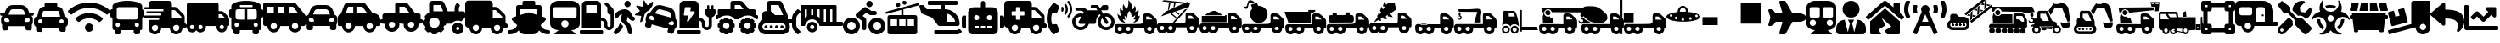 SplineFontDB: 3.2
FontName: fa-solid-900
FullName: fa-solid-900
FamilyName: Font Awesome 5 Free Solid
Weight: Solid
Copyright: Copyright (c) Font Awesome\nEdit by TIS Online
Version: 330.753 (Font Awesome version: 5.12.1)
ItalicAngle: 0
UnderlinePosition: -50
UnderlineWidth: 25
Ascent: 448
Descent: 64
InvalidEm: 0
sfntRevision: 0x014ac0c5
LayerCount: 2
Layer: 0 0 "+BBcEMAQ0BD0EOAQ5 +BD8EOwQwBD0A" 1
Layer: 1 0 "+BB8ENQRABDUENAQ9BDgEOQAA +BD8EOwQwBD0A" 0
XUID: [1021 100 271524438 18050]
StyleMap: 0x0000
FSType: 0
OS2Version: 4
OS2_WeightWidthSlopeOnly: 0
OS2_UseTypoMetrics: 1
CreationTime: 1580861031
ModificationTime: 1584956261
PfmFamily: 17
TTFWeight: 900
TTFWidth: 5
LineGap: 0
VLineGap: 0
Panose: 2 0 5 3 0 0 0 0 0 0
OS2TypoAscent: 448
OS2TypoAOffset: 0
OS2TypoDescent: -64
OS2TypoDOffset: 0
OS2TypoLinegap: 46
OS2WinAscent: 460
OS2WinAOffset: 0
OS2WinDescent: 84
OS2WinDOffset: 0
HheadAscent: 448
HheadAOffset: 0
HheadDescent: -64
HheadDOffset: 0
OS2SubXSize: 332
OS2SubYSize: 358
OS2SubXOff: 0
OS2SubYOff: 71
OS2SupXSize: 332
OS2SupYSize: 358
OS2SupXOff: 0
OS2SupYOff: 245
OS2StrikeYSize: 25
OS2StrikeYPos: 132
OS2CapHeight: 421
OS2XHeight: 314
OS2Vendor: 'PfEd'
OS2CodePages: 00000001.00000000
OS2UnicodeRanges: 00000000.00000000.00000000.00000000
Lookup: 4 0 1 "'liga' Standard Ligatures in Latin lookup 0" { "'liga' Standard Ligatures in Latin lookup 0 per glyph data 0"  "'liga' Standard Ligatures in Latin lookup 0 per glyph data 1"  "'liga' Standard Ligatures in Latin lookup 0 per glyph data 2"  "'liga' Standard Ligatures in Latin lookup 0 per glyph data 3"  "'liga' Standard Ligatures in Latin lookup 0 per glyph data 4"  "'liga' Standard Ligatures in Latin lookup 0 per glyph data 5"  "'liga' Standard Ligatures in Latin lookup 0 per glyph data 6"  "'liga' Standard Ligatures in Latin lookup 0 per glyph data 7"  "'liga' Standard Ligatures in Latin lookup 0 per glyph data 8"  "'liga' Standard Ligatures in Latin lookup 0 per glyph data 9"  "'liga' Standard Ligatures in Latin lookup 0 per glyph data 10"  "'liga' Standard Ligatures in Latin lookup 0 per glyph data 11"  "'liga' Standard Ligatures in Latin lookup 0 per glyph data 12"  "'liga' Standard Ligatures in Latin lookup 0 per glyph data 13"  "'liga' Standard Ligatures in Latin lookup 0 per glyph data 14"  "'liga' Standard Ligatures in Latin lookup 0 per glyph data 15"  "'liga' Standard Ligatures in Latin lookup 0 per glyph data 16"  "'liga' Standard Ligatures in Latin lookup 0 per glyph data 17"  "'liga' Standard Ligatures in Latin lookup 0 per glyph data 18"  "'liga' Standard Ligatures in Latin lookup 0 per glyph data 19"  "'liga' Standard Ligatures in Latin lookup 0 per glyph data 20"  "'liga' Standard Ligatures in Latin lookup 0 per glyph data 21"  "'liga' Standard Ligatures in Latin lookup 0 per glyph data 22"  "'liga' Standard Ligatures in Latin lookup 0 per glyph data 23"  "'liga' Standard Ligatures in Latin lookup 0 per glyph data 24"  "'liga' Standard Ligatures in Latin lookup 0 per glyph data 25"  "'liga' Standard Ligatures in Latin lookup 0 per glyph data 26"  "'liga' Standard Ligatures in Latin lookup 0 per glyph data 27"  "'liga' Standard Ligatures in Latin lookup 0 per glyph data 28"  "'liga' Standard Ligatures in Latin lookup 0 per glyph data 29"  "'liga' Standard Ligatures in Latin lookup 0 per glyph data 30"  "'liga' Standard Ligatures in Latin lookup 0 per glyph data 31"  "'liga' Standard Ligatures in Latin lookup 0 per glyph data 32"  "'liga' Standard Ligatures in Latin lookup 0 per glyph data 33"  "'liga' Standard Ligatures in Latin lookup 0 per glyph data 34"  "'liga' Standard Ligatures in Latin lookup 0 per glyph data 35"  "'liga' Standard Ligatures in Latin lookup 0 per glyph data 36"  "'liga' Standard Ligatures in Latin lookup 0 per glyph data 37"  "'liga' Standard Ligatures in Latin lookup 0 per glyph data 38"  "'liga' Standard Ligatures in Latin lookup 0 per glyph data 39"  "'liga' Standard Ligatures in Latin lookup 0 per glyph data 40"  "'liga' Standard Ligatures in Latin lookup 0 per glyph data 41"  "'liga' Standard Ligatures in Latin lookup 0 per glyph data 42"  "'liga' Standard Ligatures in Latin lookup 0 per glyph data 43"  "'liga' Standard Ligatures in Latin lookup 0 per glyph data 44"  "'liga' Standard Ligatures in Latin lookup 0 per glyph data 45"  "'liga' Standard Ligatures in Latin lookup 0 per glyph data 46"  "'liga' Standard Ligatures in Latin lookup 0 per glyph data 47"  "'liga' Standard Ligatures in Latin lookup 0 per glyph data 48"  "'liga' Standard Ligatures in Latin lookup 0 per glyph data 49"  "'liga' Standard Ligatures in Latin lookup 0 per glyph data 50"  "'liga' Standard Ligatures in Latin lookup 0 per glyph data 51"  "'liga' Standard Ligatures in Latin lookup 0 per glyph data 52"  "'liga' Standard Ligatures in Latin lookup 0 per glyph data 53"  "'liga' Standard Ligatures in Latin lookup 0 per glyph data 54"  "'liga' Standard Ligatures in Latin lookup 0 per glyph data 55"  "'liga' Standard Ligatures in Latin lookup 0 per glyph data 56"  "'liga' Standard Ligatures in Latin lookup 0 per glyph data 57"  "'liga' Standard Ligatures in Latin lookup 0 per glyph data 58"  "'liga' Standard Ligatures in Latin lookup 0 per glyph data 59"  "'liga' Standard Ligatures in Latin lookup 0 per glyph data 60"  "'liga' Standard Ligatures in Latin lookup 0 per glyph data 61"  "'liga' Standard Ligatures in Latin lookup 0 per glyph data 62"  "'liga' Standard Ligatures in Latin lookup 0 per glyph data 63"  } ['liga' ('latn' <'dflt' > ) ]
MarkAttachClasses: 1
DEI: 91125
LangName: 1033 "" "" "" "" "" "330.753 (Font Awesome version: 5.12.1)" "" "" "" "" "The web's most popular icon set and toolkit." "https://fontawesome.com" "" "" "" "" "Font Awesome 5 Free" "Solid" "Font Awesome 5 Free Solid" "" "" "Font Awesome 5 Free" "Solid"
Encoding: UnicodeBmp
UnicodeInterp: none
NameList: AGL For New Fonts
DisplaySize: -48
AntiAlias: 1
FitToEm: 0
WinInfo: 0 38 16
BeginPrivate: 3
BlueValues 31 [52 56 314 320 421 425 433 433]
OtherBlues 9 [-58 -55]
BlueShift 2 20
EndPrivate
Grid
-512 -253.166809082 m 0
 1024 -253.166809082 l 1024
EndSplineSet
BeginChars: 65537 134

StartChar: .notdef
Encoding: 65536 -1 0
Width: 256
Flags: MW
HStem: 0 25<50 206 50 231> 273 25<50 206 50 50>
VStem: 25 25<25 25 25 273> 206 25<25 273 273 273>
LayerCount: 2
Fore
SplineSet
25 0 m 1
 25 298 l 1
 231 298 l 1
 231 0 l 1
 25 0 l 1
50 25 m 1
 206 25 l 1
 206 273 l 1
 50 273 l 1
 50 25 l 1
EndSplineSet
Validated: 1
EndChar

StartChar: space
Encoding: 32 32 1
Width: 200
GlyphClass: 2
Flags: W
LayerCount: 2
Fore
Validated: 1
EndChar

StartChar: hyphen
Encoding: 45 45 2
Width: 640
GlyphClass: 2
Flags: W
HStem: -64 48<129.345 190.655 449.345 510.655> 32 64<608 639.278> 80 112<449.472 510.528> 304 48<416 460.1>
VStem: 64 48<1.47156 32> 208 48<1.47156 32> 384 48<1.47156 32> 528 48<1.47156 32>
LayerCount: 2
Fore
SplineSet
624 96 m 2xdf
 632.799804688 96 640 88.7998046875 640 80 c 2xbf
 640 48 l 2
 640 39.2001953125 632.799804688 32 624 32 c 2
 576 32 l 1
 576 -21 533 -64 480 -64 c 0
 427 -64 384 -21 384 32 c 1
 256 32 l 1
 256 -21 213 -64 160 -64 c 0
 107 -64 64 -21 64 32 c 1
 48 32 l 2xdf
 21.5 32 0 53.5 0 80 c 2xbf
 0 400 l 2
 0 426.5 21.5 448 48 448 c 2
 368 448 l 2
 394.5 448 416 426.5 416 400 c 2
 416 352 l 1
 460.099609375 352 l 2
 472.799804688 352 485 346.900390625 494 337.900390625 c 2
 593.900390625 238 l 2
 602.900390625 229 608 216.799804688 608 204.099609375 c 2
 608 96 l 1
 624 96 l 2xdf
160 -16 m 0
 186.5 -16 208 5.5 208 32 c 0xdf
 208 58.5 186.5 80 160 80 c 0xbf
 133.5 80 112 58.5 112 32 c 0xdf
 112 5.5 133.5 -16 160 -16 c 0
480 -16 m 0
 506.5 -16 528 5.5 528 32 c 0xdf
 528 58.5 506.5 80 480 80 c 0xbf
 453.5 80 432 58.5 432 32 c 0
 432 5.5 453.5 -16 480 -16 c 0
560 192 m 1xbf
 560 204.099609375 l 1
 460.099609375 304 l 1
 416 304 l 1
 416 192 l 1
 560 192 l 1xbf
EndSplineSet
Validated: 1
EndChar

StartChar: period
Encoding: 46 46 3
Width: 640
GlyphClass: 2
Flags: W
HStem: -64 64<3.78098 79.5064 560.488 636.219> 320 128<227.781 412.219> 320 64<192 224 416 448>
VStem: 128 64<232.469 320> 448 64<232.469 320>
LayerCount: 2
Fore
SplineSet
496.616210938 75.361328125 m 1xb8
 514.458007812 31.0009765625 555.182617188 0 616 0 c 0
 629.254882812 0 640 -10.7451171875 640 -24 c 2
 640 -40 l 2
 640 -53.2548828125 629.254882812 -64 616 -64 c 0
 554.967773438 -64 508.495117188 -43.3837890625 472.7421875 -4.603515625 c 1
 458.323242188 -39.431640625 423.978515625 -64 384 -64 c 2
 256 -64 l 2
 216.021484375 -64 181.676757812 -39.431640625 167.2578125 -4.603515625 c 1
 131.499023438 -43.3896484375 85.0234375 -64 24 -64 c 0
 10.7451171875 -64 0 -53.2548828125 0 -40 c 2
 0 -24 l 2
 0 -10.7451171875 10.7451171875 0 24 0 c 0
 85.5869140625 0 125.828125 31.712890625 143.383789062 75.361328125 c 1
 73.3720703125 145.373046875 l 2
 56.4541015625 162.291992188 63.455078125 191.15234375 86.2080078125 198.46484375 c 2
 128 211.8984375 l 1
 128 352 l 2
 128 369.672851562 142.327148438 384 160 384 c 2
 224 384 l 1xb8
 224 424 l 2
 224 437.254882812 234.745117188 448 248 448 c 2
 392 448 l 2xd8
 405.254882812 448 416 437.254882812 416 424 c 2
 416 384 l 1
 480 384 l 2
 497.672851562 384 512 369.672851562 512 352 c 2
 512 211.8984375 l 1
 553.791992188 198.46484375 l 2
 576.5703125 191.143554688 583.52734375 162.2734375 566.627929688 145.373046875 c 2
 496.616210938 75.361328125 l 1xb8
192 320 m 1
 192 232.46875 l 1
 310.208007812 270.463867188 l 2
 312.84375 271.311523438 317.231445312 271.999023438 320 271.999023438 c 0
 322.768554688 271.999023438 327.15625 271.311523438 329.791992188 270.463867188 c 2
 448 232.46875 l 1
 448 320 l 1
 192 320 l 1
EndSplineSet
Validated: 33
EndChar

StartChar: zero
Encoding: 48 48 4
Width: 512
GlyphClass: 2
Flags: W
HStem: -64 64<0.722478 351.278> 144 48<320 354.168> 384 64<96 256>
VStem: 32 64<256 384> 256 64<256 384> 368 48<52.2302 130.168> 464 48<52.9472 235.55>
LayerCount: 2
Fore
SplineSet
336 0 m 2
 344.799804688 0 352 -7.2001953125 352 -16 c 2
 352 -48 l 2
 352 -56.7998046875 344.799804688 -64 336 -64 c 2
 16 -64 l 2
 7.2001953125 -64 0 -56.7998046875 0 -48 c 2
 0 -16 l 2
 0 -7.2001953125 7.2001953125 0 16 0 c 2
 336 0 l 2
493.200195312 340.700195312 m 2
 505.200195312 328.700195312 512 312.400390625 512 295.400390625 c 2
 512 72 l 2
 512 29.7998046875 475.5 -4 432.5 0.2998046875 c 0
 395 4.2001953125 368 38.5 368 76.2001953125 c 2
 368 104 l 2
 368 126.099609375 350.099609375 144 328 144 c 2
 320 144 l 1
 320 32 l 1
 32 32 l 1
 32 384 l 2
 32 419.299804688 60.7001953125 448 96 448 c 2
 256 448 l 2
 291.299804688 448 320 419.299804688 320 384 c 2
 320 192 l 1
 328 192 l 2
 376.599609375 192 416 152.599609375 416 104 c 2
 416 72 l 2
 416 58.7998046875 426.799804688 48 440 48 c 0
 453.200195312 48 464 58.7998046875 464 72 c 2
 464 232.799804688 l 1
 436.900390625 236.700195312 416 259.900390625 416 288 c 2
 416 350.099609375 l 1
 378.299804688 387.799804688 l 2
 372.099609375 394 372.099609375 404.200195312 378.299804688 410.400390625 c 2
 389.599609375 421.700195312 l 2
 395.799804688 427.900390625 406 427.900390625 412.200195312 421.700195312 c 2
 493.200195312 340.700195312 l 2
256 256 m 1
 256 384 l 1
 96 384 l 1
 96 256 l 1
 256 256 l 1
EndSplineSet
Validated: 33
EndChar

StartChar: one
Encoding: 49 49 5
Width: 320
GlyphClass: 2
Flags: W
HStem: 352 96<177.472 238.528>
VStem: 160 96<369.472 430.528>
LayerCount: 2
Fore
SplineSet
208 352 m 0
 181.5 352 160 373.5 160 400 c 0
 160 426.5 181.5 448 208 448 c 0
 234.5 448 256 426.5 256 400 c 0
 256 373.5 234.5 352 208 352 c 0
302.5 202.900390625 m 2
 318.200195312 195 324.5 175.599609375 316.799804688 159.900390625 c 0
 308.900390625 144.099609375 289.900390625 137.700195312 274.299804688 145.599609375 c 2
 251 157.400390625 l 2
 236 165 224.599609375 178.299804688 219.299804688 194.400390625 c 2
 213.799804688 210.900390625 l 1
 196.599609375 142.200195312 l 1
 242.099609375 92.5 l 2
 249.299804688 84.7001953125 254.400390625 75.099609375 257 64.7998046875 c 2
 279.200195312 -24.2001953125 l 2
 283.5 -41.2998046875 273 -58.7001953125 255.900390625 -63 c 0
 238.799804688 -67.2998046875 221.400390625 -56.7998046875 217.099609375 -39.7001953125 c 2
 198.799804688 33.599609375 l 2
 196.200195312 43.900390625 191.099609375 53.400390625 183.900390625 61.2998046875 c 2
 124 126.700195312 l 2
 109.5 142.599609375 103.900390625 164.700195312 109.099609375 185.5 c 2
 124.299804688 246.200195312 l 1
 97.5 235.400390625 l 2
 90.2998046875 232.5 84.5 227 81 220 c 2
 74.2998046875 206.400390625 l 2
 66.400390625 190.599609375 47.400390625 184.200195312 31.7998046875 192.099609375 c 0
 16.099609375 200 9.7998046875 219.200195312 17.599609375 235 c 2
 24.2998046875 248.599609375 l 2
 34.7001953125 269.599609375 52.400390625 286.099609375 74 294.799804688 c 0
 111.400390625 309.900390625 131.299804688 320.099609375 167.299804688 320 c 0
 213.799804688 319.900390625 254.799804688 288.700195312 269.5 244.099609375 c 2
 279.200195312 214.700195312 l 1
 302.5 202.900390625 l 2
73.599609375 62.2001953125 m 2
 94.2998046875 113.700195312 l 1
 103 101.799804688 86.400390625 120.299804688 141.700195312 60 c 1
 128.200195312 26.2001953125 l 2
 124.900390625 18.099609375 120.099609375 10.7998046875 114 4.7001953125 c 2
 54.599609375 -54.7001953125 l 2
 42.099609375 -67.2001953125 21.900390625 -67.2001953125 9.400390625 -54.7001953125 c 0
 -3.099609375 -42.2001953125 -3.099609375 -21.900390625 9.400390625 -9.400390625 c 2
 59.400390625 40.7001953125 l 2
 65.599609375 46.7998046875 70.400390625 54.099609375 73.599609375 62.2001953125 c 2
EndSplineSet
Validated: 33
EndChar

StartChar: two
Encoding: 50 50 6
Width: 640
GlyphClass: 2
Flags: W
HStem: 313.965 63.9648<339.663 416.414>
LayerCount: 2
Fore
SplineSet
143.25 227.190429688 m 2
 130.830078125 180.8203125 l 2
 127.8203125 169.5703125 127.200195312 157.9296875 128.419921875 146.4296875 c 1
 93.2197265625 117.450195312 l 2
 86.650390625 112.040039062 76.91015625 117.879882812 78.599609375 126.219726562 c 2
 94.0400390625 202.900390625 l 2
 95.099609375 208.16015625 91.3798828125 213.1796875 86.0400390625 213.690429688 c 2
 8.1796875 221.240234375 l 2
 -0.2900390625 222.059570312 -3.0498046875 233.0703125 4.0400390625 237.780273438 c 2
 69.1904296875 281.080078125 l 2
 73.650390625 284.049804688 74.5703125 290.23046875 71.169921875 294.370117188 c 2
 21.4599609375 354.780273438 l 2
 16.0498046875 361.349609375 21.8896484375 371.080078125 30.240234375 369.400390625 c 2
 106.919921875 353.959960938 l 2
 112.1796875 352.900390625 117.200195312 356.620117188 117.719726562 361.959960938 c 2
 125.26953125 439.8203125 l 2
 126.08984375 448.299804688 137.099609375 451.049804688 141.8203125 443.959960938 c 2
 185.120117188 378.8203125 l 2
 188.08984375 374.360351562 194.26953125 373.440429688 198.41015625 376.83984375 c 2
 258.809570312 426.549804688 l 2
 265.379882812 431.959960938 275.110351562 426.120117188 273.4296875 417.780273438 c 2
 262.099609375 361.620117188 l 2
 259.389648438 358.5703125 256.669921875 355.530273438 254.190429688 352.219726562 c 2
 222.040039062 309.25 l 1
 211.330078125 294.9296875 l 1
 178.599609375 286.169921875 152.150390625 260.400390625 143.25 227.190429688 c 2
637.8203125 94.6796875 m 2
 625.400390625 48.3203125 l 2
 622.26953125 36.6396484375 616.01953125 26.7099609375 607.849609375 18.9599609375 c 0
 605.594726562 16.82421875 601.669921875 13.6884765625 599.08984375 11.9599609375 c 2
 585.099609375 -40.26953125 l 2
 583.959960938 -44.5400390625 582 -48.3701171875 579.450195312 -51.650390625 c 0
 571.780273438 -61.490234375 558.709960938 -66.330078125 545.91015625 -62.900390625 c 2
 515 -54.6201171875 l 2
 497.9296875 -50.0498046875 487.799804688 -32.5 492.370117188 -15.4296875 c 2
 500.650390625 15.48046875 l 1
 253.370117188 81.740234375 l 1
 245.08984375 50.830078125 l 2
 240.51953125 33.759765625 222.969726562 23.6298828125 205.900390625 28.2001953125 c 2
 174.990234375 36.48046875 l 2
 162.190429688 39.91015625 153.290039062 50.6396484375 151.5703125 62.990234375 c 0
 151 67.1103515625 151.219726562 71.41015625 152.360351562 75.669921875 c 2
 166.349609375 127.900390625 l 2
 164.977539062 130.688476562 163.145507812 135.370117188 162.259765625 138.349609375 c 0
 159.059570312 149.139648438 158.610351562 160.870117188 161.740234375 172.549804688 c 2
 174.16015625 218.919921875 l 2
 179.469726562 238.719726562 193.51953125 253.75 211.049804688 261.129882812 c 0
 215.958007812 263.198242188 224.241210938 265.3125 229.540039062 265.849609375 c 2
 247.669921875 290.080078125 l 1
 279.8203125 333.049804688 l 2
 283.26953125 337.66015625 287.009765625 341.950195312 291.01953125 345.889648438 c 0
 299.01953125 353.780273438 308.049804688 360.330078125 317.759765625 365.400390625 c 0
 322.620117188 367.940429688 327.650390625 370.110351562 332.809570312 371.889648438 c 0
 343.139648438 375.469726562 354 377.51953125 365.049804688 377.9296875 c 0
 376.099609375 378.33984375 387.360351562 377.110351562 398.48046875 374.129882812 c 2
 521.16015625 341.259765625 l 2
 532.280273438 338.280273438 542.639648438 333.719726562 552.009765625 327.830078125 c 0
 563.733398438 320.46875 579.274414062 305.012695312 586.700195312 293.330078125 c 0
 595.51953125 279.450195312 601.33984375 263.490234375 603.379882812 246.33984375 c 2
 609.740234375 193.049804688 l 1
 613.330078125 163 l 1
 622.123046875 156.651367188 632.310546875 143.243164062 636.0703125 133.0703125 c 0
 640.459960938 121.190429688 641.360351562 107.879882812 637.8203125 94.6796875 c 2
255.580078125 213.66015625 m 0
 237.030273438 218.629882812 221.370117188 209.620117188 216.41015625 191.129882812 c 0
 211.450195312 172.639648438 220.51953125 157.009765625 239.059570312 152.040039062 c 0
 257.610351562 147.0703125 284.599609375 136.530273438 289.549804688 155.01953125 c 0
 294.509765625 173.509765625 274.120117188 208.690429688 255.580078125 213.66015625 c 0
546.190429688 185.490234375 m 1
 539.830078125 238.780273438 l 2
 539.25 243.650390625 537.940429688 248.309570312 536.009765625 252.639648438 c 0
 530.209960938 265.629882812 518.809570312 275.650390625 504.58984375 279.459960938 c 2
 381.91015625 312.330078125 l 2
 378.541015625 313.232421875 372.975585938 313.96484375 369.487304688 313.96484375 c 0
 356.219726562 313.96484375 338.999023438 305.342773438 331.049804688 294.719726562 c 2
 298.900390625 251.75 l 1
 470.900390625 205.669921875 l 1
 546.190429688 185.490234375 l 1
564.6796875 130.83984375 m 0
 546.129882812 135.809570312 510.879882812 115.530273438 505.9296875 97.0498046875 c 0
 500.98046875 78.5595703125 529.620117188 74.1904296875 548.169921875 69.2197265625 c 0
 566.719726562 64.25 582.379882812 73.259765625 587.33984375 91.75 c 0
 592.290039062 110.23046875 583.23046875 125.870117188 564.6796875 130.83984375 c 0
EndSplineSet
Validated: 33
EndChar

StartChar: three
Encoding: 51 51 7
Width: 576
GlyphClass: 2
Flags: W
HStem: -64 64<0.719047 351.281> 144 48<320 354.168> 352 96<112.151 203.991>
VStem: 368 48<54.2438 130.168> 416 160<232.233 319.281> 448 32<320 383.281> 472 48<54.1291 200.119> 512 32<320 383.281>
LayerCount: 2
Fore
SplineSet
336 0 m 2xe0
 344.83984375 0 352 -7.16015625 352 -16 c 2
 352 -48 l 2
 352 -56.83984375 344.83984375 -64 336 -64 c 2
 16 -64 l 2
 7.16015625 -64 0 -56.83984375 0 -48 c 2
 0 -16 l 2
 0 -7.16015625 7.16015625 0 16 0 c 2
 336 0 l 2xe0
544 320 m 1xe5
 560 320 l 2
 568.83984375 320 576 312.83984375 576 304 c 2
 576 272 l 2xe8
 576 236.240234375 552.379882812 206.309570312 520 196.0703125 c 1
 520 76 l 2
 520 31.58984375 481.709960938 -4.0498046875 436.41015625 0.3798828125 c 0
 396.919921875 4.23046875 368 39.7197265625 368 79.3896484375 c 2
 368 104 l 2
 368 126.08984375 350.08984375 144 328 144 c 2
 320 144 l 1
 320 32 l 1
 32 32 l 1
 32 384 l 2
 32 419.349609375 60.650390625 448 96 448 c 2
 256 448 l 2
 291.349609375 448 320 419.349609375 320 384 c 2
 320 192 l 1
 328 192 l 2
 376.599609375 192 416 152.599609375 416 104 c 2
 416 76 l 2
 416 59.009765625 431.219726562 45.5 448.740234375 48.3896484375 c 0
 462.5 50.66015625 472 63.6298828125 472 77.580078125 c 2
 472 196.0703125 l 1xf2
 439.620117188 206.309570312 416 236.240234375 416 272 c 2
 416 304 l 2xe8
 416 312.83984375 423.16015625 320 432 320 c 2
 448 320 l 1
 448 368 l 2
 448 376.83984375 455.16015625 384 464 384 c 0
 472.83984375 384 480 376.83984375 480 368 c 2
 480 320 l 1
 512 320 l 1
 512 368 l 2
 512 376.83984375 519.16015625 384 528 384 c 0
 536.83984375 384 544 376.83984375 544 368 c 2
 544 320 l 1xe5
260.08984375 272.240234375 m 2
 264.709960938 279.219726562 258.940429688 288 249.700195312 288 c 2
 192 288 l 1
 203.599609375 338.790039062 l 2
 205.620117188 345.459960938 199.879882812 352 192 352 c 2
 124 352 l 2
 117.98046875 352 112.900390625 348.099609375 112.110351562 342.889648438 c 2
 96.1103515625 235.889648438 l 2
 95.150390625 229.58984375 100.75 224 108 224 c 2
 167.349609375 224 l 1
 144.330078125 140.919921875 l 2
 142.530273438 134.280273438 148.330078125 128 156 128 c 0
 160.1796875 128 164.190429688 129.91015625 166.389648438 133.240234375 c 2
 260.08984375 272.240234375 l 2
EndSplineSet
Validated: 33
EndChar

StartChar: four
Encoding: 52 52 8
Width: 640
GlyphClass: 2
Flags: W
HStem: -63.9902 79.9902<129.468 190.532 449.468 510.532> 32.0098 64<32.719 57.1429 262.857 287.179 352.719 377.143 582.857 607.179> 112 80<129.468 190.532 449.468 510.532> 160 64<0.719047 32 608 639.281> 224 96<102.35 217.65 502.4 537.66> 384 64<288 369.24>
VStem: 32 80<33.4675 94.5325> 128.01 64<-63.2712 -38.8468 166.857 191.281> 208 80.0195<33.4675 94.5325> 224 64<320 384> 352 80<33.4675 94.5325> 448.01 64<-63.281 -38.8571 166.857 191.281> 528 80.0195<33.4675 94.5325>
LayerCount: 2
Fore
SplineSet
624 224 m 2xd778
 632.83984375 224 640 216.83984375 640 208 c 2
 640 176 l 2
 640 167.16015625 632.83984375 160 624 160 c 2
 607.290039062 160 l 1xd778
 578.080078125 198.650390625 532.190429688 224 480.009765625 224 c 0xcf78
 427.830078125 224 381.940429688 198.650390625 352.73046875 160 c 1
 287.280273438 160 l 1xd778
 258.0703125 198.650390625 212.1796875 224 160 224 c 0xcf78
 107.8203125 224 61.9296875 198.650390625 32.7197265625 160 c 1
 16 160 l 2
 7.16015625 160 0 167.16015625 0 176 c 2
 0 208 l 2
 0 216.83984375 7.16015625 224 16 224 c 2
 32 224 l 1xd778
 32 304 l 2
 32 312.83984375 39.16015625 320 48 320 c 2
 224 320 l 1
 224 416 l 2
 224 433.669921875 238.330078125 448 256 448 c 2
 369.240234375 448 l 2
 386.219726562 447.998046875 408.610351562 437.237304688 419.219726562 423.98046875 c 2
 502.400390625 320 l 1
 576 320 l 2xcf78
 593.669921875 320 608 305.669921875 608 288 c 2
 608 224 l 1
 624 224 l 2xd778
288 320 m 1xcf78
 420.440429688 320 l 1
 369.240234375 384 l 1
 288 384 l 1
 288 320 l 1xcf78
592 96 m 2
 600.83984375 96 608 88.83984375 608.01953125 80 c 2
 608.01953125 48 l 2
 608.01953125 39.16015625 600.860351562 32 592.01953125 32 c 2
 586.8203125 32 l 1
 585.0234375 25.9892578125 581.1484375 16.630859375 578.169921875 11.1103515625 c 1
 581.83984375 7.4404296875 l 2
 588.08984375 1.1904296875 588.08984375 -8.9404296875 581.83984375 -15.1904296875 c 2
 559.209960938 -37.8203125 l 2
 552.959960938 -44.0703125 542.830078125 -44.0703125 536.580078125 -37.8203125 c 2
 532.91015625 -34.150390625 l 1
 526.290039062 -37.73046875 519.33984375 -40.599609375 512.009765625 -42.7998046875 c 1
 512.009765625 -48 l 2
 512.009765625 -56.83984375 504.849609375 -64 496.009765625 -64 c 2
 464.009765625 -64 l 2
 455.169921875 -64 448.009765625 -56.83984375 448.009765625 -48 c 2
 448.009765625 -42.7998046875 l 1
 440.6796875 -40.599609375 433.719726562 -37.7197265625 427.110351562 -34.150390625 c 1
 423.440429688 -37.8203125 l 2
 417.190429688 -44.0703125 407.059570312 -44.0703125 400.809570312 -37.8203125 c 2
 378.1796875 -15.1904296875 l 2
 371.9296875 -8.9404296875 371.9296875 1.1904296875 378.1796875 7.4404296875 c 2
 381.849609375 11.1103515625 l 1
 378.26953125 17.7197265625 375.400390625 24.669921875 373.200195312 32 c 1
 368 32 l 2
 359.16015625 32 352 39.16015625 352 48 c 2
 352 80 l 2
 352 88.83984375 359.16015625 96 368 96 c 2
 373.200195312 96 l 1
 374.99609375 102.010742188 378.87109375 111.369140625 381.849609375 116.889648438 c 1
 378.1796875 120.559570312 l 2
 371.9296875 126.809570312 371.9296875 136.940429688 378.1796875 143.190429688 c 2
 400.809570312 165.8203125 l 2
 407.059570312 172.0703125 417.190429688 172.0703125 423.440429688 165.8203125 c 2
 427.110351562 162.150390625 l 1
 433.719726562 165.73046875 440.669921875 168.599609375 448 170.799804688 c 1
 448 176 l 2
 448 184.83984375 455.16015625 192 464 192 c 2
 496 192 l 2xe738
 504.83984375 192 512 184.83984375 512 176 c 2
 512 170.799804688 l 1
 518.010742188 169.00390625 527.369140625 165.12890625 532.889648438 162.150390625 c 1
 536.559570312 165.8203125 l 2
 542.809570312 172.0703125 552.940429688 172.0703125 559.190429688 165.8203125 c 2
 581.8203125 143.190429688 l 2
 588.0703125 136.940429688 588.0703125 126.809570312 581.8203125 120.559570312 c 2
 578.150390625 116.889648438 l 1
 581.73046875 110.280273438 584.599609375 103.330078125 586.799804688 96 c 1
 592 96 l 2
480 16 m 0
 506.509765625 16 528 37.490234375 528 64 c 0
 528 90.509765625 506.509765625 112 480 112 c 0
 453.490234375 112 432 90.509765625 432 64 c 0
 432 37.490234375 453.490234375 16 480 16 c 0
272 96 m 2
 280.83984375 96 288 88.83984375 288.01953125 80.009765625 c 2
 288.01953125 48.009765625 l 2xe7b8
 288.01953125 39.169921875 280.860351562 32.009765625 272.01953125 32.009765625 c 2
 266.8203125 32.009765625 l 1
 265.0234375 26 261.1484375 16.640625 258.169921875 11.1201171875 c 1
 261.83984375 7.4501953125 l 2
 268.08984375 1.2001953125 268.08984375 -8.9296875 261.83984375 -15.1796875 c 2
 239.209960938 -37.8095703125 l 2
 232.959960938 -44.0595703125 222.830078125 -44.0595703125 216.580078125 -37.8095703125 c 2
 212.91015625 -34.1396484375 l 1
 206.290039062 -37.7197265625 199.33984375 -40.58984375 192.009765625 -42.7900390625 c 1
 192.009765625 -47.990234375 l 2
 192.009765625 -56.830078125 184.849609375 -63.990234375 176.009765625 -63.990234375 c 2
 144.009765625 -63.990234375 l 2
 135.169921875 -63.990234375 128.009765625 -56.830078125 128.009765625 -47.990234375 c 2
 128.009765625 -42.7900390625 l 1
 120.6796875 -40.58984375 113.719726562 -37.7099609375 107.110351562 -34.1396484375 c 1
 103.440429688 -37.8095703125 l 2
 97.1904296875 -44.0595703125 87.0595703125 -44.0595703125 80.8095703125 -37.8095703125 c 2
 58.1796875 -15.1796875 l 2
 51.9296875 -8.9296875 51.9296875 1.2001953125 58.1796875 7.4501953125 c 2
 61.849609375 11.1201171875 l 1
 58.26953125 17.73046875 55.400390625 24.6796875 53.2001953125 32.009765625 c 1
 48 32.009765625 l 2
 39.16015625 32.009765625 32 39.169921875 32 48.009765625 c 2
 32 80.009765625 l 2
 32 88.849609375 39.16015625 96.009765625 48 96.009765625 c 2
 53.2001953125 96.009765625 l 1
 54.99609375 102.020507812 58.87109375 111.37890625 61.849609375 116.900390625 c 1
 58.1796875 120.5703125 l 2
 51.9296875 126.8203125 51.9296875 136.950195312 58.1796875 143.200195312 c 2
 80.8095703125 165.8203125 l 2
 87.0595703125 172.0703125 97.1904296875 172.0703125 103.440429688 165.8203125 c 2
 107.110351562 162.150390625 l 1
 113.719726562 165.73046875 120.669921875 168.599609375 128 170.799804688 c 1
 128 176 l 2
 128 184.83984375 135.16015625 192 144 192 c 2
 176 192 l 2
 184.83984375 192 192 184.83984375 192 176 c 2
 192 170.799804688 l 1
 198.010742188 169.00390625 207.369140625 165.12890625 212.889648438 162.150390625 c 1
 216.559570312 165.8203125 l 2
 222.809570312 172.0703125 232.940429688 172.0703125 239.190429688 165.8203125 c 2
 261.8203125 143.190429688 l 2
 268.0703125 136.940429688 268.0703125 126.809570312 261.8203125 120.559570312 c 2
 258.150390625 116.889648438 l 1
 261.73046875 110.280273438 264.599609375 103.330078125 266.799804688 96 c 1
 272 96 l 2
160 16 m 0
 186.509765625 16 208 37.490234375 208 64 c 0
 208 90.509765625 186.509765625 112 160 112 c 0
 133.490234375 112 112 90.509765625 112 64 c 0
 112 37.490234375 133.490234375 16 160 16 c 0
EndSplineSet
Validated: 33
EndChar

StartChar: five
Encoding: 53 53 9
Width: 640
GlyphClass: 2
Flags: W
HStem: -64 64<81.4716 398.528> 24 48<99.7698 140.23 179.77 220.23 259.77 300.23 339.77 380.23> 96 128<256 377.671> 96 64<468.8 512> 384 64<192 309.8>
VStem: 0 64<17.3972 78.3276> 96 48<27.7698 68.2302> 128 64<288 384> 176 48<27.7698 68.2302> 256 48<27.7698 68.2302> 336 48<27.7698 68.2302> 416 64<17.3972 78.3752> 512 64<37.8522 96 160 218.148>
LayerCount: 2
Fore
SplineSet
120 72 m 0xce78
 133.299804688 72 144 61.2998046875 144 48 c 0
 144 34.7001953125 133.299804688 24 120 24 c 0
 106.700195312 24 96 34.7001953125 96 48 c 0
 96 61.2998046875 106.700195312 72 120 72 c 0xce78
200 72 m 0
 213.299804688 72 224 61.2998046875 224 48 c 0
 224 34.7001953125 213.299804688 24 200 24 c 0
 186.700195312 24 176 34.7001953125 176 48 c 0xccf8
 176 61.2998046875 186.700195312 72 200 72 c 0
280 72 m 0
 293.299804688 72 304 61.2998046875 304 48 c 0
 304 34.7001953125 293.299804688 24 280 24 c 0
 266.700195312 24 256 34.7001953125 256 48 c 0
 256 61.2998046875 266.700195312 72 280 72 c 0
360 72 m 0
 373.299804688 72 384 61.2998046875 384 48 c 0
 384 34.7001953125 373.299804688 24 360 24 c 0
 346.700195312 24 336 34.7001953125 336 48 c 0
 336 61.2998046875 346.700195312 72 360 72 c 0
598.599609375 22.599609375 m 2
 635.299804688 -14.099609375 l 2
 641.5 -20.2998046875 641.5 -30.5 635.299804688 -36.7001953125 c 2
 612.700195312 -59.2998046875 l 2
 606.5 -65.5 596.299804688 -65.5 590.099609375 -59.2998046875 c 2
 553.400390625 -22.599609375 l 2
 526.900390625 3.900390625 512 39.7998046875 512 77.2998046875 c 2
 512 96 l 1
 468.799804688 96 l 1
 475.799804688 81.400390625 480 65.2998046875 480 48 c 0
 480 -13.900390625 429.900390625 -64 368 -64 c 2
 112 -64 l 2
 50.099609375 -64 0 -13.900390625 0 48 c 0
 0 92.599609375 26.2998046875 130.799804688 64 148.799804688 c 1
 64 240 l 2
 64 266.5 85.5 288 112 288 c 2
 128 288 l 1
 128 400 l 2xdd78
 128 426.5 149.5 448 176 448 c 2
 320.299804688 448 l 2
 339.599609375 448 356.900390625 436.599609375 364.5 418.900390625 c 2
 442.799804688 236.099609375 l 2
 446.200195312 228.099609375 448 219.599609375 448 210.900390625 c 2
 448 160 l 1
 512 160 l 1xdcf8
 512 178.700195312 l 2
 512 216.200195312 526.900390625 252.099609375 553.400390625 278.599609375 c 2
 590.099609375 315.299804688 l 2
 596.299804688 321.5 606.5 321.5 612.700195312 315.299804688 c 2
 635.299804688 292.700195312 l 2
 641.5 286.5 641.5 276.299804688 635.299804688 270.099609375 c 2
 598.599609375 233.400390625 l 2
 584.099609375 218.900390625 576 199.299804688 576 178.799804688 c 2
 576 77.2001953125 l 2
 576 56.7001953125 584.099609375 37.099609375 598.599609375 22.599609375 c 2
192 384 m 1
 192 288 l 1
 256 224 l 1
 378.400390625 224 l 1xed78
 309.799804688 384 l 1
 192 384 l 1
368 0 m 2
 394.5 0 416 21.5 416 48 c 0
 416 74.5 394.5 96 368 96 c 2xec78
 112 96 l 2xdc78
 85.5 96 64 74.5 64 48 c 0
 64 21.5 85.5 0 112 0 c 2
 368 0 l 2
EndSplineSet
Validated: 33
EndChar

StartChar: six
Encoding: 54 54 10
Width: 640
GlyphClass: 2
Flags: W
HStem: -32 48<152.013 199.987> 64 64<352 384 448 480 544 639.28> 80 48<152.013 199.987> 160 64<160.341 191.659> 320 64<64 96 160 192 256 288 352 384 448 480>
VStem: 0 64<64.7197 95.2507 183.61 320> 96 64<222.86 320> 96 48<24.0126 71.9874> 192 64<222.86 320> 208 48<24.0126 71.9874> 288 64<183.61 320> 384 64<128 320> 480 64<128 320>
LayerCount: 2
Fore
SplineSet
624 128 m 2xdc38
 632.83203125 128 640 120.83203125 640 112 c 2
 640 80 l 2xbc38
 640 71.16796875 632.83203125 64 624 64 c 2
 286.389648438 64 l 1
 278.559570312 118.209960938 232.389648438 160 176 160 c 0
 119.610351562 160 73.4404296875 118.209960938 65.6103515625 64 c 1
 16 64 l 2xdc38
 7.16796875 64 0 71.16796875 0 80 c 2xbc38
 0 368 l 2
 0 376.83203125 7.16796875 384 16 384 c 2
 528 384 l 2
 536.83203125 384 544 376.83203125 544 368 c 2
 544 128 l 1
 624 128 l 2xdc38
96 204.3203125 m 1x9d38
 96 312 l 2x9e38
 96 316.416015625 92.416015625 320 88 320 c 2
 72 320 l 2
 67.583984375 320 64 316.416015625 64 312 c 2
 64 183.610351562 l 1
 72.2099609375 190.286132812 86.546875 199.564453125 96 204.3203125 c 1x9d38
192 222.860351562 m 1x9eb8
 192 312 l 2
 192 316.416015625 188.416015625 320 184 320 c 2
 168 320 l 2
 163.583984375 320 160 316.416015625 160 312 c 2
 160 222.860351562 l 1
 165.309570312 223.349609375 170.5703125 224 176 224 c 0
 181.4296875 224 186.690429688 223.349609375 192 222.860351562 c 1x9eb8
288 183.610351562 m 1
 288 312 l 2
 288 316.416015625 284.416015625 320 280 320 c 2
 264 320 l 2
 259.583984375 320 256 316.416015625 256 312 c 2x9cb8
 256 204.3203125 l 1x9c78
 265.453125 199.564453125 279.790039062 190.286132812 288 183.610351562 c 1
384 128 m 1xdc38
 384 312 l 2
 384 316.416015625 380.416015625 320 376 320 c 2
 360 320 l 2
 355.583984375 320 352 316.416015625 352 312 c 2
 352 128 l 1
 384 128 l 1xdc38
480 128 m 1
 480 312 l 2
 480 316.416015625 476.416015625 320 472 320 c 2
 456 320 l 2
 451.583984375 320 448 316.416015625 448 312 c 2
 448 128 l 1
 480 128 l 1
176 128 m 0xbd78
 220.16015625 128 256 92.16015625 256 48 c 0
 256 3.83984375 220.16015625 -32 176 -32 c 0
 131.83984375 -32 96 3.83984375 96 48 c 0
 96 92.16015625 131.83984375 128 176 128 c 0xbd78
176 16 m 0
 193.6640625 16 208 30.3359375 208 48 c 0
 208 65.6640625 193.6640625 80 176 80 c 0
 158.3359375 80 144 65.6640625 144 48 c 0
 144 30.3359375 158.3359375 16 176 16 c 0
EndSplineSet
Validated: 1
EndChar

StartChar: seven
Encoding: 55 55 11
Width: 640
GlyphClass: 2
Flags: W
HStem: -64 64<92.5981 163.402 476.598 547.402> 128 64<92.5981 163.402 476.598 547.402> 224 64<427.22 504.194> 352 96<369.473 430.527>
VStem: 0 64<28.5981 99.4019> 192 64<28.5981 99.4019> 288 64<7.80633 142.88> 352 96<369.473 430.527> 384 64<28.5981 99.4019> 576 64<28.5981 99.4019>
LayerCount: 2
Fore
SplineSet
400 352 m 0xfd40
 373.50390625 352 352 373.50390625 352 400 c 0
 352 426.49609375 373.50390625 448 400 448 c 0
 426.49609375 448 448 426.49609375 448 400 c 0
 448 373.50390625 426.49609375 352 400 352 c 0xfd40
396 231 m 2
 354.639648438 264.110351562 l 1
 296.389648438 214.190429688 l 1
 337.75 186.620117188 l 2
 345.614257812 181.376953125 351.998046875 169.451171875 352 160 c 2xfd40
 352 32 l 2
 352 14.3359375 337.6640625 0 320 0 c 0
 302.3359375 0 288 14.3359375 288 32 c 2
 288 142.879882812 l 1xfe40
 206.26953125 197.400390625 l 2
 198.403320312 202.643554688 192.018554688 214.572265625 192.018554688 224.026367188 c 0
 192.018554688 232.149414062 197.0234375 243.033203125 203.190429688 248.3203125 c 2
 315.190429688 344.3203125 l 2
 320.145507812 348.578125 329.470703125 352.033203125 336.00390625 352.033203125 c 0
 342.206054688 352.033203125 351.1640625 348.8828125 356 345 c 2
 427.219726562 288 l 1
 480 288 l 2
 497.6640625 288 512 273.6640625 512 256 c 0
 512 238.3359375 497.6640625 224 480 224 c 2
 416 224 l 1
 415.940429688 224 l 2
 409.7578125 224 400.825195312 227.135742188 396 231 c 2
512 192 m 0
 582.65625 192 640 134.65625 640 64 c 0
 640 -6.65625 582.65625 -64 512 -64 c 0
 441.34375 -64 384 -6.65625 384 64 c 0xfcc0
 384 134.65625 441.34375 192 512 192 c 0
512 0 m 0
 547.328125 0 576 28.671875 576 64 c 0
 576 99.328125 547.328125 128 512 128 c 0
 476.671875 128 448 99.328125 448 64 c 0
 448 28.671875 476.671875 0 512 0 c 0
128 192 m 0
 198.65625 192 256 134.65625 256 64 c 0
 256 -6.65625 198.65625 -64 128 -64 c 0
 57.34375 -64 0 -6.65625 0 64 c 0
 0 134.65625 57.34375 192 128 192 c 0
128 0 m 0
 163.328125 0 192 28.671875 192 64 c 0
 192 99.328125 163.328125 128 128 128 c 0
 92.671875 128 64 99.328125 64 64 c 0
 64 28.671875 92.671875 0 128 0 c 0
EndSplineSet
Validated: 1
EndChar

StartChar: eight
Encoding: 56 56 12
Width: 512
GlyphClass: 2
Flags: W
HStem: -64 128<80 176 208 304 336 432> 160 64<80 176 208 240 272 304 336 432> 248 31.4004<0.801723 25.3404> 352 64<167.794 216.206> 384 64<263.794 312.206>
VStem: 32 48<64 160> 160 64<359.794 408.206> 176 32<64 160> 240 32<224 307.2> 256 64<391.794 440.206> 304 32<64 160> 432 48<64 160>
LayerCount: 2
Fore
SplineSet
288 384 m 0xec50
 270.299804688 384 256 398.299804688 256 416 c 0xf450
 256 433.700195312 270.299804688 448 288 448 c 0xec50
 305.700195312 448 320 433.700195312 320 416 c 0xf450
 320 398.299804688 305.700195312 384 288 384 c 0xec50
511.5 396.099609375 m 0
 513.700195312 387.599609375 508.700195312 378.799804688 500.099609375 376.5 c 2
 272 315.700195312 l 1
 272 224 l 1
 448 224 l 2
 465.700195312 224 480 209.700195312 480 192 c 2
 480 -32 l 2
 480 -49.7001953125 465.700195312 -64 448 -64 c 2
 64 -64 l 2
 46.2998046875 -64 32 -49.7001953125 32 -32 c 2
 32 192 l 2
 32 209.700195312 46.2998046875 224 64 224 c 2
 240 224 l 1
 240 307.200195312 l 1xe490
 20.099609375 248.5 l 2
 18.7998046875 248.200195312 17.400390625 248 16 248 c 0
 8.900390625 248 2.5 252.700195312 0.599609375 259.799804688 c 0
 -1.7001953125 268.400390625 3.400390625 277.099609375 11.900390625 279.400390625 c 2
 491.900390625 407.400390625 l 2
 500.5 409.700195312 509.200195312 404.700195312 511.5 396.099609375 c 0
176 64 m 1xe510
 176 160 l 1
 80 160 l 1
 80 64 l 1
 176 64 l 1xe510
336 160 m 1xe430
 336 64 l 1
 432 64 l 1
 432 160 l 1
 336 160 l 1xe430
304 160 m 1
 208 160 l 1
 208 64 l 1xe530
 304 64 l 1
 304 160 l 1
192 352 m 0xf610
 174.299804688 352 160 366.299804688 160 384 c 0xee10
 160 401.700195312 174.299804688 416 192 416 c 0xf610
 209.700195312 416 224 401.700195312 224 384 c 0xee10
 224 366.299804688 209.700195312 352 192 352 c 0xf610
EndSplineSet
Validated: 33
EndChar

StartChar: nine
Encoding: 57 57 13
Width: 640
GlyphClass: 2
Flags: W
HStem: -63.9902 64.1201<224.84 590.249> 64 64<416 540.79> 384 64<128.719 320 384 575.281>
VStem: 320 64<320 384>
LayerCount: 2
Fore
SplineSet
304 64 m 2
 295.168945312 64 283.698242188 69.734375 278.400390625 76.7998046875 c 2
 192 192 l 1
 32 256 l 1
 0.490234375 364.120117188 l 2
 -2.0400390625 374.219726562 5.599609375 384 16.009765625 384 c 2
 56 384 l 2
 61.0302734375 384 65.7802734375 381.629882812 68.7998046875 377.599609375 c 2
 112 320 l 1
 320 320 l 1
 320 384 l 1
 144 384 l 2
 135.16015625 384 128 391.16015625 128 400 c 2
 128 432 l 2
 128 440.83984375 135.16015625 448 144 448 c 2
 560 448 l 2
 568.83984375 448 576 440.83984375 576 432 c 2
 576 400 l 2
 576 391.16015625 568.83984375 384 560 384 c 2
 384 384 l 1
 384 320 l 1
 507.709960938 320 608 219.709960938 608 96 c 0
 608 78.330078125 593.669921875 64 576 64 c 2
 304 64 l 2
416 252.490234375 m 1
 416 128 l 1
 540.790039062 128 l 1
 528.030273438 190.559570312 478.549804688 239.700195312 416 252.490234375 c 1
635.370117188 -10.8095703125 m 2
 641.959960938 -17.419921875 641.41015625 -28.330078125 634.389648438 -34.4697265625 c 0
 601.240234375 -63.51953125 580.8203125 -63.990234375 565.940429688 -63.990234375 c 2
 240 -63.990234375 l 2
 231.16015625 -63.990234375 224 -56.8095703125 224 -47.9599609375 c 2
 224 -15.900390625 l 2
 224 -7.0498046875 231.16015625 0.1298828125 240 0.1298828125 c 2
 565.940429688 0.1298828125 l 2
 576.740234375 0.1298828125 583.490234375 4.6103515625 590.580078125 11.3798828125 c 0
 596.98046875 17.490234375 606.969726562 17.650390625 613.219726562 11.3896484375 c 2
 635.370117188 -10.8095703125 l 2
EndSplineSet
Validated: 33
EndChar

StartChar: A
Encoding: 65 65 14
Width: 640
VWidth: 525
GlyphClass: 2
Flags: W
HStem: -57.3936 51.3213<52.1182 100.952 177.994 230.58 498.669 551.34> 38.1211 59.876<283.12 422.405> 55.2285 112.622<499.768 550.644> 55.2285 41.3418<52.0807 100.42 179.008 229.884> 113.82 264.165<238.047 300.308> 216.321 47.0449<475.576 532.088> 328.943 32.7891<39.7535 72.3824>
VStem: -0.574219 47.0439<-1.10663 49.7802> 107.771 62.7275<1.94653 46.4968> 123.024 264.164<199.704 302.325> 236.075 49.8955<-0.643158 37.9233> 431.33 44.2461<167.851 195.461 195.478 216.321> 445.639 45.6191<3.31007 37.8559> 556.835 49.8955<-0.643158 37.9233>
LayerCount: 2
Fore
SplineSet
196.158203125 411.62890625 m 5x8304
 186.178710938 450.120117188 139.021484375 464.807617188 116.32421875 458.672851562 c 4
 63.5771484375 444.41796875 100.560546875 361.732421875 50.7470703125 361.732421875 c 4
 41.4482421875 361.732421875 27.890625 374.586914062 22.2353515625 377.4140625 c 4
 27.9375 347.4765625 l 21
 33.5927734375 344.6484375 54.279296875 328.943359375 63.5771484375 328.943359375 c 4
 113.390625 328.943359375 76.1845703125 415.59375 126.303710938 421.607421875 c 4
 148.4609375 424.266601562 153.389648438 415.905273438 169.071289062 398.797851562 c 4
 196.158203125 411.62890625 l 5x8304
134.584960938 390.959960938 m 5
 222.506835938 428.28125 l 5
 247.014648438 370.54296875 l 5
 159.092773438 333.220703125 l 5
 134.584960938 390.959960938 l 5
-0.57421875 62.3564453125 m 5
 -0.57421875 72.3359375 9.248046875 96.8603515625 35.0654296875 96.5703125 c 5x912c
 161.943359375 96.8681640625 389.981445312 95.8017578125 402.870117188 97.9970703125 c 4xc12c
 421.985351562 101.250976562 431.381835938 117.955078125 431.381835938 136.48828125 c 6
 431.330078125 195.4609375 l 5
 431.330078125 195.4609375 431.381835938 219.171875 431.381835938 230.577148438 c 4
 431.381835938 247.802734375 444.211914062 263.366210938 462.74609375 263.366210938 c 6
 514.067382812 263.366210938 l 6
 532.56640625 263.366210938 545.4296875 257.663085938 558.260742188 244.833007812 c 6
 619.561523438 186.3828125 l 6
 632.391601562 173.552734375 638.09375 159.297851562 638.09375 140.763671875 c 6
 638.09375 55.228515625 l 6x9534
 638.09375 48.1005859375 629.540039062 38.12109375 622.412109375 38.12109375 c 6
 603.879882812 38.12109375 l 5
 606.73046875 32.4189453125 606.73046875 29.5673828125 606.73046875 23.865234375 c 4
 606.73046875 -21.75390625 572.516601562 -57.3935546875 526.897460938 -57.3935546875 c 4
 481.278320312 -57.3935546875 445.638671875 -21.75390625 445.638671875 23.865234375 c 4
 445.638671875 29.5673828125 442.787109375 32.4189453125 445.638671875 38.12109375 c 5
 283.120117188 38.12109375 l 5
 285.970703125 32.4189453125 285.970703125 29.5673828125 285.970703125 23.865234375 c 4xc12c
 285.970703125 -21.75390625 251.756835938 -57.3935546875 206.137695312 -57.3935546875 c 4
 179.05078125 -57.3935546875 157.666992188 -44.5634765625 141.985351562 -24.6044921875 c 5
 126.303710938 -44.5634765625 102.068359375 -57.3935546875 74.9814453125 -57.3935546875 c 4
 29.3623046875 -57.3935546875 -0.57421875 -13.919921875 -0.57421875 23.865234375 c 6
 -0.57421875 62.3564453125 l 5
74.9814453125 -6.072265625 m 4
 93.515625 -6.072265625 107.770507812 5.33203125 107.770507812 23.865234375 c 4x9184
 107.770507812 42.3984375 93.515625 55.228515625 74.9814453125 55.228515625 c 4
 56.44921875 55.228515625 46.4697265625 42.3984375 46.4697265625 23.865234375 c 4
 46.4697265625 5.33203125 56.44921875 -6.072265625 74.9814453125 -6.072265625 c 4
206.137695312 -6.072265625 m 4
 224.669921875 -6.072265625 236.075195312 5.33203125 236.075195312 23.865234375 c 4x91a4
 236.075195312 42.3984375 224.669921875 55.228515625 206.137695312 55.228515625 c 4
 187.604492188 55.228515625 170.498046875 42.3984375 170.498046875 23.865234375 c 4
 170.498046875 5.33203125 187.604492188 -6.072265625 206.137695312 -6.072265625 c 4
475.576171875 216.321289062 m 5xa514
 475.576171875 167.850585938 l 5
 569.666015625 167.850585938 l 5
 526.897460938 210.619140625 l 6
 524.046875 213.469726562 519.76953125 216.321289062 514.067382812 216.321289062 c 6
 475.576171875 216.321289062 l 5xa514
526.897460938 -6.072265625 m 4
 545.4296875 -6.072265625 556.834960938 5.33203125 556.834960938 23.865234375 c 4
 556.834960938 42.3984375 545.4296875 55.228515625 526.897460938 55.228515625 c 4
 508.364257812 55.228515625 491.2578125 42.3984375 491.2578125 23.865234375 c 4xa10c
 491.2578125 5.33203125 508.364257812 -6.072265625 526.897460938 -6.072265625 c 4
123.024414062 251.9609375 m 4x8944
 123.024414062 324.666992188 178.765625 377.985351562 251.470703125 377.985351562 c 4
 324.176757812 377.985351562 387.188476562 324.666992188 387.188476562 251.9609375 c 4
 387.188476562 179.255859375 324.176757812 113.8203125 251.470703125 113.8203125 c 4
 178.765625 113.8203125 123.024414062 179.255859375 123.024414062 251.9609375 c 4x8944
EndSplineSet
Validated: 37
EndChar

StartChar: B
Encoding: 66 66 15
Width: 640
VWidth: 525
GlyphClass: 2
Flags: W
HStem: -65 51.4805<67.4962 116.481 193.759 246.508 489.684 542.518> 30.8105 58.6299<299.21 422.19> 47.9707 112.97<490.786 541.82> 47.9707 41.4697<67.4582 115.947 194.777 245.811> 112.32 170.17<61.8301 360.7> 209.561 47.1895<505.13 523.207>
VStem: 14.6406 47.1895<-8.53861 42.5054> 123.32 62.9199<-5.47607 39.2118> 252.021 50.0498<-8.07397 30.6118> 436.49 45.7598<-4.1088 30.5445> 548.03 50.0498<-8.07397 30.6118>
LayerCount: 2
Fore
SplineSet
518 -13.51953125 m 4xa3e0
 499.41015625 -13.51953125 482.25 -2.080078125 482.25 16.509765625 c 4
 482.25 35.1005859375 499.41015625 47.970703125 518 47.970703125 c 4
 536.58984375 47.970703125 548.030273438 35.1005859375 548.030273438 16.509765625 c 4
 548.030273438 -2.080078125 536.58984375 -13.51953125 518 -13.51953125 c 4xa3e0
466.520507812 209.560546875 m 5xa7e0
 505.129882812 209.560546875 l 6
 510.850585938 209.560546875 515.140625 206.700195312 518 203.83984375 c 6
 560.900390625 160.940429688 l 5
 466.520507812 160.940429688 l 5
 466.520507812 209.560546875 l 5xa7e0
221.990234375 -13.51953125 m 4
 203.400390625 -13.51953125 186.240234375 -2.080078125 186.240234375 16.509765625 c 4
 186.240234375 35.1005859375 203.400390625 47.970703125 221.990234375 47.970703125 c 4x93e0
 240.580078125 47.970703125 252.020507812 35.1005859375 252.020507812 16.509765625 c 4
 252.020507812 -2.080078125 240.580078125 -13.51953125 221.990234375 -13.51953125 c 4
90.4306640625 -13.51953125 m 4
 71.83984375 -13.51953125 61.830078125 -2.080078125 61.830078125 16.509765625 c 4
 61.830078125 35.1005859375 71.83984375 47.970703125 90.4306640625 47.970703125 c 4
 109.020507812 47.970703125 123.3203125 35.1005859375 123.3203125 16.509765625 c 4
 123.3203125 -2.080078125 109.020507812 -13.51953125 90.4306640625 -13.51953125 c 4
422.190429688 89.4404296875 m 5xc7e0
 406.459960938 89.4404296875 179.08984375 89.7392578125 51.8203125 89.4404296875 c 5x93e0
 25.923828125 89.73046875 14.640625 65.1298828125 14.640625 55.1201171875 c 5
 14.640625 16.509765625 l 6
 14.640625 -21.3916015625 44.669921875 -65 90.4306640625 -65 c 4
 117.600585938 -65 141.91015625 -52.1298828125 157.640625 -32.109375 c 5
 173.370117188 -52.1298828125 194.8203125 -65 221.990234375 -65 c 4
 267.75 -65 302.0703125 -29.25 302.0703125 16.509765625 c 4
 302.0703125 22.23046875 302.0703125 25.08984375 299.209960938 30.810546875 c 5
 436.490234375 30.810546875 l 5
 433.629882812 25.08984375 436.490234375 22.23046875 436.490234375 16.509765625 c 4
 436.490234375 -29.25 472.240234375 -65 518 -65 c 4
 563.760742188 -65 598.080078125 -29.25 598.080078125 16.509765625 c 4
 598.080078125 22.23046875 598.080078125 25.08984375 595.220703125 30.810546875 c 5
 613.810546875 30.810546875 l 6xc3e0
 620.959960938 30.810546875 629.540039062 40.8203125 629.540039062 47.970703125 c 6x93e0
 629.540039062 133.770507812 l 6
 629.540039062 152.360351562 623.8203125 166.66015625 610.950195312 179.530273438 c 6
 549.459960938 238.16015625 l 6
 536.58984375 251.030273438 523.686523438 256.75 505.129882812 256.75 c 6
 453.650390625 256.75 l 6
 435.060546875 256.75 422.190429688 241.138671875 422.190429688 223.860351562 c 4
 422.190429688 212.419921875 422.190429688 89.4404296875 422.190429688 89.4404296875 c 5xc7e0
465.08984375 283.919921875 m 5
 397.879882812 256.75 l 4x87e0
 399.310546875 112.3203125 l 5
 362.129882812 112.3203125 l 5
 61.830078125 112.3203125 l 5
 1.7705078125 282.490234375 l 5
 360.700195312 282.490234375 l 5x8be0
 360.700195312 308.23046875 l 5
 465.08984375 308.23046875 l 5
 465.08984375 283.919921875 l 5
EndSplineSet
Validated: 41
EndChar

StartChar: C
Encoding: 67 67 16
Width: 640
VWidth: 525
GlyphClass: 2
Flags: W
HStem: -59 51.4795<51.562 99.3097 177.019 229.767 498.684 551.518> 36.8096 60.0615<282.47 422.185> 53.9697 41.4697<50.7183 99.2071 178.035 229.069> 118.319 153.131<86.8496 151.05 279.899 345.1> 118.319 114.681<35.8017 86.8496 151.05 279.899 345.1 398.03> 215.562 47.1895<475.52 532.207>
VStem: -2.09863 47.1885<-2.53797 48.5045> 86.8496 64.2002<233.402 271.45> 106.58 62.918<0.524414 45.2109> 235.279 50.0488<-2.07407 36.6096> 279.899 65.2002<234.28 274.02> 431.138 44.3818<166.939 194.637 194.654 215.562> 445.488 45.7617<1.20689 36.6108> 557.029 50.0518<-2.07428 36.6123>
LayerCount: 2
Fore
SplineSet
-2.1005859375 61.1201171875 m 2xc24c
 -2.1005859375 71.130859375 7.7529296875 95.73046875 33.6494140625 95.439453125 c 0xa24c
 160.919921875 95.73828125 389.66015625 94.6689453125 402.58984375 96.87109375 c 0xc24c
 421.763671875 100.134765625 431.189453125 116.888671875 431.19140625 135.478515625 c 2
 431.137695312 194.63671875 l 1
 431.137695312 194.63671875 431.189453125 218.419921875 431.19140625 229.859375 c 0
 431.189453125 247.138671875 444.059570312 262.75 462.649414062 262.750976562 c 2
 514.129882812 262.75 l 2
 532.6875 262.750976562 545.587890625 257.028320312 558.459960938 244.161132812 c 2
 619.950195312 185.530273438 l 2
 632.819335938 172.66015625 638.538085938 158.359375 638.540039062 139.76953125 c 2
 638.540039062 53.9697265625 l 2xa654
 638.541015625 46.8193359375 629.9609375 36.8095703125 622.806640625 36.80859375 c 2
 604.219726562 36.8125 l 1
 607.080078125 31.08984375 607.080078125 28.2314453125 607.081054688 22.509765625 c 0
 607.078125 -23.25 572.759765625 -59 527 -59 c 0
 481.241210938 -59 445.489257812 -23.25 445.48828125 22.509765625 c 0
 445.489257812 28.2294921875 442.629882812 31.08984375 445.489257812 36.8095703125 c 1
 282.469726562 36.8095703125 l 1
 285.366210938 31.017578125 285.328125 28.2294921875 285.328125 22.509765625 c 0
 285.328125 -23.2490234375 251.009765625 -59 205.248046875 -59 c 0
 178.080078125 -59 156.629882812 -46.12890625 140.899414062 -26.1103515625 c 1
 125.169921875 -46.1298828125 100.859375 -59.001953125 73.69140625 -59 c 0
 27.9287109375 -59 -2.1005859375 -15.392578125 -2.0986328125 22.509765625 c 2
 -2.1005859375 61.1201171875 l 2xc24c
73.69140625 -7.5185546875 m 0
 92.28125 -7.5185546875 106.581054688 3.919921875 106.580078125 22.509765625 c 0xa284
 106.581054688 41.099609375 92.279296875 53.9697265625 73.689453125 53.9697265625 c 0
 55.099609375 53.9697265625 45.0908203125 41.099609375 45.08984375 22.509765625 c 0
 45.08984375 3.919921875 55.1015625 -7.5185546875 73.69140625 -7.5185546875 c 0
205.25 -7.5205078125 m 0
 223.840820312 -7.5205078125 235.279296875 3.919921875 235.279296875 22.5107421875 c 0xa2c4
 235.278320312 41.099609375 223.83984375 53.9697265625 205.25 53.9697265625 c 0
 186.66015625 53.9697265625 169.498046875 41.099609375 169.498046875 22.509765625 c 0
 169.5 3.919921875 186.66015625 -7.5205078125 205.25 -7.5205078125 c 0
475.51953125 215.561523438 m 1x8614
 475.51953125 166.939453125 l 1
 569.899414062 166.938476562 l 1
 527 209.83984375 l 2
 524.13671875 212.700195312 519.849609375 215.559570312 514.129882812 215.559570312 c 2
 475.51953125 215.561523438 l 1x8614
527 -7.5205078125 m 0
 545.590820312 -7.5205078125 557.029296875 3.919921875 557.029296875 22.509765625 c 0
 557.029296875 41.099609375 545.58984375 53.96875 527.000976562 53.96875 c 0
 508.41015625 53.9697265625 491.25 41.099609375 491.25 22.5087890625 c 0x820c
 491.25 3.91796875 508.41015625 -7.5205078125 527 -7.5205078125 c 0
86.849609375 271.450195312 m 1x9324
 151.049804688 271.450195312 l 1x9324
 151.049804688 233.40234375 l 1
 279.899414062 234.020507812 l 1
 279.899414062 274.01953125 l 1
 345.099609375 274.01953125 l 1
 345.099609375 234.280273438 l 1
 373.989257812 234.4296875 l 2
 403.984375 234.4296875 408.309570312 204.224609375 408.309570312 174.229492188 c 0
 408.309570312 144.234375 403.984375 119.75 373.989257812 119.75 c 2
 59.3896484375 118.319335938 l 2
 29.39453125 118.319335938 26.5 144.234375 26.5 174.229492188 c 0
 26.5 204.224609375 29.39453125 233 59.3896484375 233 c 2x8b24
 86.849609375 233.142578125 l 1
 86.849609375 271.450195312 l 1x9324
EndSplineSet
Validated: 33
EndChar

StartChar: D
Encoding: 68 68 17
Width: 640
VWidth: 525
GlyphClass: 2
Flags: W
HStem: -49.7822 51.2998<51.7744 99.3559 176.793 229.357 497.333 549.982> 45.6924 59.8516<281.875 421.102> 62.793 41.3242<50.9344 99.2532 177.806 228.661> 223.819 47.0254<474.25 530.739> 403.235 20G<271.025 383.078>
VStem: -1.69824 47.0234<6.48266 57.3467> 106.6 62.6992<9.5343 54.0647> 234.85 49.874<6.94497 45.4945> 430.024 44.2256<175.367 202.968 202.985 223.819> 444.324 45.6006<10.2144 45.4944> 555.475 49.876<6.94454 45.4964>
LayerCount: 2
Fore
SplineSet
525.549804688 1.517578125 m 0x9f60
 544.076171875 1.517578125 555.474609375 12.91796875 555.474609375 31.4423828125 c 0
 555.474609375 49.9677734375 544.075195312 62.7919921875 525.55078125 62.7919921875 c 0
 507.025390625 62.79296875 489.924804688 49.9677734375 489.924804688 31.44140625 c 0
 489.924804688 12.9169921875 507.025390625 1.517578125 525.549804688 1.517578125 c 0x9f60
474.25 223.819335938 m 1x9fa0
 474.25 175.3671875 l 1
 568.299804688 175.366210938 l 1
 525.549804688 218.1171875 l 2
 522.697265625 220.967773438 518.424804688 223.817382812 512.724609375 223.817382812 c 2
 474.25 223.819335938 l 1x9fa0
204.924804688 1.517578125 m 0
 223.451171875 1.517578125 234.849609375 12.91796875 234.849609375 31.4443359375 c 0
 234.848632812 49.9677734375 223.450195312 62.79296875 204.924804688 62.79296875 c 0xbf20
 186.400390625 62.79296875 169.298828125 49.9677734375 169.298828125 31.4423828125 c 0
 169.299804688 12.91796875 186.400390625 1.517578125 204.924804688 1.517578125 c 0
73.8271484375 1.51953125 m 0
 92.3515625 1.51953125 106.6015625 12.91796875 106.599609375 31.4423828125 c 0
 106.6015625 49.9677734375 92.349609375 62.79296875 73.8251953125 62.79296875 c 0
 55.2998046875 62.79296875 45.3271484375 49.9677734375 45.3251953125 31.4423828125 c 0
 45.3251953125 12.91796875 55.3017578125 1.51953125 73.8271484375 1.51953125 c 0
-1.7001953125 69.91796875 m 2
 -1.7001953125 79.89453125 8.119140625 104.407226562 33.9248046875 104.1171875 c 0xbf60
 160.75 104.416015625 388.689453125 103.349609375 401.575195312 105.543945312 c 0xdf60
 420.681640625 108.796875 430.075195312 125.491210938 430.076171875 144.016601562 c 2
 430.024414062 202.967773438 l 1
 430.024414062 202.967773438 430.075195312 226.66796875 430.076171875 238.067382812 c 0
 430.075195312 255.286132812 442.900390625 270.842773438 461.424804688 270.844726562 c 2
 512.724609375 270.842773438 l 2
 531.217773438 270.844726562 544.07421875 265.141601562 556.900390625 252.319335938 c 2
 618.174804688 193.892578125 l 2
 631 181.067382812 636.69921875 166.817382812 636.700195312 148.29296875 c 2
 636.700195312 62.79296875 l 2xbfa0
 636.701171875 55.66796875 628.151367188 45.6923828125 621.022460938 45.69140625 c 2
 602.5 45.6962890625 l 1
 605.349609375 39.9921875 605.349609375 37.14453125 605.350585938 31.4423828125 c 0
 605.348632812 -14.1572265625 571.150390625 -49.7822265625 525.549804688 -49.7822265625 c 0
 479.951171875 -49.7822265625 444.325195312 -14.1572265625 444.32421875 31.4423828125 c 0
 444.325195312 37.142578125 441.474609375 39.9921875 444.325195312 45.6923828125 c 1
 281.875 45.6923828125 l 1xdf60
 284.736328125 39.970703125 284.723632812 37.142578125 284.723632812 31.4423828125 c 0
 284.723632812 -14.1552734375 250.525390625 -49.7822265625 204.923828125 -49.7822265625 c 0
 177.849609375 -49.7822265625 156.474609375 -36.9560546875 140.799804688 -17.0078125 c 1
 125.125 -36.95703125 100.900390625 -49.783203125 73.8271484375 -49.7822265625 c 0
 28.22265625 -49.7822265625 -1.7001953125 -6.326171875 -1.6982421875 31.4423828125 c 2
 -1.7001953125 69.91796875 l 2
383.078125 416.977539062 m 1
 405.162109375 317.255859375 l 1
 316.184570312 256.092773438 l 1
 356 199 l 1
 278.39453125 214.5546875 l 1
 279.458007812 235.408203125 l 1
 248.109375 217.75 l 1
 266.375 168.293945312 l 1
 215.427734375 174.947265625 l 1
 213.982421875 198.526367188 l 1
 171.497070312 174.598632812 l 1
 180.981445312 140.927734375 l 1
 139.743164062 147.204101562 l 1
 143.747070312 158.966796875 l 1
 65.5869140625 114.943359375 l 1
 128.038085938 205.19921875 l 1
 116.565429688 215.120117188 l 1
 145.361328125 267.384765625 l 1
 152.798828125 240.983398438 l 1
 179.229492188 279.181640625 l 1
 160.88671875 294.469726562 l 1
 184.387695312 362.108398438 l 1
 206.008789062 317.884765625 l 1
 233.50390625 357.93359375 l 1
 205.00390625 367.909179688 l 1
 226.37890625 436.30859375 l 1
 255.8046875 389.8515625 l 1
 293.768554688 423.235351562 l 1
 383.078125 416.977539062 l 1
EndSplineSet
Validated: 33
EndChar

StartChar: E
Encoding: 69 69 18
Width: 640
VWidth: 525
GlyphClass: 2
Flags: W
HStem: -59.0498 51.4795<105.385 154.37 231.649 283.754 494.168 547.906> 35.3301 58.6299<337.1 427.189> 52.4902 112.97<495.786 546.82> 53.9199 41.4424<105.348 123.209 232.666 283.7> 53.9199 30.0303<123.318 153.837 232.666 247.547> 98.25 20.0195<135.204 151.2> 214.08 47.1895<471.52 528.221>
VStem: 52.5293 47.1904<-1.20364 48.4546> 161.21 62.9199<0.473633 45.1611> 289.91 50.0498<-1.74358 36.5612> 427.189 44.3301<165.46 214.08> 441.49 45.7598<0.410735 35.064> 553.029 50.0508<-3.55444 35.1313>
LayerCount: 2
Fore
SplineSet
128.319335938 -7.5703125 m 0x8bc8
 146.91015625 -7.5703125 161.209960938 3.8701171875 161.209960938 22.4599609375 c 0
 161.209960938 41.0498046875 146.91015625 53.919921875 128.319335938 53.919921875 c 0
 109.729492188 53.919921875 99.7197265625 41.0498046875 99.7197265625 22.4599609375 c 0
 99.7197265625 3.8701171875 109.729492188 -7.5703125 128.319335938 -7.5703125 c 0x8bc8
259.879882812 -7.5703125 m 0
 278.469726562 -7.5703125 289.91015625 3.8701171875 289.91015625 22.4599609375 c 0
 289.91015625 41.0498046875 278.469726562 53.919921875 259.879882812 53.919921875 c 0x93c8
 241.290039062 53.919921875 224.129882812 41.0498046875 224.129882812 22.4599609375 c 0
 224.129882812 3.8701171875 241.290039062 -7.5703125 259.879882812 -7.5703125 c 0
471.51953125 214.080078125 m 1xa3e8
 471.51953125 165.459960938 l 1
 565.899414062 165.459960938 l 1
 523 208.359375 l 2
 520.139648438 211.219726562 515.849609375 214.080078125 510.129882812 214.080078125 c 2
 471.51953125 214.080078125 l 1xa3e8
523 -9 m 0
 541.58984375 -9 553.029296875 2.439453125 553.029296875 21.029296875 c 0
 553.029296875 39.6201171875 541.58984375 52.490234375 523 52.490234375 c 0
 504.41015625 52.490234375 487.25 39.6201171875 487.25 21.029296875 c 0xa3d8
 487.25 2.439453125 504.41015625 -9 523 -9 c 0
123.018554688 95.3623046875 m 0x93d8
 123.08203125 95.3623046875 123.14453125 95.361328125 123.208984375 95.361328125 c 1
 123.145507812 95.361328125 123.08203125 95.361328125 123.018554688 95.361328125 c 1
 127.159179688 89.6796875 133.684570312 85.5810546875 141.189453125 83.9501953125 c 0
 169.790039062 83.9501953125 198.389648438 83.9501953125 226.990234375 83.9501953125 c 0x8bd8
 234.930664062 85.67578125 242.862304688 89.0771484375 247.779296875 94.783203125 c 1
 264.130859375 94.70703125 280.797851562 94.6298828125 297.059570312 94.5546875 c 0
 365.194335938 94.240234375 426.221679688 93.9599609375 427.189453125 93.9599609375 c 2xc3e8
 427.189453125 93.9599609375 427.189453125 216.939453125 427.189453125 228.379882812 c 0
 427.189453125 245.540039062 440.059570312 261.26953125 458.649414062 261.26953125 c 2
 510.129882812 261.26953125 l 2
 528.719726562 261.26953125 541.58984375 255.549804688 554.459960938 242.6796875 c 2
 615.950195312 184.049804688 l 2
 628.819335938 171.1796875 634.540039062 156.879882812 634.540039062 138.290039062 c 2
 634.540039062 52.490234375 l 2xa3e8
 634.540039062 45.33984375 625.959960938 35.330078125 618.809570312 35.330078125 c 2
 600.219726562 35.330078125 l 1
 603.080078125 29.609375 603.080078125 26.75 603.080078125 21.029296875 c 0
 603.080078125 -24.73046875 568.759765625 -60.48046875 523 -60.48046875 c 0
 477.240234375 -60.48046875 441.490234375 -24.73046875 441.490234375 21.029296875 c 0
 441.490234375 26.75 438.629882812 29.609375 441.490234375 35.330078125 c 1xc3d8
 337.099609375 36.759765625 l 2
 339.959960938 31.0400390625 339.959960938 28.1796875 339.959960938 22.4599609375 c 0
 339.959960938 -18.392578125 312.606445312 -51.2666015625 274.1796875 -57.8486328125 c 0
 269.563476562 -58.638671875 264.787109375 -59.0498046875 259.879882812 -59.0498046875 c 0
 232.709960938 -59.0498046875 211.259765625 -46.1806640625 195.529296875 -26.16015625 c 1
 179.799804688 -46.1806640625 155.490234375 -59.0498046875 128.319335938 -59.0498046875 c 0
 82.5595703125 -59.0498046875 52.529296875 -16.150390625 52.529296875 22.4599609375 c 2
 52.529296875 61.0693359375 l 2
 52.529296875 71.080078125 63.9697265625 95.3896484375 89.7099609375 95.3896484375 c 0
 100.387695312 95.3896484375 111.5390625 95.3623046875 123.018554688 95.3623046875 c 0x93d8
151.200195312 118.26953125 m 2x87c8
 151.200195312 118.26953125 211.259765625 118.33984375 211.259765625 118.26953125 c 0
 221.26953125 117.125976562 229.278320312 113.693359375 229.278320312 107.973632812 c 0
 229.278320312 102.25390625 220.278320312 99.3701171875 211.259765625 98.25 c 2
 155.203125 98.25 l 1
 151.200195312 98.25 l 2
 142.182617188 99.3701171875 135.18359375 103.397460938 135.18359375 108.545898438 c 0
 135.18359375 113.693359375 142.182617188 117.149414062 151.200195312 118.26953125 c 2x87c8
EndSplineSet
Validated: 33
EndChar

StartChar: F
Encoding: 70 70 19
Width: 640
VWidth: 525
GlyphClass: 2
Flags: W
HStem: -63 51.4795<52.7556 101.74 179.019 231.768 500.684 553.518> 32.8096 58.6299<284.47 433.189> 49.9697 112.97<501.786 552.82> 49.9697 41.4697<52.7179 101.207 180.036 231.07> 211.56 47.1904<516.13 534.207> 232.148 40.8516<73.1826 90> 277.34 38.6094<72.8301 283.038>
VStem: -0.100586 47.1904<-6.53926 44.5045> 73.8838 16.8164<221.356 227.524> 108.58 62.9199<-3.47656 41.2109> 237.279 50.0508<-6.07428 32.611> 447.489 45.7607<-2.1088 32.5435> 559.029 50.0508<-6.07428 32.611>
LayerCount: 2
Fore
SplineSet
73.8837890625 227.524414062 m 25x83f8
 90.7001953125 227.524414062 l 1
 91.4013671875 221.356445312 l 1
 91.4013671875 221.356445312 109.560546875 218.700195312 114.524414062 194.380859375 c 0
 118.428710938 175.250976562 100.509765625 157.383789062 82.2919921875 157.383789062 c 0
 64.07421875 157.383789062 48.4580078125 164.529296875 46.3564453125 182.2578125 c 0
 43.9853515625 202.26171875 52.162109375 188.986328125 52.86328125 185.90234375 c 0
 53.5634765625 182.818359375 61.0781475789 169.122900108 81.3916015625 172.248046875 c 0
 94.404296875 174.25 96 181.9921875 96 190 c 0
 96 200.881835938 81.5913845051 211.338640341 74.5849609375 207.484375 c 0
 67.578125 203.629882812 73.8837890625 219.81640625 73.8837890625 227.524414062 c 25x83f8
73.1826171875 273 m 1x87f8
 90 273 l 1
 98.408203125 248.333984375 l 1
 92.1025390625 232.1484375 l 1
 71.78125 232.1484375 l 1
 66.876953125 248.333984375 l 1
 73.1826171875 273 l 1x87f8
433.189453125 91.439453125 m 1xcbf8
 417.459960938 91.439453125 164.349609375 91.73828125 37.080078125 91.439453125 c 0x93f8
 11.18359375 91.73046875 -0.1005859375 67.1298828125 -0.1005859375 57.1201171875 c 2
 -0.1005859375 18.509765625 l 2
 -0.1005859375 -19.392578125 29.9296875 -63 75.689453125 -63 c 0
 102.859375 -63 127.169921875 -50.1298828125 142.899414062 -30.1103515625 c 1
 158.629882812 -50.1298828125 180.080078125 -63 207.25 -63 c 0
 253.009765625 -63 287.330078125 -27.25 287.330078125 18.509765625 c 0
 287.330078125 24.2294921875 287.330078125 27.08984375 284.469726562 32.8095703125 c 1
 447.489257812 32.8095703125 l 1
 444.629882812 27.08984375 447.489257812 24.2294921875 447.489257812 18.509765625 c 0
 447.489257812 -27.25 483.239257812 -63 529 -63 c 0
 574.759765625 -63 609.080078125 -27.25 609.080078125 18.509765625 c 0
 609.080078125 24.2294921875 609.080078125 27.08984375 606.219726562 32.8095703125 c 1
 624.809570312 32.8095703125 l 2xc3f8
 631.959960938 32.8095703125 640.540039062 42.8193359375 640.540039062 49.9697265625 c 2x93f8
 640.540039062 135.76953125 l 2
 640.540039062 154.359375 634.819335938 168.659179688 621.950195312 181.529296875 c 2
 560.459960938 240.159179688 l 2
 547.58984375 253.029296875 534.686523438 258.75 516.129882812 258.75 c 2
 464.649414062 258.75 l 2
 446.059570312 258.75 433.189453125 243.138671875 433.189453125 225.859375 c 0
 433.189453125 214.419921875 433.189453125 91.439453125 433.189453125 91.439453125 c 1xcbf8
75.689453125 -11.5205078125 m 0
 57.099609375 -11.5205078125 47.08984375 -0.080078125 47.08984375 18.509765625 c 0
 47.08984375 37.099609375 57.099609375 49.9697265625 75.689453125 49.9697265625 c 0
 94.279296875 49.9697265625 108.580078125 37.099609375 108.580078125 18.509765625 c 0
 108.580078125 -0.080078125 94.279296875 -11.5205078125 75.689453125 -11.5205078125 c 0
207.25 -11.5205078125 m 0
 188.66015625 -11.5205078125 171.5 -0.080078125 171.5 18.509765625 c 0
 171.5 37.099609375 188.66015625 49.9697265625 207.25 49.9697265625 c 0
 225.83984375 49.9697265625 237.279296875 37.099609375 237.279296875 18.509765625 c 0
 237.279296875 -0.080078125 225.83984375 -11.5205078125 207.25 -11.5205078125 c 0
477.51953125 211.559570312 m 1xabf8
 516.129882812 211.559570312 l 2
 521.849609375 211.559570312 526.139648438 208.69921875 529 205.83984375 c 2
 571.899414062 162.939453125 l 1
 477.51953125 162.939453125 l 1
 477.51953125 211.559570312 l 1xabf8
529 -11.5205078125 m 0
 510.41015625 -11.5205078125 493.25 -0.080078125 493.25 18.509765625 c 0
 493.25 37.099609375 510.41015625 49.9697265625 529 49.9697265625 c 0
 547.58984375 49.9697265625 559.029296875 37.099609375 559.029296875 18.509765625 c 0
 559.029296875 -0.080078125 547.58984375 -11.5205078125 529 -11.5205078125 c 0
235.849609375 315.94921875 m 1
 348.819335938 324.529296875 l 1
 401.729492188 314.51953125 l 1
 411.739257812 275.909179688 l 1
 401.729492188 205.83984375 l 1
 403.16015625 117.1796875 l 1
 301.629882812 115.75 l 1
 348.819335938 274.71484375 l 1
 72.830078125 277.33984375 l 1
 58.529296875 315.94921875 l 1
 235.849609375 315.94921875 l 1
EndSplineSet
Validated: 524329
EndChar

StartChar: G
Encoding: 71 71 20
Width: 640
GlyphClass: 2
Flags: W
HStem: -52.9102 28.5996<115.917 162.743 248.907 295.733> 0 51.4795<381 596.931> 38.1514 29.0586<115.917 162.743 248.907 295.733> 261.689 28.6006<183.66 255.16>
VStem: 79.2705 28.8291<-16.3778 30.4482> 170.562 28.8291<-16.3778 30.4482> 212.26 28.8291<-16.3778 30.4482> 303.551 28.8291<-16.3778 30.4482> 345.25 35.75<-21.4502 0 51.4795 304.59>
LayerCount: 2
Fore
SplineSet
108.099609375 6.9208984375 m 4xbf80
 108.099609375 -10.181640625 122.227539062 -24.310546875 139.330078125 -24.310546875 c 4
 156.432617188 -24.310546875 170.561523438 -10.181640625 170.561523438 6.9208984375 c 4
 170.561523438 24.0234375 156.432617188 38.1513671875 139.330078125 38.1513671875 c 4
 122.227539062 38.1513671875 108.099609375 24.0234375 108.099609375 6.9208984375 c 4xbf80
79.2705078125 7.1494140625 m 4
 79.2705078125 40.0400390625 106.440429688 67.2099609375 139.330078125 67.2099609375 c 4
 172.220703125 67.2099609375 199.390625 40.0400390625 199.390625 7.1494140625 c 4
 199.390625 -25.740234375 172.220703125 -52.91015625 139.330078125 -52.91015625 c 4
 106.440429688 -52.91015625 79.2705078125 -25.740234375 79.2705078125 7.1494140625 c 4
241.088867188 6.9208984375 m 4
 241.088867188 -10.181640625 255.217773438 -24.310546875 272.3203125 -24.310546875 c 4
 289.422851562 -24.310546875 303.55078125 -10.181640625 303.55078125 6.9208984375 c 4
 303.55078125 24.0234375 289.422851562 38.1513671875 272.3203125 38.1513671875 c 4
 255.217773438 38.1513671875 241.088867188 24.0234375 241.088867188 6.9208984375 c 4
212.259765625 7.1494140625 m 4
 212.259765625 40.0400390625 239.430664062 67.2099609375 272.3203125 67.2099609375 c 4
 305.209960938 67.2099609375 332.379882812 40.0400390625 332.379882812 7.1494140625 c 4
 332.379882812 -25.740234375 305.209960938 -52.91015625 272.3203125 -52.91015625 c 4
 239.430664062 -52.91015625 212.259765625 -25.740234375 212.259765625 7.1494140625 c 4
135.040039062 92.9501953125 m 4
 176.509765625 92.9501953125 206.540039062 71.5 206.540039062 51.4794921875 c 4xdf80
 206.540039062 31.4599609375 200.911132812 92.3017578125 273.75 88.66015625 c 4
 302.350585938 87.2294921875 322.370117188 75.7900390625 333.810546875 54.33984375 c 4
 344.764648438 33.80078125 313.790039062 290.290039062 258.020507812 290.290039062 c 4
 202.25 290.290039062 106.440429688 291.719726562 106.440429688 291.719726562 c 29
 82.1298828125 60.0595703125 l 5
 82.1298828125 60.0595703125 93.5703125 92.9501953125 135.040039062 92.9501953125 c 4
183.66015625 261.689453125 m 5
 255.16015625 261.689453125 l 5
 255.16015625 261.689453125 272.3203125 241.669921875 275.180664062 205.919921875 c 4
 183.66015625 205.919921875 l 29
 183.66015625 261.689453125 l 5
345.25 304.58984375 m 5
 381 304.58984375 l 5
 381 51.4794921875 l 5
 596.930664062 51.4794921875 l 5
 626.959960938 0 l 5
 381 0 l 5
 381 -21.4501953125 l 5
 345.25 -21.4501953125 l 5
 345.25 304.58984375 l 5
EndSplineSet
Validated: 41
EndChar

StartChar: H
Encoding: 72 72 21
Width: 640
VWidth: 525
GlyphClass: 2
Flags: W
HStem: -61 51.4805<53.9655 102.95 180.229 232.978 434.684 487.518> 34.8105 58.6299<285.68 367.189> 51.9697 112.971<435.786 486.82> 51.9697 41.4707<53.9279 102.417 179.501 230.535> 104.88 103.533<101.327 159.946> 104.88 74.3604<178.43 214.18> 206.683 58.3574<631.024 660.769> 213.561 47.1895<411.52 468.207> 226.43 77.2207<105.321 160.018> 275.05 74.3604<46.2498 78.8203 190.423 690.37> 324.527 24.8828<101.725 169.534>
VStem: 1.10938 47.1904<-4.53861 46.5045> 46.8701 31.9502<278.482 295.757> 66.8896 11.2324<242.83 258.463> 94.0596 77.2197<237.691 292.389> 109.79 62.9199<-1.47607 44.7074> 238.489 50.0508<-4.07397 34.6115> 367.189 44.3301<164.94 213.561> 381.489 45.7607<-0.108796 34.5445> 493.029 50.0508<-4.07397 34.6115> 598.421 9.29492<137.528 150.669> 632.026 29.7432<191.266 200.075>
LayerCount: 2
Fore
SplineSet
94.0595703125 265.040039062 m 4x82029c
 94.0595703125 286.490234375 111.219726562 303.650390625 132.669921875 303.650390625 c 4x80829c
 154.120117188 303.650390625 171.279296875 286.490234375 171.279296875 265.040039062 c 4x82029c
 171.279296875 243.58984375 154.120117188 226.4296875 132.669921875 226.4296875 c 4x80829c
 111.219726562 226.4296875 94.0595703125 243.58984375 94.0595703125 265.040039062 c 4x82029c
463 -9.51953125 m 4
 481.58984375 -9.51953125 493.029296875 1.919921875 493.029296875 20.509765625 c 4
 493.029296875 39.099609375 481.58984375 51.9697265625 463 51.9697265625 c 4
 444.41015625 51.9697265625 427.25 39.099609375 427.25 20.509765625 c 4xa000bc
 427.25 1.919921875 444.41015625 -9.51953125 463 -9.51953125 c 4
411.51953125 213.560546875 m 5xa100dc
 411.51953125 164.940429688 l 5
 505.899414062 164.940429688 l 5
 463 207.83984375 l 6
 460.139648438 210.700195312 455.849609375 213.560546875 450.129882812 213.560546875 c 6
 411.51953125 213.560546875 l 5xa100dc
208.459960938 -9.51953125 m 4
 227.049804688 -9.51953125 238.489257812 1.919921875 238.489257812 20.509765625 c 4
 238.489257812 39.099609375 222.759765625 51.9697265625 204.169921875 51.9697265625 c 4
 185.580078125 51.9697265625 172.709960938 39.099609375 172.709960938 20.509765625 c 4x90019c
 172.709960938 1.919921875 189.870117188 -9.51953125 208.459960938 -9.51953125 c 4
76.8994140625 -9.51953125 m 4
 95.4892578125 -9.51953125 109.790039062 1.919921875 109.790039062 20.509765625 c 4
 109.790039062 39.099609375 95.4892578125 51.9697265625 76.8994140625 51.9697265625 c 4
 58.3095703125 51.9697265625 48.2998046875 39.099609375 48.2998046875 20.509765625 c 4x90119c
 48.2998046875 1.919921875 58.3095703125 -9.51953125 76.8994140625 -9.51953125 c 4
367.189453125 93.4404296875 m 5xc010dc
 367.189453125 93.4404296875 367.189453125 216.419921875 367.189453125 227.860351562 c 4
 367.189453125 245.138671875 380.059570312 260.75 398.649414062 260.75 c 6
 450.129882812 260.75 l 6
 468.686523438 260.75 481.58984375 255.030273438 494.459960938 242.16015625 c 6
 555.94921875 183.530273438 l 6
 568.819335938 170.66015625 574.540039062 156.360351562 574.540039062 137.770507812 c 6
 574.540039062 51.9697265625 l 6x9110dc
 574.540039062 44.8203125 565.959960938 34.810546875 558.809570312 34.810546875 c 6
 540.219726562 34.810546875 l 5
 543.080078125 29.08984375 543.080078125 26.23046875 543.080078125 20.509765625 c 4
 543.080078125 -25.25 508.759765625 -61 463 -61 c 4
 417.239257812 -61 381.489257812 -25.25 381.489257812 20.509765625 c 4
 381.489257812 26.23046875 378.629882812 29.08984375 381.489257812 34.810546875 c 5
 285.6796875 34.810546875 l 5xc000bc
 288.540039062 29.08984375 288.540039062 26.23046875 288.540039062 20.509765625 c 4
 288.540039062 -25.25 254.219726562 -61 208.459960938 -61 c 4
 181.290039062 -61 159.83984375 -48.1298828125 144.109375 -28.1103515625 c 5
 128.379882812 -48.1298828125 104.069335938 -61 76.8994140625 -61 c 4
 31.1396484375 -61 1.109375 -17.3916015625 1.109375 20.509765625 c 6
 1.109375 59.1201171875 l 6
 1.109375 69.1298828125 12.3935546875 93.73046875 38.2900390625 93.4404296875 c 4x9010bc
 165.559570312 93.7392578125 351.459960938 93.4404296875 367.189453125 93.4404296875 c 5xc010dc
631.024414062 265.040039062 m 5x82009c
 660.768554688 265.040039062 l 5
 672.78125 229.803710938 l 5
 663.772460938 206.682617188 l 5
 629.022460938 206.682617188 l 5
 622.015625 229.803710938 l 5
 631.024414062 265.040039062 l 5x82009c
632.026367188 200.075195312 m 5
 661.76953125 200.075195312 l 5
 662.770507812 191.265625 l 5
 662.770507812 191.265625 688.711914062 187.470703125 695.803710938 152.727539062 c 4
 701.380859375 125.400390625 675.783203125 99.875 649.756835938 99.875 c 4
 623.732421875 99.875 601.423828125 110.083007812 598.420898438 135.41015625 c 4
 595.033203125 163.986328125 606.71484375 149.310546875 607.715820312 144.90625 c 4
 608.716796875 140.5 619.19921875 123.106445312 648.470703125 125.400390625 c 4
 660.33984375 126.330078125 665.630859375 138.26953125 665.630859375 149.709960938 c 4
 665.630859375 165.255859375 643.037109375 172.661132812 633.02734375 167.15625 c 4
 623.017578125 161.651367188 632.026367188 189.064453125 632.026367188 200.075195312 c 5
34 349.41015625 m 5x80289c
 690.370117188 349.41015625 l 5
 690.370117188 275.049804688 l 5x80489c
 192.440429688 278.482421875 l 5
 186.8984375 304.762695312 163.544921875 324.52734375 135.629882812 324.52734375 c 4x80289c
 107.71484375 324.52734375 84.361328125 304.762695312 78.8203125 278.482421875 c 5
 46.8701171875 275.049804688 l 5x80489c
 34 349.41015625 l 5x80289c
61.169921875 104.879882812 m 5x84049c
 54.01953125 196.400390625 l 5
 66.8896484375 260.75 l 5
 78.1220703125 258.462890625 l 5
 82.029296875 230.209960938 106.313476562 208.413085938 135.629882812 208.413085938 c 4x89049c
 144.446289062 208.413085938 152.80859375 210.384765625 160.297851562 213.91015625 c 5
 178.4296875 179.240234375 l 5
 214.1796875 179.240234375 l 5
 214.1796875 104.879882812 l 5
 61.169921875 104.879882812 l 5x84049c
EndSplineSet
Validated: 33
EndChar

StartChar: I
Encoding: 73 73 22
Width: 640
VWidth: 525
GlyphClass: 2
Flags: W
HStem: -63 51.4795<50.7563 99.7405 177.019 229.768 498.684 551.518> 32.8096 58.6299<282.471 431.19> 49.9697 112.97<499.786 550.82> 49.9697 41.4697<50.7183 99.2071 178.036 229.07> 211.56 47.1904<514.13 532.207>
VStem: -2.09961 47.1895<-6.53926 44.5045> 106.58 62.9199<-3.47656 41.2109> 235.28 50.0498<-6.07428 32.611> 445.49 45.7598<-2.1088 32.5435> 557.03 50.0498<-6.07428 32.611>
LayerCount: 2
Fore
SplineSet
158.060546875 105.739257812 m 5x8fc0
 56.5302734375 165.799804688 l 5
 33.650390625 104.309570312 l 5
 158.060546875 105.739257812 l 5x8fc0
-4.3701171875 313.278320312 m 4
 3.908203125 336.021484375 48.99609375 363.734375 48.99609375 363.734375 c 5
 48.99609375 363.734375 163.744140625 381.440429688 233.392578125 356.08984375 c 4
 305.8125 329.731445312 382.200195312 238.125976562 382.200195312 238.125976562 c 5
 382.200195312 238.125976562 395.700195312 191.598632812 388.0078125 170.463867188 c 4
 379.358398438 146.698242188 331.08984375 118.609375 331.08984375 118.609375 c 5
 331.08984375 118.609375 218.133789062 102.942382812 150.247070312 127.65234375 c 4
 76.8603515625 154.362304688 0.5888671875 247.4609375 0.5888671875 247.4609375 c 5
 0.5888671875 247.4609375 -11.8583984375 292.704101562 -4.3701171875 313.278320312 c 4
431.190429688 91.439453125 m 5xcfc0
 415.459960938 91.439453125 162.350585938 91.73828125 35.080078125 91.439453125 c 4x9fc0
 9.18359375 91.73046875 -2.099609375 67.1298828125 -2.099609375 57.1201171875 c 6
 -2.099609375 18.509765625 l 6
 -2.099609375 -19.392578125 27.9306640625 -63 73.6904296875 -63 c 4
 100.860351562 -63 125.169921875 -50.1298828125 140.900390625 -30.1103515625 c 5
 156.629882812 -50.1298828125 178.080078125 -63 205.25 -63 c 4
 251.010742188 -63 285.330078125 -27.25 285.330078125 18.509765625 c 4
 285.330078125 24.2294921875 285.330078125 27.08984375 282.470703125 32.8095703125 c 5
 445.490234375 32.8095703125 l 5
 442.629882812 27.08984375 445.490234375 24.2294921875 445.490234375 18.509765625 c 4
 445.490234375 -27.25 481.240234375 -63 527 -63 c 4
 572.760742188 -63 607.080078125 -27.25 607.080078125 18.509765625 c 4
 607.080078125 24.2294921875 607.080078125 27.08984375 604.220703125 32.8095703125 c 5
 622.810546875 32.8095703125 l 6xcfc0
 629.959960938 32.8095703125 638.540039062 42.8193359375 638.540039062 49.9697265625 c 6x9fc0
 638.540039062 135.76953125 l 6
 638.540039062 154.359375 632.8203125 168.66015625 619.950195312 181.529296875 c 6
 558.459960938 240.16015625 l 6
 545.58984375 253.029296875 532.6875 258.75 514.129882812 258.75 c 6
 462.650390625 258.75 l 6
 444.060546875 258.75 431.190429688 243.138671875 431.190429688 225.859375 c 4
 431.190429688 214.419921875 431.190429688 91.439453125 431.190429688 91.439453125 c 5xcfc0
73.6904296875 -11.5205078125 m 4
 55.1005859375 -11.5205078125 45.08984375 -0.080078125 45.08984375 18.509765625 c 4
 45.08984375 37.099609375 55.1005859375 49.9697265625 73.6904296875 49.9697265625 c 4
 92.2802734375 49.9697265625 106.580078125 37.099609375 106.580078125 18.509765625 c 4
 106.580078125 -0.080078125 92.2802734375 -11.5205078125 73.6904296875 -11.5205078125 c 4
205.25 -11.5205078125 m 4
 186.66015625 -11.5205078125 169.5 -0.080078125 169.5 18.509765625 c 4
 169.5 37.099609375 186.66015625 49.9697265625 205.25 49.9697265625 c 4
 223.83984375 49.9697265625 235.280273438 37.099609375 235.280273438 18.509765625 c 4
 235.280273438 -0.080078125 223.83984375 -11.5205078125 205.25 -11.5205078125 c 4
475.520507812 211.559570312 m 5
 514.129882812 211.559570312 l 6
 519.850585938 211.559570312 524.140625 208.700195312 527 205.83984375 c 6
 569.900390625 162.939453125 l 5
 475.520507812 162.939453125 l 5xafc0
 475.520507812 211.559570312 l 5
527 -11.5205078125 m 4
 508.41015625 -11.5205078125 491.25 -0.080078125 491.25 18.509765625 c 4
 491.25 37.099609375 508.41015625 49.9697265625 527 49.9697265625 c 4
 545.58984375 49.9697265625 557.030273438 37.099609375 557.030273438 18.509765625 c 4
 557.030273438 -0.080078125 545.58984375 -11.5205078125 527 -11.5205078125 c 4
EndSplineSet
Validated: 41
EndChar

StartChar: J
Encoding: 74 74 23
Width: 640
VWidth: 525
GlyphClass: 2
Flags: W
HStem: -61.7705 51.4805<53.0219 100.77 178.479 231.227 500.144 552.978> 34.04 60.0605<283.93 423.645> 51.1992 41.4707<52.1783 100.667 179.495 230.529> 116.979 137.28<-2.07031 146.649> 212.791 47.1904<476.979 533.667>
VStem: -63.5605 40.04<-58.9102 500.22> -2.07031 148.72<116.979 254.26> -0.638672 47.1885<-5.30848 45.7342> 108.04 62.918<-2.24609 42.4408> 236.739 50.0488<-4.84405 33.8399> 432.598 44.3818<164.17 191.866 191.883 212.791> 446.948 45.7617<-1.56319 33.841> 558.489 50.0518<-4.84448 33.842>
LayerCount: 2
Fore
SplineSet
-2.0703125 254.259765625 m 1x9648
 146.649414062 254.259765625 l 1
 146.649414062 116.979492188 l 1
 -2.0703125 116.979492188 l 1
 -2.0703125 254.259765625 l 1x9648
-63.560546875 500.219726562 m 1
 -23.5205078125 500.219726562 l 1
 -23.5205078125 -58.91015625 l 1
 -63.560546875 -58.91015625 l 1
 -63.560546875 500.219726562 l 1
-0.640625 58.349609375 m 2
 -0.640625 68.361328125 9.212890625 92.9599609375 35.109375 92.669921875 c 0xa558
 162.379882812 92.96875 391.120117188 91.8984375 404.049804688 94.1005859375 c 0xc558
 423.223632812 97.3642578125 432.649414062 114.118164062 432.651367188 132.708007812 c 2
 432.59765625 191.866210938 l 1
 432.59765625 191.866210938 432.649414062 215.649414062 432.651367188 227.08984375 c 0
 432.649414062 244.368164062 445.51953125 259.979492188 464.109375 259.981445312 c 2
 515.58984375 259.979492188 l 2
 534.147460938 259.981445312 547.047851562 254.2578125 559.919921875 241.390625 c 2
 621.41015625 182.759765625 l 2
 634.279296875 169.889648438 639.998046875 155.58984375 640 137 c 2
 640 51.19921875 l 2xad68
 640.000976562 44.0498046875 631.420898438 34.0400390625 624.266601562 34.0380859375 c 2
 605.6796875 34.0419921875 l 1
 608.540039062 28.3193359375 608.540039062 25.4609375 608.541015625 19.7392578125 c 0
 608.538085938 -26.0205078125 574.219726562 -61.7705078125 528.459960938 -61.7705078125 c 0
 482.701171875 -61.7705078125 446.950195312 -26.0205078125 446.948242188 19.7392578125 c 0
 446.950195312 25.4599609375 444.08984375 28.3193359375 446.950195312 34.0400390625 c 1
 283.9296875 34.0400390625 l 1
 286.826171875 28.2470703125 286.788085938 25.4599609375 286.788085938 19.7392578125 c 0
 286.788085938 -26.0185546875 252.469726562 -61.7705078125 206.708007812 -61.7705078125 c 0
 179.540039062 -61.7705078125 158.08984375 -48.8994140625 142.359375 -28.880859375 c 1
 126.629882812 -48.900390625 102.319335938 -61.771484375 75.1513671875 -61.7705078125 c 0
 29.388671875 -61.7705078125 -0.640625 -18.162109375 -0.638671875 19.7392578125 c 2xc558
 -0.640625 58.349609375 l 2
75.1513671875 -10.2890625 m 0
 93.7412109375 -10.2890625 108.041015625 1.1494140625 108.040039062 19.7392578125 c 0xa5c8
 108.041015625 38.330078125 93.7392578125 51.19921875 75.1494140625 51.19921875 c 0
 56.5595703125 51.19921875 46.55078125 38.330078125 46.5498046875 19.7392578125 c 0
 46.5498046875 1.1494140625 56.5615234375 -10.2890625 75.1513671875 -10.2890625 c 0
206.709960938 -10.2900390625 m 0
 225.30078125 -10.2900390625 236.739257812 1.1494140625 236.739257812 19.7412109375 c 0
 236.73828125 38.330078125 225.299804688 51.19921875 206.709960938 51.19921875 c 0
 188.120117188 51.19921875 170.958007812 38.330078125 170.958007812 19.7392578125 c 0
 170.959960938 1.1494140625 188.120117188 -10.2900390625 206.709960938 -10.2900390625 c 0
476.979492188 212.791015625 m 1x8c68
 476.979492188 164.169921875 l 1
 571.359375 164.16796875 l 1
 528.459960938 207.069335938 l 2
 525.596679688 209.9296875 521.309570312 212.790039062 515.58984375 212.790039062 c 2
 476.979492188 212.791015625 l 1x8c68
528.459960938 -10.2900390625 m 0
 547.05078125 -10.2900390625 558.489257812 1.1494140625 558.489257812 19.7392578125 c 0
 558.489257812 38.330078125 547.049804688 51.1982421875 528.4609375 51.1982421875 c 0
 509.870117188 51.19921875 492.709960938 38.330078125 492.709960938 19.73828125 c 0x8458
 492.709960938 1.1484375 509.870117188 -10.2900390625 528.459960938 -10.2900390625 c 0
EndSplineSet
Validated: 33
EndChar

StartChar: K
Encoding: 75 75 24
Width: 512
GlyphClass: 2
HStem: 131.119 11.5205<234.328 329.12> 178.64 102.239<203.841 293.121>
VStem: -0.638672 51.8389<184.641 227.297> 167.841 161.28<221.84 328.399> 474.562 37.4385<199.734 227.184>
LayerCount: 2
Fore
SplineSet
202.250976562 286.885742188 m 0
 206.169921875 275.739257812 265.348632812 264.88671875 292 286 c 0
 303.783203125 295.334960938 277.664006867 347.351559319 246.711914062 345.58203125 c 0
 215.759765625 343.8125 199.231445312 295.474609375 202.250976562 286.885742188 c 0
434.240234375 217.51953125 m 0
 434.240234375 206 442.880859375 197.359375 454.400390625 197.359375 c 0
 465.920898438 197.359375 474.561523438 206 474.561523438 217.51953125 c 0
 474.561523438 229.040039062 465.920898438 237.678710938 454.400390625 237.678710938 c 0
 442.880859375 237.678710938 434.240234375 229.040039062 434.240234375 217.51953125 c 0
226.880859375 162.799804688 m 0
 226.880859375 151.279296875 235.520507812 142.639648438 247.040039062 142.639648438 c 0
 258.561523438 142.639648438 267.200195312 151.279296875 267.200195312 162.799804688 c 0
 267.200195312 174.319335938 258.561523438 182.958984375 247.040039062 182.958984375 c 0
 235.520507812 182.958984375 226.880859375 174.319335938 226.880859375 162.799804688 c 0
342.081054688 178.639648438 m 0
 342.081054688 167.119140625 350.720703125 158.478515625 362.240234375 158.478515625 c 0
 373.760742188 158.478515625 382.400390625 167.119140625 382.400390625 178.639648438 c 0
 382.400390625 190.159179688 373.760742188 198.799804688 362.240234375 198.799804688 c 0
 350.720703125 198.799804688 342.081054688 190.159179688 342.081054688 178.639648438 c 0
126.081054688 185.83984375 m 0
 126.081054688 174.319335938 134.720703125 165.678710938 146.240234375 165.678710938 c 0
 157.760742188 165.678710938 166.400390625 174.319335938 166.400390625 185.83984375 c 0
 166.400390625 197.359375 157.760742188 206 146.240234375 206 c 0
 134.720703125 206 126.081054688 197.359375 126.081054688 185.83984375 c 0
51.2001953125 223.279296875 m 0
 51.2001953125 211.759765625 59.8408203125 203.119140625 71.361328125 203.119140625 c 0
 82.880859375 203.119140625 91.5205078125 211.759765625 91.5205078125 223.279296875 c 0
 91.5205078125 234.799804688 82.880859375 243.439453125 71.361328125 243.439453125 c 0
 59.8408203125 243.439453125 51.2001953125 234.799804688 51.2001953125 223.279296875 c 0
167.840820312 275.119140625 m 0
 167.840820312 328.399414062 203.840820312 371.599609375 248.48046875 371.599609375 c 0
 293.12109375 371.599609375 329.12109375 328.399414062 329.12109375 275.119140625 c 0
 329.12109375 221.83984375 293.12109375 178.639648438 248.48046875 178.639648438 c 0
 203.840820312 178.639648438 167.840820312 221.83984375 167.840820312 275.119140625 c 0
-0.638671875 206 m 0
 -0.638671875 247.759765625 114.561523438 280.87890625 255.680664062 280.87890625 c 0
 396.799804688 280.87890625 512 247.759765625 512 206 c 0
 512 164.240234375 396.799804688 131.119140625 255.680664062 131.119140625 c 0
 114.561523438 131.119140625 -0.638671875 164.240234375 -0.638671875 206 c 0
EndSplineSet
Validated: 37
EndChar

StartChar: L
Encoding: 76 76 25
Width: 512
GlyphClass: 2
HStem: 73 123<32 262>
LayerCount: 2
Fore
SplineSet
32 196 m 5
 262 196 l 5
 262 73 l 5
 32 73 l 5
 32 196 l 5
EndSplineSet
Validated: 1
EndChar

StartChar: exclam
Encoding: 33 33 26
Width: 512
Flags: W
HStem: 224 48<6.03733 38.0801 473.93 505.963> 320 64<163.219 348.785>
VStem: 16 48<134.993 184.838> 32 96<7.80436 64> 384 96<7.80436 64> 448 48<134.993 184.838>
LayerCount: 2
Fore
SplineSet
499.990234375 272 m 2xe0
 507.799804688 272 513.530273438 264.66015625 511.639648438 257.08984375 c 2
 505.639648438 233.08984375 l 2
 504.309570312 227.75 499.509765625 224 494 224 c 2
 473.9296875 224 l 1
 487.349609375 212.26953125 496 195.219726562 496 176 c 2
 496 128 l 2xe4
 496 111.870117188 489.83984375 97.3203125 480 86.0703125 c 1
 480 32 l 2xc8
 480 14.330078125 465.669921875 0 448 0 c 2xc4
 416 0 l 2
 398.330078125 0 384 14.330078125 384 32 c 2
 384 64 l 1
 128 64 l 1
 128 32 l 2xd8
 128 14.330078125 113.669921875 0 96 0 c 2
 64 0 l 2xe0
 46.330078125 0 32 14.330078125 32 32 c 2
 32 86.0703125 l 1xd0
 22.16015625 97.330078125 16 111.879882812 16 128 c 2
 16 176 l 2
 16 195.219726562 24.650390625 212.26953125 38.080078125 224 c 1
 18.009765625 224 l 2
 12.5 224 7.7001953125 227.75 6.3701171875 233.08984375 c 2
 0.3701171875 257.08984375 l 2
 -1.5302734375 264.66015625 4.2001953125 272 12.009765625 272 c 2
 71.8701171875 272 l 1
 88.509765625 313.599609375 l 2
 105.620117188 356.370117188 146.440429688 384 192.5 384 c 2
 319.5 384 l 2
 365.5703125 384 406.379882812 356.370117188 423.48046875 313.599609375 c 2
 440.120117188 272 l 1
 499.990234375 272 l 2xe0
147.9296875 289.830078125 m 2
 128 240 l 1
 384 240 l 1xd8
 364.0703125 289.830078125 l 2
 356.780273438 308.049804688 339.129882812 320 319.5 320 c 2
 192.5 320 l 2
 172.870117188 320 155.219726562 308.049804688 147.9296875 289.830078125 c 2
96 128.200195312 m 0
 115.200195312 128.200195312 144 125.009765625 144 144.150390625 c 0
 144 163.290039062 115.200195312 192 96 192 c 0
 76.7998046875 192 64 179.240234375 64 160.099609375 c 0xe0
 64 140.959960938 76.7998046875 128.200195312 96 128.200195312 c 0
416 128.200195312 m 0
 435.200195312 128.200195312 448 140.959960938 448 160.099609375 c 0xc4
 448 179.240234375 435.200195312 192 416 192 c 0
 396.799804688 192 368 163.290039062 368 144.150390625 c 0
 368 125.009765625 396.799804688 128.200195312 416 128.200195312 c 0
EndSplineSet
Validated: 33
EndChar

StartChar: quotedbl
Encoding: 34 34 27
Width: 512
Flags: W
HStem: -32 128<71.8044 120.196 391.804 440.196> 32 176<128 384> 288 128<167.804 344.196> 288 64<135.787 160 352 376.213>
VStem: 0 64<103.804 151.055> 32 96<-24.1956 32> 384 96<-24.1956 32> 448 64<103.804 151.055>
LayerCount: 2
Fore
SplineSet
462 206.360351562 m 1x18
 490.58984375 199.959960938 512 174.530273438 512 144 c 2
 512 96 l 2x99
 512 72.3798828125 499.049804688 51.9697265625 480 40.8798828125 c 1
 480 0 l 2x92
 480 -17.669921875 465.669921875 -32 448 -32 c 2
 416 -32 l 2x91
 398.330078125 -32 384 -17.669921875 384 0 c 2
 384 32 l 1
 128 32 l 1
 128 0 l 2x46
 128 -17.669921875 113.669921875 -32 96 -32 c 2
 64 -32 l 2x88
 46.330078125 -32 32 -17.669921875 32 0 c 2
 32 40.8798828125 l 1x84
 12.9501953125 51.9599609375 0 72.3701171875 0 96 c 2
 0 144 l 2
 0 174.530273438 21.41015625 199.959960938 50 206.360351562 c 1
 72 291.200195312 l 2
 81.599609375 326.400390625 113.599609375 352 148.799804688 352 c 2
 160 352 l 1x98
 160 384 l 2
 160 401.669921875 174.330078125 416 192 416 c 2
 320 416 l 2x28
 337.669921875 416 352 401.669921875 352 384 c 2
 352 352 l 1
 363.200195312 352 l 2
 398.400390625 352 430.400390625 326.400390625 440 291.200195312 c 2
 462 206.360351562 l 1x18
96 96 m 0
 113.669921875 96 128 110.330078125 128 128 c 0x84
 128 145.669921875 113.669921875 160 96 160 c 0
 78.330078125 160 64 145.669921875 64 128 c 0
 64 110.330078125 78.330078125 96 96 96 c 0
116.549804688 208 m 1x50
 395.450195312 208 l 1
 378.059570312 275.139648438 l 2
 376.040039062 282.51953125 368.6796875 288 363.209960938 288 c 2
 148.809570312 288 l 2
 143.33984375 288 135.98046875 282.51953125 133.75 274.360351562 c 2
 116.549804688 208 l 1x50
416 96 m 0x82
 433.669921875 96 448 110.330078125 448 128 c 0x81
 448 145.669921875 433.669921875 160 416 160 c 0
 398.330078125 160 384 145.669921875 384 128 c 0
 384 110.330078125 398.330078125 96 416 96 c 0x82
EndSplineSet
Validated: 1
EndChar

StartChar: numbersign
Encoding: 35 35 28
Width: 640
Flags: W
HStem: -32 128<284.216 355.784>
VStem: 256 128<-3.7845 67.7845>
LayerCount: 2
Fore
SplineSet
634.91015625 293.120117188 m 0
 641.5703125 286.959960938 641.700195312 276.530273438 635.26953125 270.139648438 c 2
 601.030273438 236.169921875 l 2
 594.889648438 230.080078125 585.009765625 229.940429688 578.629882812 235.790039062 c 0
 432.6796875 369.5 207.299804688 369.469726562 61.3798828125 235.790039062 c 0
 55 229.940429688 45.1201171875 230.0703125 38.98046875 236.169921875 c 2
 4.740234375 270.139648438 l 2
 -1.7001953125 276.530273438 -1.5703125 286.959960938 5.08984375 293.120117188 c 0
 182.190429688 456.9296875 457.740234375 456.990234375 634.91015625 293.120117188 c 0
320 96 m 0
 355.349609375 96 384 67.349609375 384 32 c 0
 384 -3.349609375 355.349609375 -32 320 -32 c 0
 284.650390625 -32 256 -3.349609375 256 32 c 0
 256 67.349609375 284.650390625 96 320 96 c 0
522.669921875 179.58984375 m 0
 529.559570312 173.5 529.790039062 162.900390625 523.23046875 156.440429688 c 2
 488.790039062 122.450195312 l 2
 482.790039062 116.51953125 473.129882812 116.129882812 466.740234375 121.650390625 c 0
 382.990234375 194.059570312 257.200195312 194.219726562 173.25 121.650390625 c 0
 166.860351562 116.129882812 157.200195312 116.530273438 151.200195312 122.450195312 c 2
 116.759765625 156.440429688 l 2
 110.209960938 162.900390625 110.4296875 173.490234375 117.330078125 179.58984375 c 0
 232.459960938 281.41015625 407.41015625 281.51953125 522.669921875 179.58984375 c 0
EndSplineSet
Validated: 33
EndChar

StartChar: dollar
Encoding: 36 36 29
Width: 512
Flags: W
HStem: -64 112<88.0038 135.996 376.004 423.996> 0 160<160 352> 112 48<104.004 136.196 375.804 407.996> 352 96<144.019 367.981>
VStem: 0 96<195.782 316.22> 32 64<167.804 192 320 344.196> 32 48<55.8044 104.196> 64 96<-56.1956 0> 352 96<-56.1956 0> 416 96<195.782 316.22> 416 64<167.804 192 320 344.196> 432 48<55.8044 104.196>
LayerCount: 2
Fore
SplineSet
488 320 m 2x5020
 501.25 320 512 309.259765625 512 296 c 2
 512 216 l 2x5040
 512 202.75 501.25 192 488 192 c 2
 480 192 l 1x5020
 480 25.599609375 l 2x5010
 480 12.7998046875 470.400390625 0 454.400390625 0 c 2
 448 0 l 1
 448 -32 l 2x5080
 448 -49.669921875 433.669921875 -64 416 -64 c 2
 384 -64 l 2x9020
 366.330078125 -64 352 -49.669921875 352 -32 c 2
 352 0 l 1
 160 0 l 1
 160 -32 l 2x5180
 160 -49.669921875 145.669921875 -64 128 -64 c 2
 96 -64 l 2x94
 78.330078125 -64 64 -49.669921875 64 -32 c 2
 64 0 l 1x51
 46.330078125 0 32 14.330078125 32 32 c 2x52
 32 192 l 1x54
 24 192 l 2
 10.75 192 0 202.75 0 216 c 2
 0 296 l 2x58
 0 309.259765625 10.75 320 24 320 c 2
 32 320 l 1x54
 32 368 l 2
 32 412.799804688 131.200195312 448 256 448 c 0
 380.799804688 448 480 412.799804688 480 368 c 2x5210
 480 320 l 1
 488 320 l 2x5020
112 48 m 0xb2
 129.669921875 48 144 62.330078125 144 80 c 0
 144 97.669921875 129.669921875 112 112 112 c 0
 94.330078125 112 80 97.669921875 80 80 c 0
 80 62.330078125 94.330078125 48 112 48 c 0xb2
128 160 m 2
 384 160 l 2
 401.669921875 160 416 174.330078125 416 192 c 2
 416 320 l 2
 416 337.669921875 401.669921875 352 384 352 c 2
 128 352 l 2
 110.330078125 352 96 337.669921875 96 320 c 2
 96 192 l 2x3420
 96 174.330078125 110.330078125 160 128 160 c 2
400 48 m 0xb010
 417.669921875 48 432 62.330078125 432 80 c 0
 432 97.669921875 417.669921875 112 400 112 c 0
 382.330078125 112 368 97.669921875 368 80 c 0
 368 62.330078125 382.330078125 48 400 48 c 0xb010
EndSplineSet
Validated: 1
EndChar

StartChar: percent
Encoding: 37 37 30
Width: 640
Flags: W
HStem: -64 48<129.345 190.655 449.345 510.655> 32 64<608 639.278> 80 112<449.472 510.528> 80 80<129.472 190.528> 192 32<0 224> 256 32<32 256> 304 48<416 460.1> 320 128<81.4716 288> 320 32<0 64>
VStem: 64 48<1.47156 62.5284> 208 48<1.47156 32> 384 48<1.47156 32> 528 48<1.47156 32>
LayerCount: 2
Fore
SplineSet
624 96 m 2xc678
 632.799804688 96 640 88.7998046875 640 80 c 2x9478
 640 48 l 2
 640 39.2001953125 632.799804688 32 624 32 c 2
 576 32 l 1
 576 -21 533 -64 480 -64 c 0
 427 -64 384 -21 384 32 c 1
 256 32 l 1
 256 -21 213 -64 160 -64 c 0
 107 -64 64 -21 64 32 c 2xc478
 64 160 l 1
 216 160 l 2
 220.400390625 160 224 163.599609375 224 168 c 2
 224 184 l 2
 224 188.400390625 220.400390625 192 216 192 c 2
 8 192 l 2
 3.599609375 192 0 195.599609375 0 200 c 2
 0 216 l 2
 0 220.400390625 3.599609375 224 8 224 c 2
 248 224 l 2
 252.400390625 224 256 227.599609375 256 232 c 2
 256 248 l 2
 256 252.400390625 252.400390625 256 248 256 c 2
 40 256 l 2
 35.599609375 256 32 259.599609375 32 264 c 2
 32 280 l 2
 32 284.400390625 35.599609375 288 40 288 c 2
 280 288 l 2
 284.400390625 288 288 291.599609375 288 296 c 2
 288 312 l 2
 288 316.400390625 284.400390625 320 280 320 c 2x9d78
 8 320 l 2
 3.599609375 320 0 323.599609375 0 328 c 2
 0 344 l 2
 0 348.400390625 3.599609375 352 8 352 c 2
 64 352 l 1x84f8
 64 400 l 2
 64 426.5 85.5 448 112 448 c 2
 368 448 l 2x8578
 394.5 448 416 426.5 416 400 c 2
 416 352 l 1
 460.099609375 352 l 2
 472.799804688 352 485 346.900390625 494 337.900390625 c 2
 593.900390625 238 l 2
 602.900390625 229 608 216.799804688 608 204.099609375 c 2
 608 96 l 1
 624 96 l 2xc678
160 -16 m 0
 186.5 -16 208 5.5 208 32 c 0xc478
 208 58.5 186.5 80 160 80 c 0x9478
 133.5 80 112 58.5 112 32 c 0xc478
 112 5.5 133.5 -16 160 -16 c 0
480 -16 m 0
 506.5 -16 528 5.5 528 32 c 0xc478
 528 58.5 506.5 80 480 80 c 0xa478
 453.5 80 432 58.5 432 32 c 0
 432 5.5 453.5 -16 480 -16 c 0
560 192 m 1x8e78
 560 204.099609375 l 1
 460.099609375 304 l 1
 416 304 l 1
 416 192 l 1
 560 192 l 1x8e78
EndSplineSet
Validated: 1
EndChar

StartChar: ampersand
Encoding: 38 38 31
Width: 640
Flags: W
HStem: -32 48<56.016 103.864 184.136 231.984 504.016 551.984> 80 112<503.828 552.172> 240 47.9004<480 534.637>
VStem: 0 48<24.204 72.172> 112 64<23.828 72.172> 240 48<24.016 63.8259> 448 48<24.016 63.8259> 560 48<24.016 63.8259>
LayerCount: 2
Fore
SplineSet
621.299804688 210.700195312 m 2
 633.299804688 198.700195312 640 182.5 640 165.5 c 2
 640 80 l 2
 640 71.2001953125 632.799804688 64 624 64 c 2
 606.400390625 64 l 1
 607.400390625 58.7998046875 608 53.5 608 48 c 0
 608 3.7998046875 572.200195312 -32 528 -32 c 0
 483.799804688 -32 448 3.7998046875 448 48 c 0
 448 53.5 448.5 58.7998046875 449.599609375 64 c 1
 286.400390625 64 l 1
 287.400390625 58.7998046875 288 53.5 288 48 c 0
 288 3.7998046875 252.200195312 -32 208 -32 c 0
 181.700195312 -32 158.599609375 -19.2001953125 144 0.400390625 c 1
 129.400390625 -19.099609375 106.299804688 -32 80 -32 c 0
 35.7998046875 -32 0 3.7998046875 0 48 c 2
 0 384 l 2
 0 401.700195312 14.2998046875 416 32 416 c 2
 448 416 l 2
 465.700195312 416 480 401.700195312 480 384 c 2
 480 287.900390625 l 1
 517.5 287.900390625 l 2
 534.5 287.900390625 550.799804688 281.200195312 562.799804688 269.200195312 c 2
 621.299804688 210.700195312 l 2
80 16 m 0
 97.599609375 16 112 30.400390625 112 48 c 0
 112 65.599609375 97.599609375 80 80 80 c 0
 62.400390625 80 48 65.599609375 48 48 c 0
 48 30.400390625 62.400390625 16 80 16 c 0
208 16 m 0
 225.599609375 16 240 30.400390625 240 48 c 0
 240 65.599609375 225.599609375 80 208 80 c 0
 190.400390625 80 176 65.599609375 176 48 c 0
 176 30.400390625 190.400390625 16 208 16 c 0
480 240 m 1
 480 192 l 1
 572.099609375 192 l 1
 528.799804688 235.299804688 l 2
 525.799804688 238.299804688 521.799804688 240 517.5 240 c 2
 480 240 l 1
528 16 m 0
 545.599609375 16 560 30.400390625 560 48 c 0
 560 65.599609375 545.599609375 80 528 80 c 0
 510.400390625 80 496 65.599609375 496 48 c 0
 496 30.400390625 510.400390625 16 528 16 c 0
EndSplineSet
Validated: 1
EndChar

StartChar: quotesingle
Encoding: 39 39 32
Width: 512
Flags: W
HStem: -64 112<88.0038 135.996 376.004 423.996> 0 160<160 240 272 352> 112 48<104.004 136.196 375.804 407.996> 320 32<160 240 272 352> 384 64<163.348 348.652>
VStem: 0 96<195.782 312.139> 32 48<55.8044 104.196> 64 96<-56.1956 0> 240 32<160 320> 352 96<-56.1956 0> 416 96<195.782 312.139> 432 48<55.8044 104.196>
LayerCount: 2
Fore
SplineSet
488 320 m 2x5a90
 501.25 320 512 309.259765625 512 296 c 2
 512 216 l 2x58a0
 512 202.75 501.25 192 488 192 c 2
 480 192 l 1
 480 25.599609375 l 2x5890
 480 12.7998046875 470.400390625 0 454.400390625 0 c 2
 448 0 l 1
 448 -32 l 2x58c0
 448 -49.669921875 433.669921875 -64 416 -64 c 2
 384 -64 l 2x98a0
 366.330078125 -64 352 -49.669921875 352 -32 c 2
 352 0 l 1
 160 0 l 1
 160 -32 l 2x59c0
 160 -49.669921875 145.669921875 -64 128 -64 c 2
 96 -64 l 2x9c80
 78.330078125 -64 64 -49.669921875 64 -32 c 2
 64 0 l 1x5980
 46.330078125 0 32 14.330078125 32 32 c 2
 32 192 l 1x5a80
 24 192 l 2
 10.75 192 0 202.75 0 216 c 2
 0 296 l 2x5c80
 0 309.259765625 10.75 320 24 320 c 2
 32 320 l 1
 32 368 l 2
 32 412.799804688 131.200195312 448 256 448 c 0
 380.799804688 448 480 412.799804688 480 368 c 2
 480 320 l 1
 488 320 l 2x5a90
160 376 m 2x19c0
 160 360 l 2
 160 355.580078125 163.580078125 352 168 352 c 2
 344 352 l 2
 348.419921875 352 352 355.580078125 352 360 c 2
 352 376 l 2
 352 380.419921875 348.419921875 384 344 384 c 2
 168 384 l 2
 163.580078125 384 160 380.419921875 160 376 c 2x19c0
112 48 m 0xba80
 129.669921875 48 144 62.330078125 144 80 c 0
 144 97.669921875 129.669921875 112 112 112 c 0
 94.330078125 112 80 97.669921875 80 80 c 0
 80 62.330078125 94.330078125 48 112 48 c 0xba80
240 160 m 1x5c80
 240 320 l 1
 128 320 l 2
 110.330078125 320 96 305.669921875 96 288 c 2
 96 192 l 2
 96 174.330078125 110.330078125 160 128 160 c 2x3c80
 240 160 l 1x5c80
272 160 m 1x58a0
 384 160 l 2x38a0
 401.669921875 160 416 174.330078125 416 192 c 2
 416 288 l 2
 416 305.669921875 401.669921875 320 384 320 c 2
 272 320 l 1
 272 160 l 1x58a0
400 48 m 0xb890
 417.669921875 48 432 62.330078125 432 80 c 0
 432 97.669921875 417.669921875 112 400 112 c 0
 382.330078125 112 368 97.669921875 368 80 c 0
 368 62.330078125 382.330078125 48 400 48 c 0xb890
EndSplineSet
Validated: 1
EndChar

StartChar: parenleft
Encoding: 40 40 33
Width: 640
Flags: W
HStem: -32 48<129.339 190.661 449.339 510.661> 112 144<129.468 160 449.468 510.532> 352 64<64 160 224 320 384 450.02>
VStem: 0 64<256 352> 64 48<33.4675 64> 160 64<256 352> 208 48<33.4675 64> 320 64<256 352> 384 48<33.4675 64> 528 48<33.4675 64>
LayerCount: 2
Fore
SplineSet
628.879882812 237.349609375 m 2xf040
 636.059570312 228.719726562 640 217.849609375 640 206.620117188 c 2
 640 96 l 2
 640 78.330078125 625.669921875 64 608 64 c 2
 576 64 l 1
 576 10.98046875 533.01953125 -32 480 -32 c 0
 426.98046875 -32 384 10.98046875 384 64 c 1
 256 64 l 1xf2c0
 256 10.98046875 213.01953125 -32 160 -32 c 0
 106.98046875 -32 64 10.98046875 64 64 c 1xec40
 32 64 l 2
 14.330078125 64 0 78.330078125 0 96 c 2
 0 384 l 2
 0 401.669921875 14.330078125 416 32 416 c 2
 457.51953125 416 l 2
 469.927734375 415.998046875 486.4453125 408.260742188 494.389648438 398.73046875 c 2
 628.879882812 237.349609375 l 2xf040
64 256 m 1
 160 256 l 1
 160 352 l 1xf440
 64 352 l 1
 64 256 l 1
160 16 m 0
 186.509765625 16 208 37.490234375 208 64 c 0xe240
 208 90.509765625 186.509765625 112 160 112 c 0
 133.490234375 112 112 90.509765625 112 64 c 0xec40
 112 37.490234375 133.490234375 16 160 16 c 0
320 256 m 1xe540
 320 352 l 1
 224 352 l 1
 224 256 l 1
 320 256 l 1xe540
480 16 m 0
 506.509765625 16 528 37.490234375 528 64 c 0
 528 90.509765625 506.509765625 112 480 112 c 0
 453.490234375 112 432 90.509765625 432 64 c 0xe0c0
 432 37.490234375 453.490234375 16 480 16 c 0
384 256 m 1xe140
 530.01953125 256 l 1
 450.01953125 352 l 1
 384 352 l 1
 384 256 l 1xe140
EndSplineSet
Validated: 1
EndChar

StartChar: parenright
Encoding: 41 41 34
Width: 480
Flags: W
HStem: 320 64<147.219 332.785>
VStem: 0 48<134.993 184.808> 16 96<7.80436 64> 368 96<7.80436 64> 432 48<134.993 184.808>
LayerCount: 2
Fore
SplineSet
438.66015625 235.669921875 m 1xc0
 462.780273438 226.5 480 203.33984375 480 176 c 2
 480 128 l 2xc8
 480 111.870117188 473.83984375 97.3203125 464 86.0703125 c 1
 464 32 l 2x90
 464 14.330078125 449.669921875 0 432 0 c 2x88
 400 0 l 2
 382.330078125 0 368 14.330078125 368 32 c 2
 368 64 l 1
 112 64 l 1
 112 32 l 2xb0
 112 14.330078125 97.669921875 0 80 0 c 2
 48 0 l 2xc0
 30.330078125 0 16 14.330078125 16 32 c 2
 16 86.0703125 l 1xa0
 6.16015625 97.330078125 0 111.879882812 0 128 c 2
 0 176 l 2
 0 203.33984375 17.2197265625 226.5 41.33984375 235.669921875 c 1
 52.580078125 263.76953125 l 1
 72.509765625 313.599609375 l 2
 89.6201171875 356.370117188 130.440429688 384 176.5 384 c 2
 303.5 384 l 2
 349.5703125 384 390.379882812 356.370117188 407.490234375 313.599609375 c 2
 427.419921875 263.76953125 l 1
 438.66015625 235.669921875 l 1xc0
131.9296875 289.830078125 m 2
 112 240 l 1
 368 240 l 1xb0
 348.0703125 289.830078125 l 2
 340.780273438 308.049804688 323.129882812 320 303.5 320 c 2
 176.5 320 l 2
 156.870117188 320 139.219726562 308.049804688 131.9296875 289.830078125 c 2
80 128.200195312 m 0
 99.2001953125 128.200195312 128 125.009765625 128 144.150390625 c 0
 128 163.290039062 99.2001953125 192 80 192 c 0
 60.7998046875 192 48 179.240234375 48 160.099609375 c 0xc0
 48 140.959960938 60.7998046875 128.200195312 80 128.200195312 c 0
400 128.200195312 m 0
 419.200195312 128.200195312 432 140.959960938 432 160.099609375 c 0x88
 432 179.240234375 419.200195312 192 400 192 c 0
 380.799804688 192 352 163.290039062 352 144.150390625 c 0
 352 125.009765625 380.799804688 128.200195312 400 128.200195312 c 0
EndSplineSet
Validated: 33
EndChar

StartChar: asterisk
Encoding: 42 42 35
Width: 640
Flags: W
HStem: -32 48<129.347 190.653 449.347 510.653> 112 144<129.484 190.516> 352 64<155.33 232 280 369.24>
VStem: 64 48<33.4841 64> 208 48<33.4841 64> 232 48<256 352> 384 48<33.4841 64> 528 48<33.4841 64>
LayerCount: 2
Fore
SplineSet
544 256 m 2xfb
 597.01953125 256 640 213.01953125 640 160 c 2
 640 80 l 2
 640 71.16015625 632.83984375 64 624 64 c 2
 576 64 l 1
 576 10.98046875 533.01953125 -32 480 -32 c 0
 426.98046875 -32 384 10.98046875 384 64 c 1
 256 64 l 1
 256 10.98046875 213.01953125 -32 160 -32 c 0
 106.98046875 -32 64 10.98046875 64 64 c 1
 16 64 l 2
 7.16015625 64 0 71.16015625 0 80 c 2
 0 192 l 2
 0 221.790039062 20.4404296875 246.599609375 48 253.740234375 c 1
 95.91015625 375.76953125 l 2
 105.629882812 400.0703125 129.16015625 416 155.330078125 416 c 2
 369.240234375 416 l 2
 386.219726562 415.998046875 408.610351562 405.237304688 419.219726562 391.98046875 c 2
 528 256 l 1
 544 256 l 2xfb
160 16 m 0
 186.469726562 16 208 37.5302734375 208 64 c 0
 208 90.4697265625 186.469726562 112 160 112 c 0
 133.530273438 112 112 90.4697265625 112 64 c 0
 112 37.5302734375 133.530273438 16 160 16 c 0
232 256 m 1xf7
 232 352 l 1
 155.330078125 352 l 1
 116.9296875 256 l 1
 232 256 l 1xf7
280 256 m 1
 446.040039062 256 l 1
 369.240234375 352 l 1
 280 352 l 1
 280 256 l 1
480 16 m 0
 506.469726562 16 528 37.5302734375 528 64 c 0
 528 90.4697265625 506.469726562 112 480 112 c 0
 453.530273438 112 432 90.4697265625 432 64 c 0
 432 37.5302734375 453.530273438 16 480 16 c 0
EndSplineSet
Validated: 1
EndChar

StartChar: plus
Encoding: 43 43 36
Width: 640
Flags: W
HStem: -32 64<145.411 206.589 433.416 494.594> 96 160<39.8044 65.6104 288 353.62 574.4 600.196> 96 64<0.719047 32 608 639.281> 352 64<288 369.24>
VStem: 64 64<49.4106 95.5663> 224 64<49.4106 95.5663 256 352> 352.01 63.9902<49.4106 95.5663> 512 64.0098<49.4106 95.5663>
LayerCount: 2
Fore
SplineSet
624 160 m 2xbf
 632.83984375 160 640 152.83984375 640 144 c 2
 640 112 l 2
 640 103.16015625 632.83984375 96 624 96 c 2xbf
 574.400390625 96 l 1
 575.16015625 90.73046875 576.009765625 85.48046875 576.009765625 80 c 0
 576.009765625 18.1396484375 525.870117188 -32 464.009765625 -32 c 0
 402.150390625 -32 352.009765625 18.1396484375 352.009765625 80 c 0
 352.009765625 85.48046875 352.860351562 90.73046875 353.620117188 96 c 1xdf
 286.389648438 96 l 1xbf
 287.150390625 90.73046875 288 85.48046875 288 80 c 0
 288 18.1396484375 237.860351562 -32 176 -32 c 0
 114.139648438 -32 64 18.1396484375 64 80 c 0
 64 85.48046875 64.849609375 90.73046875 65.6103515625 96 c 1xdf
 16 96 l 2
 7.16015625 96 0 103.16015625 0 112 c 2
 0 144 l 2
 0 152.83984375 7.16015625 160 16 160 c 2
 32 160 l 1xbf
 32 224 l 2
 32 241.669921875 46.330078125 256 64 256 c 2
 224 256 l 1
 224 384 l 2
 224 401.669921875 238.330078125 416 256 416 c 2
 369.240234375 416 l 2
 386.219726562 415.998046875 408.610351562 405.237304688 419.219726562 391.98046875 c 2
 528 256 l 1
 576 256 l 2xdf
 593.669921875 256 608 241.669921875 608 224 c 2
 608 160 l 1
 624 160 l 2xbf
288 352 m 1
 288 256 l 1
 446.040039062 256 l 1xdf
 369.240234375 352 l 1
 288 352 l 1
176 32 m 0
 202.469726562 32 224 53.5302734375 224 80 c 0
 224 106.469726562 202.469726562 128 176 128 c 0
 149.530273438 128 128 106.469726562 128 80 c 0
 128 53.5302734375 149.530273438 32 176 32 c 0
464 32 m 0
 490.469726562 32 512 53.5302734375 512 80 c 0
 512 106.469726562 490.469726562 128 464 128 c 0
 437.530273438 128 416 106.469726562 416 80 c 0
 416 53.5302734375 437.530273438 32 464 32 c 0
EndSplineSet
Validated: 1
EndChar

StartChar: comma
Encoding: 44 44 37
Width: 640
Flags: W
HStem: -64 96<136.181 215.819> -64 64<507.957 548.043> 48 64<507.957 548.043> 192 96<161.839 215.819> 384 64<160 266.89>
VStem: 0 96<72.1808 151.819> 96 64<288 384> 440 64<3.95691 44.0431> 480 64<288 363.88> 552 64<3.95691 44.0431>
LayerCount: 2
Fore
SplineSet
528 112 m 0x7940
 576.599609375 112 616 72.599609375 616 24 c 0
 616 -24.599609375 576.599609375 -64 528 -64 c 0
 479.400390625 -64 440 -24.599609375 440 24 c 0
 440 72.599609375 479.400390625 112 528 112 c 0x7940
528 0 m 0
 541.23046875 0 552 10.76953125 552 24 c 0
 552 37.23046875 541.23046875 48 528 48 c 0
 514.76953125 48 504 37.23046875 504 24 c 0
 504 10.76953125 514.76953125 0 528 0 c 0
608 288 m 2
 625.669921875 288 640 273.669921875 639.990234375 256 c 2
 639.990234375 205.240234375 l 2
 639.990234375 196.75 636.620117188 188.610351562 630.620117188 182.610351562 c 2
 579.799804688 131.790039062 l 1
 564.0703125 139.379882812 546.639648438 143.990234375 528 143.990234375 c 0
 488.860351562 143.990234375 454.450195312 124.98046875 432.540039062 95.990234375 c 1
 352 95.990234375 l 1
 352 89.990234375 l 2
 352 77.83984375 342.150390625 67.990234375 330 67.990234375 c 2
 322.83984375 67.990234375 l 1
 319.889648438 58.08984375 315.919921875 48.5302734375 310.9296875 39.26953125 c 1
 315.990234375 34.2099609375 l 2
 324.580078125 25.6201171875 324.580078125 11.6904296875 315.990234375 3.099609375 c 2
 284.879882812 -28.009765625 l 2
 276.290039062 -36.599609375 262.360351562 -36.599609375 253.76953125 -28.009765625 c 2
 248.709960938 -22.9501953125 l 1
 239.450195312 -27.9404296875 229.889648438 -31.91015625 219.990234375 -34.8603515625 c 1
 219.990234375 -42 l 2
 219.990234375 -54.150390625 210.139648438 -64 197.990234375 -64 c 2
 153.990234375 -64 l 2
 141.83984375 -64 131.990234375 -54.150390625 131.990234375 -42 c 2
 131.990234375 -34.849609375 l 1
 122.08984375 -31.900390625 112.530273438 -27.9296875 103.26953125 -22.9404296875 c 1
 98.2099609375 -28 l 2
 89.6201171875 -36.58984375 75.6904296875 -36.58984375 67.099609375 -28 c 2
 35.990234375 3.1103515625 l 2
 27.400390625 11.7001953125 27.400390625 25.6298828125 35.990234375 34.2197265625 c 2
 41.0498046875 39.2802734375 l 1
 36.0595703125 48.5498046875 32.099609375 58.099609375 29.1396484375 68.009765625 c 1
 22 68.009765625 l 2
 9.849609375 68.009765625 0 77.8603515625 0 90.009765625 c 2
 0 134.009765625 l 2xbcc0
 0 146.16015625 9.849609375 156.009765625 22 156.009765625 c 2
 29.150390625 156.009765625 l 1
 32.099609375 165.91015625 36.0703125 175.469726562 41.0595703125 184.73046875 c 1
 36 189.790039062 l 2
 27.41015625 198.379882812 27.41015625 212.309570312 36 220.900390625 c 2
 67.1103515625 252.009765625 l 2
 75.0400390625 259.940429688 87.3701171875 260.209960938 96 253.48046875 c 1
 96 400 l 2
 96 426.469726562 117.530273438 448 144 448 c 2
 277.450195312 448 l 1
 277.497070312 448 l 2
 294.98046875 448 314.729492188 434.9453125 321.580078125 418.860351562 c 2
 377.669921875 288 l 1
 480 288 l 1
 480 328.200195312 l 2
 480 358.190429688 490.580078125 387.099609375 509.5 409.919921875 c 0
 515.879882812 417.620117188 527.540039062 418.150390625 534.200195312 410.700195312 c 2
 555.830078125 386.530273438 l 2
 560.700195312 381.099609375 561.5703125 372.83984375 557.150390625 367.040039062 c 0
 548.700195312 355.959960938 544 342.3203125 544 328.200195312 c 2
 544 288 l 1xbac0
 608 288 l 2
176 32 m 0
 220.1796875 32 256 67.8203125 256 112 c 0
 256 156.1796875 220.1796875 192 176 192 c 0
 131.8203125 192 96 156.1796875 96 112 c 0
 96 67.8203125 131.8203125 32 176 32 c 0
198 288 m 1
 308.040039062 288 l 1
 266.889648438 384 l 1
 160 384 l 1
 160 288 l 1x3a40
 198 288 l 1
EndSplineSet
Validated: 33
EndChar

StartChar: slash
Encoding: 47 47 38
Width: 448
Flags: W
HStem: -64 104<190.494 257.506> 152 40<190.494 257.506> 352 96<72.6746 375.766>
VStem: 0 48<195.781 348.219> 280 168<63.4742 129.506> 400 48<195.781 348.219>
LayerCount: 2
Fore
SplineSet
448 352 m 2xf4
 448 96 l 2xf8
 448 44.1845703125 386.375976562 0 317.977539062 0 c 1
 380.958007812 -49.720703125 l 2
 386.905273438 -54.4169921875 383.561523438 -64 376 -64 c 2
 72 -64 l 2
 64.421875 -64 61.1083984375 -54.40625 67.04296875 -49.720703125 c 2
 130.022460938 0 l 1
 61.8203125 0 0 44.0458984375 0 96 c 2
 0 352 l 2
 0 405.018554688 64 448 128 448 c 2
 320 448 l 2
 385 448 448 405.018554688 448 352 c 2xf4
400 216 m 2xf4
 400 328 l 2
 400 341.254882812 389.254882812 352 376 352 c 2
 72 352 l 2
 58.7451171875 352 48 341.254882812 48 328 c 2
 48 216 l 2
 48 202.745117188 58.7451171875 192 72 192 c 2
 376 192 l 2
 389.254882812 192 400 202.745117188 400 216 c 2xf4
224 152 m 0
 193.072265625 152 168 126.927734375 168 96 c 0
 168 65.072265625 193.072265625 40 224 40 c 0
 254.927734375 40 280 65.072265625 280 96 c 0xf8
 280 126.927734375 254.927734375 152 224 152 c 0
EndSplineSet
Validated: 1
EndChar

StartChar: colon
Encoding: 58 58 39
Width: 640
Flags: W
HStem: -64 96<192 256 288 352 384 448> 64 88<196.407 251.594 388.407 443.594> 232 120<196.407 251.593 388.407 443.593>
VStem: 0 64<39.7969 216.203> 96 88<164.407 219.593> 256 32<32 64> 264 112<164.407 219.593> 288 64<352 440.194> 352 32<32 64> 456 88<164.406 219.593> 576 64<39.7969 216.203>
LayerCount: 2
Fore
SplineSet
32 224 m 1xf860
 64 224 l 1
 64 32 l 1
 32 32 l 1
 31.9619140625 32 l 2
 14.318359375 32 0 46.318359375 0 63.9619140625 c 2
 0 64 l 1
 0 192 l 1
 0 192.038085938 l 2
 0 209.681640625 14.318359375 224 31.9619140625 224 c 2
 32 224 l 1xf860
544 272 m 1
 544 0 l 2
 543.96484375 -35.29296875 515.29296875 -63.96484375 480 -64 c 2
 160 -64 l 2
 124.70703125 -63.96484375 96.03515625 -35.29296875 96 0 c 2
 96 272 l 1
 96 272.026367188 l 2
 96 316.171875 131.828125 352 175.973632812 352 c 2
 176 352 l 1
 288 352 l 1
 288 416 l 2
 288 433.6640625 302.3359375 448 320 448 c 0
 337.6640625 448 352 433.6640625 352 416 c 2
 352 352 l 1xf960
 464 352 l 1
 464.026367188 352 l 2
 508.171875 352 544 316.171875 544 272.026367188 c 2
 544 272 l 1
264 192 m 2xfa60
 264 214.080078125 246.080078125 232 224 232 c 0
 201.919921875 232 184 214.080078125 184 192 c 0
 184 169.919921875 201.919921875 152 224 152 c 2
 224.002929688 152 l 2
 246.081054688 152 264 169.918945312 264 191.997070312 c 2
 264 192 l 2xfa60
256 64 m 1xfc60
 192 64 l 1
 192 32 l 1
 256 32 l 1
 256 64 l 1xfc60
352 64 m 1xfce0
 288 64 l 1
 288 32 l 1
 352 32 l 1
 352 64 l 1xfce0
456 192 m 2
 456 214.080078125 438.080078125 232 416 232 c 0
 393.919921875 232 376 214.080078125 376 192 c 0xfa60
 376 169.919921875 393.919921875 152 416 152 c 2
 416.002929688 152 l 2
 438.081054688 152 456 169.918945312 456 191.997070312 c 2
 456 192 l 2
448 64 m 1
 384 64 l 1
 384 32 l 1xf8e0
 448 32 l 1
 448 64 l 1
640 192 m 1
 640 64 l 1
 640 63.9619140625 l 2
 640 46.318359375 625.681640625 32 608.038085938 32 c 2
 608 32 l 1
 576 32 l 1
 576 224 l 1
 608 224 l 1
 608.038085938 224 l 2
 625.681640625 224 640 209.681640625 640 192.038085938 c 2
 640 192 l 1
EndSplineSet
Validated: 1
EndChar

StartChar: semicolon
Encoding: 59 59 40
Width: 640
Flags: W
HStem: -64 48<129.345 190.655 449.345 510.655> 32 64<608 639.278> 80 112<449.472 510.528> 288 160<112 176 240 304> 304 48<416 460.1> 352 96<176 240>
VStem: 0 176<160 224 288 352> 0 112<49.4716 62.5284 224 288> 64 48<1.47156 32> 208 48<1.47156 32> 304 112<224 288> 384 48<1.47156 32> 528 48<1.47156 32>
LayerCount: 2
Fore
SplineSet
624 96 m 2xc968
 632.799804688 96 640 88.7998046875 640 80 c 2xa168
 640 48 l 2
 640 39.2001953125 632.799804688 32 624 32 c 2
 576 32 l 1
 576 -21 533 -64 480 -64 c 0
 427 -64 384 -21 384 32 c 1
 256 32 l 1
 256 -21 213 -64 160 -64 c 0
 107 -64 64 -21 64 32 c 1
 48 32 l 2xc0d8
 21.5 32 0 53.5 0 80 c 2
 0 400 l 2
 0 426.5 21.5 448 48 448 c 2
 368 448 l 2xa548
 394.5 448 416 426.5 416 400 c 2
 416 352 l 1
 460.099609375 352 l 2
 472.799804688 352 485 346.900390625 494 337.900390625 c 2
 593.900390625 238 l 2
 602.900390625 229 608 216.799804688 608 204.099609375 c 2
 608 96 l 1
 624 96 l 2xc968
160 -16 m 0
 186.5 -16 208 5.5 208 32 c 0xc0c8
 208 58.5 186.5 80 160 80 c 0xa0c8
 133.5 80 112 58.5 112 32 c 0xc0c8
 112 5.5 133.5 -16 160 -16 c 0
304 232 m 2x9268
 304 280 l 2
 304 284.400390625 300.400390625 288 296 288 c 2
 240 288 l 1x9268
 240 344 l 2
 240 348.400390625 236.400390625 352 232 352 c 2
 184 352 l 2x8668
 179.599609375 352 176 348.400390625 176 344 c 2
 176 288 l 1x9268
 120 288 l 2
 115.599609375 288 112 284.400390625 112 280 c 2
 112 232 l 2x9148
 112 227.599609375 115.599609375 224 120 224 c 2
 176 224 l 1
 176 168 l 2
 176 163.599609375 179.599609375 160 184 160 c 2
 232 160 l 2
 236.400390625 160 240 163.599609375 240 168 c 2
 240 224 l 1
 296 224 l 2
 300.400390625 224 304 227.599609375 304 232 c 2x9268
480 -16 m 0
 506.5 -16 528 5.5 528 32 c 0xc058
 528 58.5 506.5 80 480 80 c 0xa058
 453.5 80 432 58.5 432 32 c 0xc058
 432 5.5 453.5 -16 480 -16 c 0
560 192 m 1xa868
 560 204.099609375 l 1
 460.099609375 304 l 1
 416 304 l 1
 416 192 l 1
 560 192 l 1xa868
EndSplineSet
Validated: 1
EndChar

StartChar: less
Encoding: 60 60 41
Width: 384
Flags: W
LayerCount: 2
Fore
SplineSet
97.3330078125 -58.9658203125 m 0
 -32.541015625 70.908203125 -32.34765625 281.286132812 97.3330078125 410.966796875 c 0
 103.03125 416.665039062 111.860351562 417.598632812 118.595703125 413.388671875 c 2
 183.413085938 372.875976562 l 2
 187.872070312 370.088867188 191.491210938 363.559570312 191.491210938 358.30078125 c 0
 191.491210938 356.473632812 190.940429688 353.614257812 190.26171875 351.91796875 c 2
 157.853515625 270.897460938 l 2
 155.46875 264.932617188 148.319335938 260.092773438 141.895507812 260.092773438 c 0
 141.421875 260.092773438 140.65625 260.130859375 140.184570312 260.177734375 c 2
 84.375 265.7578125 l 1
 63.32421875 207.497070312 63.7626953125 143.287109375 84.375 86.2431640625 c 1
 140.185546875 91.82421875 l 2
 140.657226562 91.87109375 141.422851562 91.9091796875 141.896484375 91.9091796875 c 0
 148.3203125 91.9091796875 155.469726562 87.0693359375 157.85546875 81.10546875 c 2
 190.262695312 0.0830078125 l 2
 190.94140625 -1.61328125 191.4921875 -4.47265625 191.4921875 -6.2998046875 c 0
 191.4921875 -11.55859375 187.873046875 -18.087890625 183.4140625 -20.875 c 2
 118.596679688 -61.3876953125 l 2
 116.2890625 -62.830078125 112.208007812 -64 109.487304688 -64 c 0
 105.557617188 -64 100.112304688 -61.7451171875 97.3330078125 -58.9658203125 c 0
247.125976562 352.52734375 m 0
 258.958007812 332.48046875 258.958007812 307.518554688 247.125976562 287.471679688 c 0
 243.17578125 280.779296875 234.017578125 279.512695312 228.408203125 284.890625 c 2
 222.432617188 290.6171875 l 2
 218.522460938 294.365234375 217.639648438 300.239257812 220.171875 305.02734375 c 0
 222.220703125 308.905273438 223.8828125 315.61328125 223.8828125 319.999023438 c 0
 223.8828125 324.385742188 222.220703125 331.09375 220.171875 334.971679688 c 0
 217.638671875 339.759765625 218.522460938 345.633789062 222.432617188 349.381835938 c 2
 228.408203125 355.108398438 l 2
 234.017578125 360.486328125 243.17578125 359.219726562 247.125976562 352.52734375 c 0
338.913085938 443.713867188 m 0
 399.052734375 372.110351562 399.004882812 267.83203125 338.913085938 196.286132812 c 0
 334.439453125 190.958984375 326.3828125 190.540039062 321.361328125 195.352539062 c 2
 315.563476562 200.91015625 l 2
 311.002929688 205.28125 310.5859375 212.439453125 314.6328125 217.2890625 c 0
 364.3203125 276.827148438 364.279296875 363.221679688 314.6328125 422.7109375 c 0
 310.5859375 427.560546875 311.001953125 434.71875 315.563476562 439.08984375 c 2
 321.361328125 444.647460938 l 2
 326.3828125 449.459960938 334.439453125 449.041015625 338.913085938 443.713867188 c 0
292.94140625 398.7734375 m 0
 328.991210938 352.451171875 329.048828125 287.624023438 292.94140625 241.2265625 c 0
 288.55078125 235.5859375 280.244140625 234.975585938 275.084960938 239.922851562 c 2
 269.266601562 245.501953125 l 2
 264.8671875 249.720703125 264.268554688 256.596679688 267.982421875 261.432617188 c 0
 294.517578125 295.997070312 294.515625 344.004882812 267.982421875 378.567382812 c 0
 264.268554688 383.403320312 264.8671875 390.278320312 269.266601562 394.498046875 c 2
 275.084960938 400.077148438 l 2
 280.244140625 405.024414062 288.55078125 404.4140625 292.94140625 398.7734375 c 0
EndSplineSet
Validated: 33
EndChar

StartChar: equal
Encoding: 61 61 42
Width: 640
Flags: W
HStem: 0 48<88.8209 168.315> 208 47.9004<89.8523 140.308 496.443 550.424> 296 48<52.0606 162.326> 304 80<453.971 540.23> 336 48<280.722 362.4>
VStem: 0 48<89.0811 167.349> 384.1 47.9004<89.5766 167.538>
LayerCount: 2
Fore
SplineSet
512.900390625 256 m 0xd6
 582.5 255.5 639.400390625 198.700195312 640.099609375 129.099609375 c 0
 640.700195312 57.5 582.5 -0.7001953125 510.900390625 0 c 0
 441.299804688 0.599609375 384.599609375 57.5 384.099609375 127.099609375 c 0
 383.799804688 166.400390625 401.299804688 201.599609375 428.900390625 225.299804688 c 1
 416.400390625 246.099609375 l 1
 377.700195312 214.799804688 358.099609375 168.200195312 360.200195312 121.099609375 c 0
 360.799804688 107.400390625 349.900390625 96 336.200195312 96 c 2
 252 96 l 1
 237.700195312 40.7998046875 187.599609375 0 128 0 c 0
 56.2998046875 0 -1.599609375 58.900390625 0 131 c 0
 1.599609375 198.400390625 55.900390625 253.5 123.200195312 255.900390625 c 0
 137.599609375 256.400390625 151.5 254.599609375 164.5 250.700195312 c 1
 175.799804688 271.200195312 l 1
 166.700195312 285.099609375 152.5 296 128 296 c 2
 72 296 l 2
 58.900390625 296 48.2001953125 306.5 48 319.5 c 0
 47.7001953125 333 59 344 72.5 344 c 2
 128 344 l 2xe6
 183 344 210.200195312 327.099609375 227.900390625 304 c 1
 381.599609375 304 l 1xd6
 362.400390625 336 l 1
 296 336 l 2
 287.200195312 336 280 343.200195312 280 352 c 2
 280 368 l 2
 280 376.799804688 287.200195312 384 296 384 c 2
 376 384 l 2xce
 384.400390625 384 392.200195312 379.599609375 396.599609375 372.400390625 c 2
 419.400390625 334.400390625 l 1
 456.900390625 376.099609375 l 2
 461.400390625 381.099609375 467.900390625 384 474.700195312 384 c 2
 520 384 l 2
 533.299804688 384 544 373.299804688 544 360 c 2
 544 328 l 2
 544 314.700195312 533.299804688 304 520 304 c 2
 437.599609375 304 l 1
 470.5 249.099609375 l 1
 483.799804688 253.700195312 498 256.099609375 512.900390625 256 c 0xd6
128 48 m 0
 160.700195312 48 188.900390625 67.7998046875 201.299804688 96 c 1
 120 96 l 2
 101.799804688 96 90.2001953125 115.599609375 99 131.599609375 c 2
 140.5 207 l 2
 136.400390625 207.700195312 132.200195312 208 128 208 c 0
 83.900390625 208 48 172.099609375 48 128 c 0
 48 83.900390625 83.900390625 48 128 48 c 0
591.900390625 123.599609375 m 0
 594.299804688 169.700195312 557.599609375 208 512 207.900390625 c 0
 506.599609375 207.900390625 501.299804688 207.400390625 496.099609375 206.299804688 c 1
 544.700195312 125.400390625 l 2
 549.200195312 117.799804688 546.799804688 107.900390625 539.200195312 103.400390625 c 2
 525.5 95.2001953125 l 2
 517.900390625 90.7001953125 508 93.099609375 503.5 100.700195312 c 2
 454.099609375 183.099609375 l 1
 440.400390625 168.799804688 432 149.400390625 432 128 c 0
 432 82.400390625 470.299804688 45.599609375 516.400390625 48.099609375 c 0
 556.900390625 50.2001953125 589.700195312 83 591.900390625 123.599609375 c 0
EndSplineSet
Validated: 33
EndChar

StartChar: greater
Encoding: 62 62 43
Width: 640
VWidth: 525
Flags: W
HStem: -61.6104 51.3154<53.1386 101.968 179 231.582 499.642 552.308> 33.8936 59.8691<284.115 423.387> 51 112.61<500.74 551.612> 51 41.3369<53.1007 101.436 180.014 230.886> 212.075 47.04<476.552 533.058> 300 20G<352.662 362.257>
VStem: 0.451172 47.0391<-5.32979 45.5518> 108.786 62.7188<-2.27698 42.2686> 237.076 49.8916<-4.86668 33.6956> 432.31 44.2422<163.61 191.218 191.235 212.075> 446.617 45.6143<-0.914225 33.6283> 557.803 49.8906<-4.86668 33.6956>
LayerCount: 2
Fore
SplineSet
169 110.900390625 m 5x8f90
 121.154296875 132.057617188 57.66015625 109.986328125 43 257.950195312 c 5
 59 235.850585938 76 218.850585938 106 218.850585938 c 5
 82.6669921875 252.283203125 75.3330078125 292.517578125 84 339.55078125 c 5
 94.8837890625 323.87890625 102.709960938 306.58984375 130 299.600585938 c 5
 113.21875 340.166015625 127.67578125 367.455078125 130 399.900390625 c 5
 146.09765625 371.1796875 161.471679688 340.716796875 183 325.100585938 c 5
 209.955078125 362.262695312 213.43359375 408.680664062 206 459.400390625 c 5
 255.706054688 416.999023438 267.84765625 368.0234375 266 316.600585938 c 5
 297.583007812 329.111328125 293.616210938 355.629882812 305 376.100585938 c 5
 322.940429688 339.525390625 325.965820312 306.71484375 308 279.200195312 c 5
 335.146484375 283.818359375 345.323242188 303.96875 360 320 c 5
 364.514648438 277.771484375 361.456054688 241 344 214.600585938 c 5
 357.08984375 215.018554688 369.560546875 217.775390625 380 228.200195312 c 5
 376.657226562 147.798828125 329.619140625 122.889648438 277 116 c 5
 294.453125 131.716796875 313.728515625 146.909179688 316 167 c 13
 285 167 l 21
 301.955078125 194.259765625 311 212.900390625 311 232.450195312 c 5
 298.220703125 216.358398438 281.077148438 204.21484375 255 200.150390625 c 5
 256.533203125 216.787109375 255 240.100585938 250 252 c 5
 241.759765625 270.62109375 238.329101562 283.525390625 223 295.350585938 c 5
 197.131835938 273.939453125 192.516601562 236.909179688 191 197.600585938 c 5
 172.458984375 204.80859375 160.6328125 215.357421875 150 226.5 c 5
 148.009765625 205.903320312 150.577148438 184.75 167 161.900390625 c 5
 152.322265625 163.026367188 138.041992188 165.157226562 126 172.950195312 c 5
 127.928710938 147.6796875 148 129.600585938 169 110.900390625 c 5x8f90
0.451171875 58.1259765625 m 1
 0.451171875 68.1044921875 10.2734375 92.626953125 36.087890625 92.3369140625 c 1x9fb0
 162.952148438 92.6357421875 390.965820312 91.568359375 403.853515625 93.7626953125 c 0xcfb0
 422.966796875 97.017578125 432.362304688 113.71875 432.362304688 132.25 c 2
 432.309570312 191.217773438 l 1
 432.309570312 191.217773438 432.362304688 214.92578125 432.362304688 226.329101562 c 0
 432.362304688 243.553710938 445.19140625 259.115234375 463.72265625 259.115234375 c 2
 515.0390625 259.115234375 l 2
 533.537109375 259.115234375 546.3984375 253.4140625 559.227539062 240.583984375 c 2
 620.522460938 182.141601562 l 2
 633.350585938 169.311523438 639.052734375 155.057617188 639.052734375 136.526367188 c 2
 639.052734375 51 l 2x9fd0
 639.052734375 43.8720703125 630.5 33.8935546875 623.372070312 33.8935546875 c 2
 604.841796875 33.8935546875 l 1
 607.693359375 28.19140625 607.693359375 25.341796875 607.693359375 19.638671875 c 0
 607.693359375 -25.9755859375 573.481445312 -61.6103515625 527.868164062 -61.6103515625 c 0
 482.252929688 -61.6103515625 446.6171875 -25.9755859375 446.6171875 19.638671875 c 0
 446.6171875 25.341796875 443.766601562 28.19140625 446.6171875 33.8935546875 c 1
 284.115234375 33.8935546875 l 1xcfb0
 286.967773438 28.19140625 286.967773438 25.341796875 286.967773438 19.638671875 c 0
 286.967773438 -25.9755859375 252.755859375 -61.6103515625 207.141601562 -61.6103515625 c 0
 180.057617188 -61.6103515625 158.676757812 -48.7822265625 142.99609375 -28.826171875 c 1
 127.315429688 -48.7822265625 103.083007812 -61.6103515625 76 -61.6103515625 c 0
 30.3857421875 -61.6103515625 0.451171875 -18.1416015625 0.451171875 19.638671875 c 2
 0.451171875 58.1259765625 l 1
76 -10.294921875 m 0
 94.53125 -10.294921875 108.786132812 1.1083984375 108.786132812 19.638671875 c 0
 108.786132812 38.169921875 94.53125 51 76 51 c 0
 57.46875 51 47.490234375 38.169921875 47.490234375 19.638671875 c 0
 47.490234375 1.1083984375 57.46875 -10.294921875 76 -10.294921875 c 0
207.141601562 -10.294921875 m 0
 225.671875 -10.294921875 237.076171875 1.1083984375 237.076171875 19.638671875 c 0
 237.076171875 38.169921875 225.671875 51 207.141601562 51 c 0
 188.610351562 51 171.504882812 38.169921875 171.504882812 19.638671875 c 0
 171.504882812 1.1083984375 188.610351562 -10.294921875 207.141601562 -10.294921875 c 0
476.551757812 212.075195312 m 1xafd0
 476.551757812 163.610351562 l 1
 570.631835938 163.610351562 l 1
 527.868164062 206.373046875 l 2
 525.016601562 209.224609375 520.740234375 212.075195312 515.0390625 212.075195312 c 2
 476.551757812 212.075195312 l 1xafd0
527.868164062 -10.294921875 m 0
 546.3984375 -10.294921875 557.802734375 1.1083984375 557.802734375 19.638671875 c 0
 557.802734375 38.169921875 546.3984375 51 527.868164062 51 c 0
 509.3359375 51 492.231445312 38.169921875 492.231445312 19.638671875 c 0xafb0
 492.231445312 1.1083984375 509.3359375 -10.294921875 527.868164062 -10.294921875 c 0
EndSplineSet
Validated: 33
EndChar

StartChar: question
Encoding: 63 63 44
Width: 640
VWidth: 525
Flags: W
HStem: -49.7822 51.2998<51.7744 99.3559 176.793 229.357 497.333 549.982> 45.6924 59.8516<281.875 421.102> 62.793 41.3242<50.9344 99.2532 177.806 228.661> 223.819 47.0254<474.25 530.739> 313.804 21G<166.968 180.305> 402.815 20G<177.265 204.17>
VStem: -1.69824 47.0234<6.48266 57.3467> 106.6 62.6992<9.5343 54.0647> 163.984 16.3203<320.634 335.311> 234.85 49.874<6.94497 45.4945> 248.404 16.3203<353.758 367.066> 430.024 44.2256<175.367 202.968 202.985 223.819> 444.324 45.6006<10.2144 45.4944> 555.475 49.876<6.94454 45.4964>
LayerCount: 2
Fore
SplineSet
275.638671875 278.486328125 m 1x9e04
 297.68359375 286.424804688 l 1
 341.841796875 246.940429688 l 1
 330.475585938 236.178710938 l 1
 275.638671875 278.486328125 l 1x9e04
255.943359375 414.419921875 m 1
 279.86328125 409.970703125 l 1
 264.724609375 353.7578125 l 1
 248.404296875 346.927734375 l 1x9e24
 255.943359375 414.419921875 l 1
180.249023438 422.815429688 m 1
 204.169921875 418.365234375 l 1
 180.3046875 320.633789062 l 1
 163.984375 313.803710938 l 1x9e84
 180.249023438 422.815429688 l 1
199.336914062 253.048828125 m 1
 221.381835938 260.987304688 l 1
 295.264648438 197.9140625 l 1
 283.899414062 187.15234375 l 1
 199.336914062 253.048828125 l 1
372.1328125 406.184570312 m 1
 411.866210938 424.711914062 l 1
 102.76953125 458.46484375 l 1
 75.0830078125 440.873046875 l 1
 372.1328125 406.184570312 l 1
459 332 m 1
 416.961914062 321.760742188 l 1
 238.427734375 120.697265625 l 1
 267.1328125 117.698242188 l 1
 459 332 l 1
499.264648438 416.313476562 m 25
 453.817382812 431.791015625 l 1
 129.4609375 289.123046875 l 1
 57.7578125 211.99609375 l 1
 481.5625 358.90625 l 1
 499.264648438 416.313476562 l 25
525.549804688 1.517578125 m 0
 544.076171875 1.517578125 555.474609375 12.91796875 555.474609375 31.4423828125 c 0
 555.474609375 49.9677734375 544.075195312 62.7919921875 525.55078125 62.7919921875 c 0
 507.025390625 62.79296875 489.924804688 49.9677734375 489.924804688 31.44140625 c 0x9e0c
 489.924804688 12.9169921875 507.025390625 1.517578125 525.549804688 1.517578125 c 0
474.25 223.819335938 m 1x9e14
 474.25 175.3671875 l 1
 568.299804688 175.366210938 l 1
 525.549804688 218.1171875 l 2
 522.697265625 220.967773438 518.424804688 223.817382812 512.724609375 223.817382812 c 2
 474.25 223.819335938 l 1x9e14
204.924804688 1.517578125 m 0
 223.451171875 1.517578125 234.849609375 12.91796875 234.849609375 31.4443359375 c 0
 234.848632812 49.9677734375 223.450195312 62.79296875 204.924804688 62.79296875 c 0
 186.400390625 62.79296875 169.298828125 49.9677734375 169.298828125 31.4423828125 c 0xbf44
 169.299804688 12.91796875 186.400390625 1.517578125 204.924804688 1.517578125 c 0
73.8271484375 1.51953125 m 0
 92.3515625 1.51953125 106.6015625 12.91796875 106.599609375 31.4423828125 c 0
 106.6015625 49.9677734375 92.349609375 62.79296875 73.8251953125 62.79296875 c 0
 55.2998046875 62.79296875 45.3271484375 49.9677734375 45.3251953125 31.4423828125 c 0
 45.3251953125 12.91796875 55.3017578125 1.51953125 73.8271484375 1.51953125 c 0
-1.7001953125 69.91796875 m 2
 -1.7001953125 79.89453125 8.119140625 104.407226562 33.9248046875 104.1171875 c 0xbe4c
 160.75 104.416015625 388.689453125 103.349609375 401.575195312 105.543945312 c 0xde4c
 420.681640625 108.796875 430.075195312 125.491210938 430.076171875 144.016601562 c 2
 430.024414062 202.967773438 l 1
 430.024414062 202.967773438 430.075195312 226.66796875 430.076171875 238.067382812 c 0
 430.075195312 255.286132812 442.900390625 270.842773438 461.424804688 270.844726562 c 2
 512.724609375 270.842773438 l 2
 531.217773438 270.844726562 544.07421875 265.141601562 556.900390625 252.319335938 c 2
 618.174804688 193.892578125 l 2
 631 181.067382812 636.69921875 166.817382812 636.700195312 148.29296875 c 2
 636.700195312 62.79296875 l 2xbe54
 636.701171875 55.66796875 628.151367188 45.6923828125 621.022460938 45.69140625 c 2
 602.5 45.6962890625 l 1
 605.349609375 39.9921875 605.349609375 37.14453125 605.350585938 31.4423828125 c 0
 605.348632812 -14.1572265625 571.150390625 -49.7822265625 525.549804688 -49.7822265625 c 0
 479.951171875 -49.7822265625 444.325195312 -14.1572265625 444.32421875 31.4423828125 c 0
 444.325195312 37.142578125 441.474609375 39.9921875 444.325195312 45.6923828125 c 1
 281.875 45.6923828125 l 1xde0c
 284.736328125 39.970703125 284.723632812 37.142578125 284.723632812 31.4423828125 c 0
 284.723632812 -14.1552734375 250.525390625 -49.7822265625 204.923828125 -49.7822265625 c 0
 177.849609375 -49.7822265625 156.474609375 -36.9560546875 140.799804688 -17.0078125 c 1
 125.125 -36.95703125 100.900390625 -49.783203125 73.8271484375 -49.7822265625 c 0
 28.22265625 -49.7822265625 -1.7001953125 -6.326171875 -1.6982421875 31.4423828125 c 2
 -1.7001953125 69.91796875 l 2
EndSplineSet
Validated: 37
EndChar

StartChar: at
Encoding: 64 64 45
Width: 640
VWidth: 525
Flags: W
HStem: -54.3877 51.1562<53.0688 101.745 178.538 230.954 498.178 550.679> 40.8193 58.2607<283.324 431.108> 57.8711 112.259<499.046 549.986> 57.8711 41.209<53.0313 101.215 179.548 230.261> 121.816 96.6279<34.6494 386.427> 218.444 46.8926<513.527 531.49> 226 67<194.94 246.273>
VStem: 0.545898 46.8926<1.71808 52.4402> 108.542 62.5234<4.76135 49.1675> 236.432 49.7354<2.1799 40.6219> 386.427 21.9453<218.444 232.022> 445.318 45.4727<6.12026 40.5549> 556.157 49.7344<2.1799 40.6219>
LayerCount: 2
Fore
SplineSet
91 226 m 0x83f8
 119 226 347 226 347 226 c 25
 347 226 261 305 208 293 c 0
 155 281 63 226 91 226 c 0x83f8
526.315429688 -3.2314453125 m 0
 507.841796875 -3.2314453125 490.791015625 8.1357421875 490.791015625 26.609375 c 0
 490.791015625 39.3514005037 498.903661618 49.3892106764 509.999999505 54.3908508824 c 0
 514.990494544 56.6403011868 520.58449599 57.87109375 526.315429688 57.87109375 c 0xa1f8
 544.788085938 57.87109375 556.157226562 45.08203125 556.157226562 26.609375 c 0
 556.157226562 8.1357421875 544.788085938 -3.2314453125 526.315429688 -3.2314453125 c 0
475.159179688 218.444335938 m 1xa5f8
 513.52734375 218.444335938 l 2
 519.2109375 218.444335938 523.473632812 215.602539062 526.315429688 212.759765625 c 2
 568.9453125 170.129882812 l 1
 475.159179688 170.129882812 l 1
 475.159179688 184 l 0
 475.159179688 218.444335938 l 1xa5f8
206.590820312 -3.2314453125 m 0
 188.1171875 -3.2314453125 171.065429688 8.1357421875 171.065429688 26.609375 c 0
 171.065429688 45.08203125 188.1171875 57.87109375 206.590820312 57.87109375 c 0x91f8
 225.063476562 57.87109375 236.431640625 45.08203125 236.431640625 26.609375 c 0
 236.431640625 8.1357421875 225.063476562 -3.2314453125 206.590820312 -3.2314453125 c 0
75.8583984375 -3.2314453125 m 0
 57.3857421875 -3.2314453125 47.4384765625 8.1357421875 47.4384765625 26.609375 c 0
 47.4384765625 45.08203125 57.3857421875 57.87109375 75.8583984375 57.87109375 c 0
 94.33203125 57.87109375 108.541992188 45.08203125 108.541992188 26.609375 c 0
 108.541992188 8.1357421875 94.33203125 -3.2314453125 75.8583984375 -3.2314453125 c 0
431.108398438 99.080078125 m 1xc5f8
 415.477539062 99.080078125 163.9609375 99.376953125 37.4921875 99.080078125 c 1x91f8
 11.7587890625 99.369140625 0.5458984375 74.9228515625 0.5458984375 64.9755859375 c 1
 0.5458984375 26.609375 l 2
 0.5458984375 -11.0546875 30.38671875 -54.3876953125 75.8583984375 -54.3876953125 c 0
 102.857421875 -54.3876953125 127.014648438 -41.5986328125 142.645507812 -21.705078125 c 1
 158.27734375 -41.5986328125 179.591796875 -54.3876953125 206.590820312 -54.3876953125 c 0
 252.0625 -54.3876953125 286.166992188 -18.86328125 286.166992188 26.609375 c 0
 286.166992188 32.29296875 286.166992188 35.134765625 283.32421875 40.8193359375 c 1
 445.318359375 40.8193359375 l 1
 442.4765625 35.134765625 445.318359375 32.29296875 445.318359375 26.609375 c 0
 445.318359375 -18.86328125 480.84375 -54.3876953125 526.315429688 -54.3876953125 c 0
 571.787109375 -54.3876953125 605.891601562 -18.86328125 605.891601562 26.609375 c 0
 605.891601562 32.29296875 605.891601562 35.134765625 603.049804688 40.8193359375 c 1
 621.522460938 40.8193359375 l 2xc1f8
 628.626953125 40.8193359375 637.153320312 50.765625 637.153320312 57.87109375 c 2x91f8
 637.153320312 143.130859375 l 2
 637.153320312 161.604492188 631.469726562 175.814453125 618.680664062 188.603515625 c 2
 557.577148438 246.864257812 l 2
 544.788085938 259.653320312 531.966796875 265.336914062 513.52734375 265.336914062 c 2
 462.37109375 265.336914062 l 2
 443.897460938 265.336914062 431.108398438 249.82421875 431.108398438 232.654296875 c 0
 431.108398438 221.286132812 431.108398438 99.080078125 431.108398438 99.080078125 c 1xc5f8
408.372070312 218.444335938 m 1x85f8
 408.372070312 121.81640625 l 1
 371.426757812 121.81640625 l 1
 34.6494140625 121.81640625 l 1
 34.6494140625 218.444335938 l 1
 386.426757812 218.444335938 l 1x89f8
 386.426757812 232.022460938 l 1
 408.372070312 232.022460938 l 1
 408.372070312 218.444335938 l 1x85f8
EndSplineSet
Validated: 41
EndChar

StartChar: threequarters
Encoding: 190 190 46
Width: 512
Flags: W
HStem: 175.915 136.017<224 328.457>
VStem: 400.59 111.41<94.1889 132.722>
LayerCount: 2
Fore
SplineSet
8.30859375 258.1640625 m 2
 184.313476562 410.149414062 l 2
 199.71875 423.454101562 224 412.653320312 224 391.985351562 c 2
 224 311.931640625 l 1
 384.62890625 310.092773438 512 277.900390625 512 125.673828125 c 0
 512 64.2333984375 472.418945312 3.365234375 428.666992188 -28.4580078125 c 0
 415.013671875 -38.388671875 395.555664062 -25.9248046875 400.58984375 -9.8271484375 c 0
 445.93359375 135.184570312 379.083007812 173.682617188 224 175.915039062 c 1
 224 88 l 2
 224 67.2998046875 199.700195312 56.546875 184.313476562 69.8359375 c 2
 8.30859375 221.8359375 l 2
 -2.76171875 231.3984375 -2.77734375 248.588867188 8.30859375 258.1640625 c 2
EndSplineSet
Validated: 33
EndChar

StartChar: questiondown
Encoding: 191 191 47
Width: 512
Flags: W
HStem: 0 64<64 511.281>
VStem: 0 64<64 383.281>
LayerCount: 2
Fore
SplineSet
496 64 m 2
 504.83984375 64 512 56.83984375 512 48 c 2
 512 16 l 2
 512 7.16015625 504.83984375 0 496 0 c 2
 32 0 l 2
 14.330078125 0 0 14.330078125 0 32 c 2
 0 368 l 2
 0 376.83984375 7.16015625 384 16 384 c 2
 48 384 l 2
 56.83984375 384 64 376.83984375 64 368 c 2
 64 64 l 1
 496 64 l 2
464 352 m 2
 472.83984375 352 480 344.83984375 479.990234375 336 c 2
 479.990234375 217.950195312 l 2
 479.990234375 196.5703125 454.139648438 185.860351562 439.01953125 200.98046875 c 2
 406.620117188 233.379882812 l 1
 310.620117188 137.379882812 l 2
 298.129882812 124.879882812 277.870117188 124.879882812 265.370117188 137.379882812 c 2
 192 210.75 l 1
 145.940429688 164.6796875 l 2
 139.690429688 158.4296875 129.559570312 158.4296875 123.309570312 164.6796875 c 2
 100.690429688 187.299804688 l 2
 94.4404296875 193.549804688 94.4404296875 203.6796875 100.690429688 209.9296875 c 2
 169.379882812 278.620117188 l 2
 181.870117188 291.120117188 202.129882812 291.120117188 214.629882812 278.620117188 c 2
 288 205.25 l 1
 361.370117188 278.629882812 l 1
 328.969726562 311.030273438 l 2
 313.849609375 326.150390625 324.559570312 352 345.940429688 352 c 2
 464 352 l 2
EndSplineSet
Validated: 33
EndChar

StartChar: Agrave
Encoding: 192 192 48
Width: 512
Flags: W
HStem: -56 80<197.369 313.05> 359.994 80.0059<195.5 311.528>
VStem: 423.994 80.0059<135.991 247.969>
LayerCount: 2
Fore
SplineSet
255.544921875 440 m 0
 392.353515625 440.245117188 504.000976562 328.806640625 504 191.998046875 c 0
 503.999023438 55.033203125 392.965820312 -56 256 -56 c 0
 192.07421875 -56 133.797851562 -31.8134765625 89.822265625 7.908203125 c 0
 84.708984375 12.5263671875 84.4677734375 20.46875 89.33984375 25.3408203125 c 2
 129.001953125 65.0029296875 l 2
 133.463867188 69.4638671875 140.626953125 69.716796875 145.370117188 65.5556640625 c 0
 176.002929688 38.677734375 214.873046875 24 256 24 c 0
 349.81640625 24 423.236328125 99.9912109375 423.994140625 190.551757812 c 0
 424.79296875 286.016601562 346.908203125 360.791992188 254.509765625 359.994140625 c 0
 212.081054688 359.627929688 172.143554688 343.620117188 141.280273438 314.720703125 c 1
 183.030273438 272.970703125 l 2
 198.149414062 257.850585938 187.44140625 232 166.05859375 232 c 2
 32 232 l 2
 18.7451171875 232 8 242.745117188 8 256 c 2
 8 390.05859375 l 2
 8 411.44140625 33.8505859375 422.149414062 48.970703125 407.029296875 c 2
 84.6845703125 371.315429688 l 1
 129.107421875 413.766601562 189.276367188 439.880859375 255.544921875 440 c 0
EndSplineSet
Validated: 33
EndChar

StartChar: Aacute
Encoding: 193 193 49
Width: 512
Flags: W
HStem: -56 79.999<196.127 314.911> 360 80<197.073 315.875>
LayerCount: 2
Fore
SplineSet
370.719726562 314.719726562 m 1
 339.458007812 343.9921875 298.887695312 360.038085938 255.84765625 360 c 0
 178.389648438 359.931640625 111.51953125 306.822265625 93.056640625 233.150390625 c 0
 91.712890625 227.787109375 86.9345703125 224 81.40625 224 c 2
 24.1025390625 224 l 2
 16.60546875 224 10.9091796875 230.806640625 12.2958984375 238.17578125 c 0
 33.9326171875 353.076171875 134.813476562 440 256 440 c 0
 322.448242188 440 382.791015625 413.864257812 427.315429688 371.315429688 c 1
 463.030273438 407.030273438 l 2
 478.149414062 422.149414062 504 411.44140625 504 390.05859375 c 2
 504 256 l 2
 504 242.745117188 493.254882812 232 480 232 c 2
 345.94140625 232 l 2
 324.55859375 232 313.850585938 257.850585938 328.969726562 272.970703125 c 2
 370.719726562 314.719726562 l 1
32 152 m 2
 166.05859375 152 l 2
 187.44140625 152 198.149414062 126.149414062 183.030273438 111.029296875 c 2
 141.280273438 69.279296875 l 1
 172.541992188 40.005859375 213.115234375 23.9599609375 256.15625 23.9990234375 c 0
 333.57421875 24.0693359375 400.470703125 77.142578125 418.943359375 150.84765625 c 0
 420.287109375 156.2109375 425.065429688 159.998046875 430.59375 159.998046875 c 2
 487.8984375 159.998046875 l 2
 495.396484375 159.998046875 501.091796875 153.19140625 499.705078125 145.822265625 c 0
 478.067382812 30.923828125 377.186523438 -56 256 -56 c 0
 189.551757812 -56 129.208984375 -29.8642578125 84.6845703125 12.6845703125 c 1
 48.9697265625 -23.0302734375 l 2
 33.8505859375 -38.1494140625 8 -27.44140625 8 -6.05859375 c 2
 8 128 l 2
 8 141.254882812 18.7451171875 152 32 152 c 2
EndSplineSet
Validated: 33
EndChar

StartChar: Acircumflex
Encoding: 194 194 50
Width: 256
Flags: W
VStem: 88 80<102.059 415.965>
LayerCount: 2
Fore
SplineSet
168 102.05859375 m 1
 214.057617188 102.05859375 l 2
 235.440429688 102.05859375 246.1484375 76.20703125 231.029296875 61.087890625 c 2
 144.969726562 -24.970703125 l 2
 135.59765625 -34.34375 120.40234375 -34.34375 111.029296875 -24.970703125 c 2
 24.9697265625 61.087890625 l 2
 9.8505859375 76.2080078125 20.55859375 102.05859375 41.94140625 102.05859375 c 2
 88 102.05859375 l 1
 88 404 l 2
 88 410.626953125 93.373046875 416 100 416 c 2
 156 416 l 2
 162.626953125 416 168 410.626953125 168 404 c 2
 168 102.05859375 l 1
EndSplineSet
Validated: 33
EndChar

StartChar: Atilde
Encoding: 195 195 51
Width: 448
Flags: W
HStem: 152 80<134.059 447.965>
LayerCount: 2
Fore
SplineSet
134.05859375 152 m 1
 134.05859375 105.942382812 l 2
 134.05859375 84.5595703125 108.20703125 73.8515625 93.087890625 88.970703125 c 2
 7.029296875 175.030273438 l 2
 -2.34375 184.40234375 -2.34375 199.59765625 7.029296875 208.970703125 c 2
 93.087890625 295.030273438 l 2
 108.208007812 310.149414062 134.05859375 299.44140625 134.05859375 278.05859375 c 2
 134.05859375 232 l 1
 436 232 l 2
 442.626953125 232 448 226.626953125 448 220 c 2
 448 164 l 2
 448 157.373046875 442.626953125 152 436 152 c 2
 134.05859375 152 l 1
EndSplineSet
Validated: 33
EndChar

StartChar: Adieresis
Encoding: 196 196 52
Width: 448
Flags: W
HStem: 152 80<0.0349938 313.941>
LayerCount: 2
Fore
SplineSet
313.94140625 232 m 1
 313.94140625 278.057617188 l 2
 313.94140625 299.440429688 339.79296875 310.1484375 354.912109375 295.029296875 c 2
 440.970703125 208.969726562 l 2
 450.34375 199.59765625 450.34375 184.40234375 440.970703125 175.029296875 c 2
 354.912109375 88.9697265625 l 2
 339.791992188 73.8505859375 313.94140625 84.55859375 313.94140625 105.94140625 c 2
 313.94140625 152 l 1
 12 152 l 2
 5.373046875 152 0 157.373046875 0 164 c 2
 0 220 l 2
 0 226.626953125 5.373046875 232 12 232 c 2
 313.94140625 232 l 1
EndSplineSet
Validated: 33
EndChar

StartChar: Aring
Encoding: 197 197 53
Width: 256
Flags: W
VStem: 88 80<-31.965 281.941>
LayerCount: 2
Fore
SplineSet
88 281.94140625 m 1
 41.9423828125 281.94140625 l 2
 20.5595703125 281.94140625 9.8515625 307.79296875 24.970703125 322.912109375 c 2
 111.030273438 408.970703125 l 2
 120.40234375 418.34375 135.59765625 418.34375 144.970703125 408.970703125 c 2
 231.030273438 322.912109375 l 2
 246.149414062 307.791992188 235.44140625 281.94140625 214.05859375 281.94140625 c 2
 168 281.94140625 l 1
 168 -20 l 2
 168 -26.626953125 162.626953125 -32 156 -32 c 2
 100 -32 l 2
 93.373046875 -32 88 -26.626953125 88 -20 c 2
 88 281.94140625 l 1
EndSplineSet
Validated: 33
EndChar

StartChar: AE
Encoding: 198 198 54
Width: 448
Flags: W
LayerCount: 2
Fore
SplineSet
448 104 m 2
 448 -8 l 1
 448 -8.060546875 l 2
 448 -21.275390625 437.275390625 -32 424.060546875 -32 c 2
 424 -32 l 1
 312 -32 l 2
 290.610351562 -32 279.91015625 -6.099609375 295 9 c 2
 331.200195312 45.2001953125 l 1
 224 152.400390625 l 1
 116.76953125 45.099609375 l 1
 153 9 l 2
 168.08984375 -6.099609375 157.389648438 -32 136 -32 c 2
 24 -32 l 1
 23.939453125 -32 l 2
 10.724609375 -32 0 -21.275390625 0 -8.060546875 c 2
 0 -8 l 1
 0 104 l 2
 0 125.400390625 25.8896484375 136.099609375 41 121 c 2
 77.1904296875 84.7998046875 l 1
 184.459960938 192 l 1
 77.1796875 299.299804688 l 1
 41 263 l 2
 25.900390625 247.900390625 0 258.599609375 0 280 c 2
 0 392 l 1
 0 392.060546875 l 2
 0 405.275390625 10.724609375 416 23.939453125 416 c 2
 24 416 l 1
 136 416 l 2
 157.389648438 416 168.08984375 390.099609375 153 375 c 2
 116.799804688 338.799804688 l 1
 224 231.599609375 l 1
 331.23046875 338.900390625 l 1
 295 375 l 2
 279.91015625 390.099609375 290.610351562 416 312 416 c 2
 424 416 l 1
 424.060546875 416 l 2
 437.275390625 416 448 405.275390625 448 392.060546875 c 2
 448 392 l 1
 448 280 l 2
 448 258.599609375 422.110351562 247.900390625 407 263 c 2
 370.809570312 299.200195312 l 1
 263.540039062 192 l 1
 370.8203125 84.7001953125 l 1
 407 120.900390625 l 2
 422.099609375 136.099609375 448 125.400390625 448 104 c 2
EndSplineSet
Validated: 33
EndChar

StartChar: Ccedilla
Encoding: 199 199 55
Width: 512
Flags: W
HStem: 152 80<134.059 377.941>
LayerCount: 2
Fore
SplineSet
377.94140625 278.05859375 m 2
 377.94140625 299.44140625 403.79296875 310.149414062 418.912109375 295.029296875 c 2
 504.970703125 208.969726562 l 2
 514.34375 199.596679688 514.34375 184.40234375 504.970703125 175.029296875 c 2
 418.912109375 88.9697265625 l 2
 403.791992188 73.8505859375 377.94140625 84.55859375 377.94140625 105.94140625 c 2
 377.94140625 152 l 1
 134.05859375 152 l 1
 134.05859375 105.942382812 l 2
 134.05859375 84.5595703125 108.20703125 73.8515625 93.087890625 88.970703125 c 2
 7.029296875 175.030273438 l 2
 -2.34375 184.403320312 -2.34375 199.59765625 7.029296875 208.970703125 c 2
 93.087890625 295.030273438 l 2
 108.208007812 310.149414062 134.05859375 299.44140625 134.05859375 278.05859375 c 2
 134.05859375 232 l 1
 377.94140625 232 l 1
 377.94140625 278.05859375 l 2
EndSplineSet
Validated: 33
EndChar

StartChar: Egrave
Encoding: 200 200 56
Width: 256
Flags: W
VStem: 88 80<70.0586 313.941>
LayerCount: 2
Fore
SplineSet
214.05859375 70.05859375 m 2
 235.44140625 70.05859375 246.149414062 44.20703125 231.029296875 29.087890625 c 2
 144.969726562 -56.970703125 l 2
 135.596679688 -66.34375 120.40234375 -66.34375 111.029296875 -56.970703125 c 2
 24.9697265625 29.087890625 l 2
 9.8505859375 44.2080078125 20.55859375 70.05859375 41.94140625 70.05859375 c 2
 88 70.05859375 l 1
 88 313.94140625 l 1
 41.9423828125 313.94140625 l 2
 20.5595703125 313.94140625 9.8515625 339.79296875 24.970703125 354.912109375 c 2
 111.030273438 440.970703125 l 2
 120.403320312 450.34375 135.59765625 450.34375 144.970703125 440.970703125 c 2
 231.030273438 354.912109375 l 2
 246.149414062 339.791992188 235.44140625 313.94140625 214.05859375 313.94140625 c 2
 168 313.94140625 l 1
 168 70.05859375 l 1
 214.05859375 70.05859375 l 2
EndSplineSet
Validated: 33
EndChar

StartChar: Eacute
Encoding: 201 201 57
Width: 512
Flags: W
HStem: -64 64<64 384> 320 64<64 223.28>
VStem: 0 64<0 320> 384 64<0 127.28>
LayerCount: 2
Fore
SplineSet
432 128 m 2
 440.83203125 128 448 120.83203125 448 112 c 2
 448 -16 l 2
 448 -42.49609375 426.49609375 -64 400 -64 c 2
 48 -64 l 2
 21.50390625 -64 0 -42.49609375 0 -16 c 2
 0 336 l 2
 0 362.49609375 21.50390625 384 48 384 c 2
 208 384 l 2
 216.83203125 384 224 376.83203125 224 368 c 2
 224 336 l 2
 224 327.16796875 216.83203125 320 208 320 c 2
 64 320 l 1
 64 0 l 1
 384 0 l 1
 384 112 l 2
 384 120.83203125 391.16796875 128 400 128 c 2
 432 128 l 2
488 448 m 2
 501.248046875 448 512 437.248046875 512 424 c 2
 512 296 l 2
 512 274.5 486 264 471 279 c 2
 435.280273438 314.6796875 l 1
 191.669921875 71 l 2
 187.787109375 67.103515625 180.170898438 63.94140625 174.669921875 63.94140625 c 0
 169.168945312 63.94140625 161.552734375 67.103515625 157.669921875 71 c 2
 135 93.6298828125 l 2
 131.103515625 97.5126953125 127.94140625 105.12890625 127.94140625 110.629882812 c 0
 127.94140625 116.130859375 131.103515625 123.747070312 135 127.629882812 c 2
 378.73046875 371.26953125 l 1
 343 407 l 2
 327.950195312 422.08984375 338.629882812 448 360 448 c 2
 488 448 l 2
EndSplineSet
Validated: 33
EndChar

StartChar: Ecircumflex
Encoding: 202 202 58
Width: 320
Flags: W
HStem: 368 80<52.5391 152>
VStem: 152 80<96 368>
LayerCount: 2
Fore
SplineSet
313.552734375 55.6689453125 m 2
 209.586914062 -56.333984375 l 2
 200.1015625 -66.5478515625 183.911132812 -66.5634765625 174.413085938 -56.333984375 c 2
 70.4384765625 55.6689453125 l 2
 56.232421875 70.96875 67.0615234375 96 88.025390625 96 c 2
 152 96 l 1
 152 368 l 1
 68.0244140625 368 l 1
 68.0224609375 368 l 2
 65.279296875 368 61.478515625 369.575195312 59.5390625 371.514648438 c 2
 3.5390625 427.514648438 l 2
 -4.021484375 435.07421875 1.3330078125 448 12.0244140625 448 c 2
 208 448 l 2
 221.254882812 448 232 437.254882812 232 424 c 2
 232 96 l 1
 295.965820312 96 l 2
 316.84375 96 327.817382812 71.03125 313.552734375 55.6689453125 c 2
EndSplineSet
Validated: 33
EndChar

StartChar: Edieresis
Encoding: 203 203 59
Width: 320
Flags: W
HStem: -64 80<52.5391 152>
VStem: 152 80<16 288>
LayerCount: 2
Fore
SplineSet
313.552734375 328.331054688 m 2
 327.817382812 312.96875 316.84375 288 295.965820312 288 c 2
 232 288 l 1
 232 -40 l 2
 232 -53.2548828125 221.254882812 -64 208 -64 c 2
 12.0244140625 -64 l 2
 1.3330078125 -64 -4.021484375 -51.07421875 3.5390625 -43.5146484375 c 2
 59.5390625 12.4853515625 l 2
 61.478515625 14.4248046875 65.279296875 16 68.0224609375 16 c 2
 68.0244140625 16 l 1
 152 16 l 1
 152 288 l 1
 88.025390625 288 l 2
 67.0615234375 288 56.232421875 313.03125 70.4384765625 328.331054688 c 2
 174.413085938 440.333984375 l 2
 183.911132812 450.563476562 200.1015625 450.547851562 209.586914062 440.333984375 c 2
 313.552734375 328.331054688 l 2
EndSplineSet
Validated: 33
EndChar

StartChar: Igrave
Encoding: 204 204 60
Width: 448
Flags: W
LayerCount: 2
Fore
SplineSet
4.685546875 20.685546875 m 2
 104 120 l 1
 71.078125 151.029296875 l 2
 55.9580078125 166.149414062 66.666015625 192 88.0478515625 192 c 2
 200.047851562 192 l 2
 213.302734375 192 224 181.254882812 224 168 c 2
 224 56 l 2
 224 34.6181640625 198.197265625 23.91015625 183.078125 39.029296875 c 2
 152 72 l 1
 52.685546875 -27.314453125 l 2
 46.4384765625 -33.5615234375 36.306640625 -33.5615234375 30.05859375 -27.314453125 c 2
 4.685546875 -1.94140625 l 2
 -1.5615234375 4.306640625 -1.5615234375 14.4384765625 4.685546875 20.685546875 c 2
443.314453125 363.314453125 m 2
 344 264 l 1
 376.921875 232.970703125 l 2
 392.041992188 217.850585938 381.333984375 192 359.952148438 192 c 2
 247.952148438 192 l 2
 234.697265625 192 224 202.745117188 224 216 c 2
 224 328 l 2
 224 349.381835938 249.802734375 360.08984375 264.921875 344.970703125 c 2
 296 312 l 1
 395.314453125 411.314453125 l 2
 401.561523438 417.561523438 411.693359375 417.561523438 417.94140625 411.314453125 c 2
 443.314453125 385.94140625 l 2
 449.561523438 379.693359375 449.561523438 369.561523438 443.314453125 363.314453125 c 2
EndSplineSet
Validated: 33
EndChar

StartChar: Iacute
Encoding: 205 205 61
Width: 448
Flags: W
LayerCount: 2
Fore
SplineSet
212.685546875 132.685546875 m 2
 120 40 l 1
 152.921875 8.970703125 l 2
 168.041992188 -6.1494140625 157.333984375 -32 135.952148438 -32 c 2
 23.9521484375 -32 l 2
 10.697265625 -32 0 -21.2548828125 0 -8 c 2
 0 104 l 2
 0 125.381835938 25.802734375 136.08984375 40.921875 120.970703125 c 2
 72 88 l 1
 164.685546875 180.685546875 l 2
 170.93359375 186.93359375 181.065429688 186.93359375 187.313476562 180.685546875 c 2
 212.685546875 155.313476562 l 2
 218.934570312 149.065429688 218.934570312 138.934570312 212.685546875 132.685546875 c 2
235.314453125 251.314453125 m 2
 328 344 l 1
 295.078125 375.029296875 l 2
 279.958007812 390.149414062 290.666015625 416 312.047851562 416 c 2
 424.047851562 416 l 2
 437.302734375 416 448 405.254882812 448 392 c 2
 448 280 l 2
 448 258.618164062 422.197265625 247.91015625 407.078125 263.029296875 c 2
 376 296 l 1
 283.314453125 203.314453125 l 2
 277.06640625 197.06640625 266.934570312 197.06640625 260.686523438 203.314453125 c 2
 235.314453125 228.686523438 l 2
 229.065429688 234.934570312 229.065429688 245.065429688 235.314453125 251.314453125 c 2
EndSplineSet
Validated: 33
EndChar

StartChar: Icircumflex
Encoding: 206 206 62
Width: 512
Flags: W
HStem: -56 80<198.95 314.631> 359.994 80.0059<200.472 316.5>
VStem: 8 80.0059<135.991 247.969>
LayerCount: 2
Fore
SplineSet
256.455078125 440 m 0
 322.723632812 439.880859375 382.891601562 413.766601562 427.314453125 371.315429688 c 1
 463.029296875 407.030273438 l 2
 478.149414062 422.149414062 504 411.44140625 504 390.05859375 c 2
 504 256 l 2
 504 242.745117188 493.254882812 232 480 232 c 2
 345.94140625 232 l 2
 324.55859375 232 313.850585938 257.850585938 328.969726562 272.970703125 c 2
 370.719726562 314.720703125 l 1
 339.856445312 343.620117188 299.918945312 359.627929688 257.490234375 359.994140625 c 0
 165.091796875 360.791992188 87.20703125 286.016601562 88.005859375 190.551757812 c 0
 88.763671875 99.9912109375 162.18359375 24 256 24 c 0
 297.126953125 24 335.997070312 38.677734375 366.62890625 65.5556640625 c 0
 371.372070312 69.716796875 378.53515625 69.4638671875 382.997070312 65.0029296875 c 2
 422.659179688 25.3408203125 l 2
 427.53125 20.46875 427.290039062 12.5263671875 422.176757812 7.908203125 c 0
 378.202148438 -31.8134765625 319.92578125 -56 256 -56 c 0
 119.034179688 -56 8.0009765625 55.033203125 8 191.998046875 c 0
 7.9990234375 328.806640625 119.646484375 440.245117188 256.455078125 440 c 0
EndSplineSet
Validated: 33
EndChar

StartChar: Idieresis
Encoding: 207 207 63
Width: 512
Flags: W
LayerCount: 2
Fore
Validated: 1
EndChar

StartChar: Eth
Encoding: 208 208 64
Width: 640
Flags: W
HStem: 14.4004 57.7998<417.55 450.994 604.906 638.35> 313.3 57.7998<417.55 450.994 604.906 638.35>
VStem: 158 115.6<-23.7566 34.0281 353.207 410.959>
LayerCount: 2
Fore
SplineSet
512.099609375 257 m 1
 503.900390625 242.700195312 l 2
 500.900390625 237.400390625 494.5 235.200195312 488.799804688 237.299804688 c 0
 477 241.700195312 466.200195312 248 456.700195312 255.900390625 c 0
 452.099609375 259.700195312 450.900390625 266.400390625 453.900390625 271.599609375 c 2
 462.099609375 285.900390625 l 1
 455.200195312 293.900390625 449.799804688 303.200195312 446.200195312 313.299804688 c 1
 429.700195312 313.299804688 l 2
 423.700195312 313.299804688 418.5 317.599609375 417.5 323.599609375 c 0
 415.5 335.599609375 415.400390625 348.200195312 417.5 360.700195312 c 0
 418.5 366.700195312 423.700195312 371.099609375 429.700195312 371.099609375 c 2
 446.200195312 371.099609375 l 1
 449.799804688 381.200195312 455.200195312 390.5 462.099609375 398.5 c 1
 453.900390625 412.799804688 l 2
 450.900390625 418 452 424.700195312 456.700195312 428.5 c 0
 466.200195312 436.400390625 477.099609375 442.700195312 488.799804688 447.099609375 c 0
 494.5 449.200195312 500.900390625 447 503.900390625 441.700195312 c 2
 512.099609375 427.400390625 l 1
 522.599609375 429.299804688 533.299804688 429.299804688 543.799804688 427.400390625 c 1
 552 441.700195312 l 2
 555 447 561.400390625 449.200195312 567.099609375 447.099609375 c 0
 578.900390625 442.700195312 589.700195312 436.400390625 599.200195312 428.5 c 0
 603.799804688 424.700195312 605 418 602 412.799804688 c 2
 593.799804688 398.5 l 1
 600.700195312 390.5 606.099609375 381.200195312 609.700195312 371.099609375 c 1
 626.200195312 371.099609375 l 2
 632.200195312 371.099609375 637.400390625 366.799804688 638.400390625 360.799804688 c 0
 640.400390625 348.799804688 640.5 336.200195312 638.400390625 323.700195312 c 0
 637.400390625 317.700195312 632.200195312 313.299804688 626.200195312 313.299804688 c 2
 609.700195312 313.299804688 l 1
 606.099609375 303.200195312 600.700195312 293.900390625 593.799804688 285.900390625 c 1
 602 271.599609375 l 2
 605 266.400390625 603.900390625 259.700195312 599.200195312 255.900390625 c 0
 589.700195312 248 578.799804688 241.700195312 567.099609375 237.299804688 c 0
 561.400390625 235.200195312 555 237.400390625 552 242.700195312 c 2
 543.799804688 257 l 1
 533.400390625 255.099609375 522.599609375 255.099609375 512.099609375 257 c 1
501.599609375 315.799804688 m 1
 540.099609375 286.200195312 584 330.099609375 554.400390625 368.599609375 c 1
 515.900390625 398.299804688 472 354.299804688 501.599609375 315.799804688 c 1
386.299804688 161.900390625 m 1
 420 145.099609375 l 2
 430.099609375 139.299804688 434.5 127 430.5 116 c 0
 421.599609375 91.7998046875 404.099609375 69.599609375 387.900390625 50.2001953125 c 0
 380.5 41.2998046875 367.700195312 39.099609375 357.599609375 44.900390625 c 2
 328.5 61.7001953125 l 1
 312.5 48 293.900390625 37.099609375 273.599609375 30 c 1
 273.599609375 -3.599609375 l 2
 273.599609375 -15.2001953125 265.299804688 -25.2001953125 253.900390625 -27.2001953125 c 0
 229.299804688 -31.400390625 203.5 -31.599609375 178 -27.2001953125 c 0
 166.5 -25.2001953125 158 -15.2998046875 158 -3.599609375 c 2
 158 30 l 1
 137.700195312 37.2001953125 119.099609375 48 103.099609375 61.7001953125 c 1
 74 45 l 2
 64 39.2001953125 51.099609375 41.400390625 43.7001953125 50.2998046875 c 0
 27.5 69.7001953125 10.400390625 91.900390625 1.5 116 c 0
 -2.5 126.900390625 1.900390625 139.200195312 12 145.099609375 c 2
 45.2998046875 161.900390625 l 1
 41.400390625 182.799804688 41.400390625 204.299804688 45.2998046875 225.299804688 c 1
 12 242.200195312 l 2
 1.900390625 248 -2.599609375 260.299804688 1.5 271.200195312 c 0
 10.400390625 295.400390625 27.5 317.599609375 43.7001953125 337 c 0
 51.099609375 345.900390625 63.900390625 348.099609375 74 342.299804688 c 2
 103.099609375 325.5 l 1
 119.099609375 339.200195312 137.700195312 350.099609375 158 357.200195312 c 1
 158 390.900390625 l 2
 158 402.400390625 166.200195312 412.400390625 177.599609375 414.400390625 c 0
 202.200195312 418.599609375 228.099609375 418.799804688 253.599609375 414.5 c 0
 265.099609375 412.5 273.599609375 402.599609375 273.599609375 390.900390625 c 2
 273.599609375 357.299804688 l 1
 293.900390625 350.099609375 312.5 339.299804688 328.5 325.599609375 c 1
 357.599609375 342.400390625 l 2
 367.599609375 348.200195312 380.5 346 387.900390625 337.099609375 c 0
 404.099609375 317.700195312 421.099609375 295.5 430 271.299804688 c 0
 434 260.400390625 430.099609375 248.099609375 420 242.200195312 c 2
 386.299804688 225.400390625 l 1
 390.200195312 204.400390625 390.200195312 182.900390625 386.299804688 161.900390625 c 1
268.700195312 140.799804688 m 1
 327.900390625 217.799804688 240 305.700195312 163 246.5 c 1
 103.799804688 169.5 191.700195312 81.599609375 268.700195312 140.799804688 c 1
512.099609375 -41.900390625 m 1
 503.900390625 -56.2001953125 l 2
 500.900390625 -61.5 494.5 -63.7001953125 488.799804688 -61.599609375 c 0
 477 -57.2001953125 466.200195312 -50.900390625 456.700195312 -43 c 0
 452.099609375 -39.2001953125 450.900390625 -32.5 453.900390625 -27.2998046875 c 2
 462.099609375 -13 l 1
 455.200195312 -5 449.799804688 4.2998046875 446.200195312 14.400390625 c 1
 429.700195312 14.400390625 l 2
 423.700195312 14.400390625 418.5 18.7001953125 417.5 24.7001953125 c 0
 415.5 36.7001953125 415.400390625 49.2998046875 417.5 61.7998046875 c 0
 418.5 67.7998046875 423.700195312 72.2001953125 429.700195312 72.2001953125 c 2
 446.200195312 72.2001953125 l 1
 449.799804688 82.2998046875 455.200195312 91.599609375 462.099609375 99.599609375 c 1
 453.900390625 113.900390625 l 2
 450.900390625 119.099609375 452 125.799804688 456.700195312 129.599609375 c 0
 466.200195312 137.5 477.099609375 143.799804688 488.799804688 148.200195312 c 0
 494.5 150.299804688 500.900390625 148.099609375 503.900390625 142.799804688 c 2
 512.099609375 128.5 l 1
 522.599609375 130.400390625 533.299804688 130.400390625 543.799804688 128.5 c 1
 552 142.799804688 l 2
 555 148.099609375 561.400390625 150.299804688 567.099609375 148.200195312 c 0
 578.900390625 143.799804688 589.700195312 137.5 599.200195312 129.599609375 c 0
 603.799804688 125.799804688 605 119.099609375 602 113.900390625 c 2
 593.799804688 99.599609375 l 1
 600.700195312 91.599609375 606.099609375 82.2998046875 609.700195312 72.2001953125 c 1
 626.200195312 72.2001953125 l 2
 632.200195312 72.2001953125 637.400390625 67.900390625 638.400390625 61.900390625 c 0
 640.400390625 49.900390625 640.5 37.2998046875 638.400390625 24.7998046875 c 0
 637.400390625 18.7998046875 632.200195312 14.400390625 626.200195312 14.400390625 c 2
 609.700195312 14.400390625 l 1
 606.099609375 4.2998046875 600.700195312 -5 593.799804688 -13 c 1
 602 -27.2998046875 l 2
 605 -32.5 603.900390625 -39.2001953125 599.200195312 -43 c 0
 589.700195312 -50.900390625 578.799804688 -57.2001953125 567.099609375 -61.599609375 c 0
 561.400390625 -63.7001953125 555 -61.5 552 -56.2001953125 c 2
 543.799804688 -41.900390625 l 1
 533.400390625 -43.7998046875 522.599609375 -43.7998046875 512.099609375 -41.900390625 c 1
501.599609375 17 m 1
 540.099609375 -12.599609375 584 31.2998046875 554.400390625 69.7998046875 c 1
 515.900390625 99.400390625 472 55.5 501.599609375 17 c 1
EndSplineSet
Validated: 33
EndChar

StartChar: Ntilde
Encoding: 209 209 65
Width: 640
Flags: W
HStem: -64 48<224.719 296 344 415.281> 223.99 32<330.94 416> 287.99 32<320 416>
VStem: 296 48<-16 19.4853> 448 48<142.523 255.281>
LayerCount: 2
Fore
SplineSet
633.8203125 -10.099609375 m 2
 640.799804688 -15.5302734375 642.049804688 -25.580078125 636.639648438 -32.5498046875 c 2
 617 -57.8203125 l 2
 611.5703125 -64.7998046875 601.51953125 -66.0595703125 594.540039062 -60.6298828125 c 2
 6.1796875 394.099609375 l 2
 -0.7998046875 399.530273438 -2.0498046875 409.580078125 3.3701171875 416.549804688 c 2
 23.009765625 441.8203125 l 2
 28.4296875 448.799804688 38.490234375 450.049804688 45.4697265625 444.629882812 c 2
 224 306.629882812 l 1
 224 351.990234375 l 2
 224 405.009765625 266.98046875 447.990234375 320 447.990234375 c 0
 373.01953125 447.990234375 416 405.009765625 416 351.990234375 c 1
 330.669921875 351.990234375 l 2
 324.780273438 351.990234375 320 348.41015625 320 343.990234375 c 2
 320 327.990234375 l 2
 320 323.5703125 324.780273438 319.990234375 330.669921875 319.990234375 c 2
 416 319.990234375 l 1
 416 287.990234375 l 1
 330.669921875 287.990234375 l 2
 324.780273438 287.990234375 320 284.41015625 320 279.990234375 c 2
 320 263.990234375 l 2
 320 259.5703125 324.780273438 255.990234375 330.669921875 255.990234375 c 2
 416 255.990234375 l 1
 416 223.990234375 l 1
 330.940429688 223.990234375 l 1
 372.33984375 191.990234375 l 1
 416.009765625 191.990234375 l 1
 416.009765625 181.540039062 413.830078125 171.719726562 410.73046875 162.3203125 c 1
 437.280273438 141.799804688 l 1
 444.040039062 157.200195312 448 174.080078125 448 192 c 2
 448 240 l 2
 448 248.83984375 455.16015625 256 464 256 c 2
 480 256 l 2
 488.83984375 256 496 248.83984375 496 240 c 2
 496 192 l 2
 496 163.01953125 488.740234375 135.790039062 476.259765625 111.669921875 c 1
 633.8203125 -10.099609375 l 2
400 -16 m 2
 408.83984375 -16 416 -23.16015625 416 -32 c 2
 416 -48 l 2
 416 -56.83984375 408.83984375 -64 400 -64 c 2
 240 -64 l 2
 231.16015625 -64 224 -56.83984375 224 -48 c 2
 224 -32 l 2
 224 -23.16015625 231.16015625 -16 240 -16 c 2
 296 -16 l 1
 296 18.150390625 l 1
 207.969726562 30.2900390625 144 110.200195312 144 199.83984375 c 2
 144 206.690429688 l 1
 196.030273438 166.469726562 l 1
 208.469726562 113.25 251.360351562 70.0703125 307.209960938 64.6201171875 c 0
 314.150390625 63.9501953125 320.849609375 64.419921875 327.559570312 64.8203125 c 1
 377.959960938 25.8603515625 l 1
 367.099609375 22.0595703125 355.709960938 19.400390625 344 17.7802734375 c 1
 344 -16 l 1
 400 -16 l 2
EndSplineSet
Validated: 33
EndChar

StartChar: Ograve
Encoding: 210 210 66
Width: 512
Flags: W
HStem: -64 48<140.403 224 288 371.597> 400 48<68.2402 443.77>
VStem: 224 64<-16 176.36>
LayerCount: 2
Fore
SplineSet
502.049804688 390.400390625 m 2
 288 176.360351562 l 1
 288 -16 l 1
 344 -16 l 2
 366.08984375 -16 384 -33.91015625 384 -56 c 0
 384 -60.419921875 380.419921875 -64 376 -64 c 2
 136 -64 l 2
 131.580078125 -64 128 -60.419921875 128 -56 c 0
 128 -33.91015625 145.91015625 -16 168 -16 c 2
 224 -16 l 1
 224 176.360351562 l 1
 9.9501953125 390.400390625 l 2
 -11.2998046875 411.66015625 3.75 448 33.7998046875 448 c 2
 478.200195312 448 l 2
 508.25 448 523.299804688 411.66015625 502.049804688 390.400390625 c 2
443.76953125 400 m 1
 68.240234375 400 l 1
 116.240234375 352 l 1
 395.76953125 352 l 1
 443.76953125 400 l 1
EndSplineSet
Validated: 33
EndChar

StartChar: Oacute
Encoding: 211 211 67
Width: 640
Flags: W
HStem: -64 128<177.468 238.532 465.468 526.532> 0 64<128 162.94 253.06 450.94 541.06 639.281> 128 224<199.804 256 336 432 512 568.196> 384 64<0.719047 64> 400 48<336 432>
VStem: 64 64<64 384> 160 96<-46.5325 -0.236014> 192 64<135.804 344.196> 288 48<352 400> 432 48<352 400> 448 96<-46.5325 -0.236014> 512 64<135.804 344.196>
LayerCount: 2
Fore
SplineSet
224 128 m 2x2580
 206.330078125 128 192 142.330078125 192 160 c 2
 192 320 l 2
 192 337.669921875 206.330078125 352 224 352 c 2
 256 352 l 1
 256 128 l 1
 224 128 l 2x2580
576 160 m 2x2490
 576 142.330078125 561.669921875 128 544 128 c 2x24a0
 512 128 l 1
 512 352 l 1x2490
 544 352 l 2x24a0
 561.669921875 352 576 337.669921875 576 320 c 2
 576 160 l 2x2490
624 64 m 2x6ea0
 632.83984375 64 640 56.83984375 640 48 c 2
 640 16 l 2
 640 7.16015625 632.83984375 0 624 0 c 2
 541.059570312 0 l 1x6ea0
 542.849609375 -5.0302734375 544 -10.3603515625 544 -16 c 0
 544 -42.509765625 522.509765625 -64 496 -64 c 0xa6a0
 469.490234375 -64 448 -42.509765625 448 -16 c 0
 448 -10.3603515625 449.150390625 -5.0302734375 450.940429688 0 c 1
 253.059570312 0 l 1x66a0
 254.849609375 -5.0302734375 256 -10.3603515625 256 -16 c 0
 256 -42.509765625 234.509765625 -64 208 -64 c 0xa6a0
 181.490234375 -64 160 -42.509765625 160 -16 c 0
 160 -10.3603515625 161.150390625 -5.0302734375 162.940429688 0 c 1
 80 0 l 2
 71.16015625 0 64 7.16015625 64 16 c 2
 64 384 l 1
 16 384 l 2x76a0
 7.16015625 384 0 391.16015625 0 400 c 2x2ea0
 0 432 l 2
 0 440.83984375 7.16015625 448 16 448 c 2x36a0
 112 448 l 2
 120.83984375 448 128 440.83984375 128 432 c 2
 128 64 l 1
 624 64 l 2x6ea0
480 352 m 1x2cc0
 480 128 l 1
 288 128 l 1
 288 400 l 2
 288 426.509765625 309.490234375 448 336 448 c 2
 432 448 l 2
 458.509765625 448 480 426.509765625 480 400 c 2
 480 352 l 1x2cc0
432 352 m 1
 432 400 l 1
 336 400 l 1
 336 352 l 1
 432 352 l 1
EndSplineSet
Validated: 1
EndChar

StartChar: Ocircumflex
Encoding: 212 212 68
Width: 576
Flags: W
VStem: 0 160<0 226.017> 162 252<279.604 373.854> 416 160<-2.01799 224>
CounterMasks: 1 e0
LayerCount: 2
Fore
SplineSet
288 448 m 0
 357.58984375 448 414 391.58984375 414 322 c 0
 414 265.740234375 331.650390625 163.200195312 300.099609375 125.98046875 c 0
 293.719726562 118.440429688 282.290039062 118.440429688 275.900390625 125.98046875 c 0
 244.349609375 163.200195312 162 265.740234375 162 322 c 0
 162 391.58984375 218.41015625 448 288 448 c 0
20.1201171875 232.049804688 m 2
 138.75 279.5 l 1
 143.9296875 264.620117188 151.16015625 249.059570312 160 233.080078125 c 1
 160 0 l 1
 21.9404296875 -62.83984375 l 2
 11.4296875 -67.0400390625 0 -59.2998046875 0 -47.98046875 c 2
 0 202.33984375 l 2
 0.0029296875 214.298828125 9.0166015625 227.608398438 20.1201171875 232.049804688 c 2
288 88.330078125 m 0
 302.0703125 88.330078125 315.379882812 94.509765625 324.509765625 105.280273438 c 0
 344.1796875 128.48046875 365.080078125 154.91015625 384 182 c 1
 384 -63.990234375 l 1
 192 0.009765625 l 1
 192 182.009765625 l 1
 210.919921875 154.91015625 231.830078125 128.490234375 251.490234375 105.290039062 c 0
 260.620117188 94.509765625 273.9296875 88.330078125 288 88.330078125 c 0
554.059570312 286.83984375 m 2
 564.5703125 291.040039062 576 283.299804688 576 271.98046875 c 2
 576 21.66015625 l 2
 576 9.69921875 566.986328125 -3.6103515625 555.879882812 -8.0498046875 c 2
 416 -64 l 1
 416 224 l 1
 554.059570312 286.83984375 l 2
EndSplineSet
Validated: 33
EndChar

StartChar: Otilde
Encoding: 213 213 69
Width: 576
Flags: W
HStem: 364 84<259.651 316.349>
VStem: 0 160<0 226.017> 162 84<294.794 350.349> 330 84<294.794 350.349> 416 160<-2.01799 224>
LayerCount: 2
Fore
SplineSet
288 448 m 0
 357.58984375 448 414 391.58984375 414 322 c 0
 414 265.740234375 331.650390625 163.200195312 300.099609375 125.98046875 c 0
 293.719726562 118.440429688 282.290039062 118.440429688 275.900390625 125.98046875 c 0
 244.349609375 163.200195312 162 265.740234375 162 322 c 0
 162 391.58984375 218.41015625 448 288 448 c 0
288 280 m 0
 311.200195312 280 330 298.799804688 330 322 c 0
 330 345.200195312 311.200195312 364 288 364 c 0
 264.799804688 364 246 345.200195312 246 322 c 0
 246 298.799804688 264.799804688 280 288 280 c 0
20.1201171875 232.049804688 m 2
 138.75 279.5 l 1
 143.9296875 264.620117188 151.16015625 249.059570312 160 233.080078125 c 1
 160 0 l 1
 21.9404296875 -62.83984375 l 2
 11.4296875 -67.0400390625 0 -59.2998046875 0 -47.98046875 c 2
 0 202.33984375 l 2
 0.0029296875 214.298828125 9.0166015625 227.608398438 20.1201171875 232.049804688 c 2
288 88.330078125 m 0
 302.0703125 88.330078125 315.379882812 94.509765625 324.509765625 105.280273438 c 0
 344.1796875 128.48046875 365.080078125 154.91015625 384 182 c 1
 384 -63.990234375 l 1
 192 0.009765625 l 1
 192 182.009765625 l 1
 210.919921875 154.91015625 231.830078125 128.490234375 251.490234375 105.290039062 c 0
 260.620117188 94.509765625 273.9296875 88.330078125 288 88.330078125 c 0
554.059570312 286.83984375 m 2
 564.5703125 291.040039062 576 283.299804688 576 271.98046875 c 2
 576 21.66015625 l 2
 576 9.69921875 566.986328125 -3.6103515625 555.879882812 -8.0498046875 c 2
 416 -64 l 1
 416 224 l 1
 554.059570312 286.83984375 l 2
EndSplineSet
Validated: 33
EndChar

StartChar: Odieresis
Encoding: 214 214 70
Width: 536
Flags: W
LayerCount: 2
Fore
SplineSet
508.549804688 276.490234375 m 2
 534.799804688 272.690429688 545.3203125 240.389648438 526.280273438 221.889648438 c 2
 420.370117188 118.91015625 l 1
 445.400390625 -26.580078125 l 2
 448.959960938 -47.3701171875 432.33984375 -63.98046875 413.740234375 -63.98046875 c 0
 408.830078125 -63.98046875 403.76953125 -62.8203125 398.91015625 -60.26953125 c 2
 267.969726562 8.4296875 l 1
 137.01953125 -60.25 l 2
 132.150390625 -62.830078125 127.080078125 -64 122.150390625 -64 c 0
 103.5703125 -64 86.98046875 -47.330078125 90.5400390625 -26.5498046875 c 2
 115.599609375 118.9296875 l 1
 9.7099609375 221.9296875 l 2
 -9.3203125 240.4296875 1.2001953125 272.719726562 27.4501953125 276.51953125 c 2
 173.830078125 297.809570312 l 1
 239.259765625 430.190429688 l 2
 245.16015625 442.099609375 256.549804688 448 267.950195312 448 c 0
 279.419921875 448 290.889648438 442.01953125 296.76953125 430.190429688 c 2
 362.1796875 297.799804688 l 1
 508.549804688 276.490234375 l 2
386.809570312 153.290039062 m 1
 469.459960938 233.669921875 l 1
 355.23046875 250.299804688 l 1
 330.219726562 253.940429688 l 1
 319.040039062 276.5703125 l 1
 268.009765625 379.860351562 l 1
 267.98046875 62.669921875 l 1
 290.360351562 50.9296875 l 1
 392.490234375 -2.66015625 l 1
 372.969726562 110.790039062 l 1
 368.690429688 135.669921875 l 1
 386.809570312 153.290039062 l 1
EndSplineSet
Validated: 33
EndChar

StartChar: multiply
Encoding: 215 215 71
Width: 512
Flags: W
HStem: -32 208<6.3999 136.85> 0 176<232.333 277.952> 240 176<234.048 277.952>
VStem: 0 96<184.436 230.738> 160 64<183.794 232.206> 288 64<183.794 232.206> 416 96<185.262 230.738>
LayerCount: 2
Fore
SplineSet
256 416 m 0xbe
 397.400390625 416 512 322.900390625 512 208 c 0
 512 93.099609375 397.400390625 0 256 0 c 0x7e
 217.599609375 0 181.299804688 7.099609375 148.599609375 19.400390625 c 1
 124 -0.2001953125 74.2998046875 -32 8 -32 c 0
 4.7998046875 -32 2 -30.2001953125 0.7001953125 -27.2001953125 c 0
 -0.599609375 -24.2001953125 0 -20.7998046875 2.2001953125 -18.5 c 0
 2.7001953125 -18 44.5 26.900390625 57 77.2998046875 c 1
 21.400390625 113 0 158.400390625 0 208 c 0
 0 322.900390625 114.599609375 416 256 416 c 0xbe
128 176 m 0xbe
 145.700195312 176 160 190.299804688 160 208 c 0
 160 225.700195312 145.700195312 240 128 240 c 0
 110.299804688 240 96 225.700195312 96 208 c 0
 96 190.299804688 110.299804688 176 128 176 c 0xbe
256 176 m 0x7e
 273.700195312 176 288 190.299804688 288 208 c 0
 288 225.700195312 273.700195312 240 256 240 c 0
 238.299804688 240 224 225.700195312 224 208 c 0
 224 190.299804688 238.299804688 176 256 176 c 0x7e
384 176 m 0
 401.700195312 176 416 190.299804688 416 208 c 0
 416 225.700195312 401.700195312 240 384 240 c 0
 366.299804688 240 352 225.700195312 352 208 c 0
 352 190.299804688 366.299804688 176 384 176 c 0
EndSplineSet
Validated: 1
EndChar

StartChar: Oslash
Encoding: 216 216 72
Width: 640
Flags: W
LayerCount: 2
Fore
SplineSet
64 208 m 0
 64 226.599609375 67.2998046875 244.5 72.900390625 261.599609375 c 1
 398.400390625 10 l 1
 373.700195312 3.599609375 347.400390625 0 320 0 c 0
 281.599609375 0 245.299804688 7.099609375 212.599609375 19.400390625 c 1
 188 -0.2001953125 138.299804688 -32 72 -32 c 0
 68.7998046875 -32 66 -30.099609375 64.7001953125 -27.2001953125 c 0
 63.400390625 -24.2001953125 64 -20.7998046875 66.2001953125 -18.5 c 0
 66.7001953125 -17.900390625 108.400390625 27 121 77.2998046875 c 1
 85.400390625 113 64 158.400390625 64 208 c 0
633.799804688 -10.099609375 m 2
 640.799804688 -15.5 642.099609375 -25.599609375 636.700195312 -32.400390625 c 2
 617.099609375 -57.7001953125 l 2
 611.599609375 -64.7001953125 601.599609375 -65.900390625 594.599609375 -60.5 c 2
 6.2001953125 394.200195312 l 2
 -0.7998046875 399.599609375 -2 409.599609375 3.400390625 416.599609375 c 2
 23 441.799804688 l 2
 28.5 448.799804688 38.5 450 45.5 444.599609375 c 2
 150.599609375 363.299804688 l 1
 195.799804688 395.900390625 254.900390625 416 320 416 c 0
 461.400390625 416 576 322.900390625 576 208 c 0
 576 158.799804688 554.599609375 113.900390625 519.400390625 78.2998046875 c 1
 633.799804688 -10.099609375 l 2
EndSplineSet
Validated: 33
EndChar

StartChar: Ugrave
Encoding: 217 217 73
Width: 640
Flags: W
HStem: 128.1 191.9<224.898 415.102> 352 96<97.4716 158.528 481.472 542.528>
VStem: 80 96<369.472 430.528> 464 96<369.472 430.528>
LayerCount: 2
Fore
SplineSet
128 352 m 0
 101.5 352 80 373.5 80 400 c 0
 80 426.5 101.5 448 128 448 c 0
 154.5 448 176 426.5 176 400 c 0
 176 373.5 154.5 352 128 352 c 0
512 352 m 0
 485.5 352 464 373.5 464 400 c 0
 464 426.5 485.5 448 512 448 c 0
 538.5 448 560 426.5 560 400 c 0
 560 373.5 538.5 352 512 352 c 0
637.700195312 -20.099609375 m 2
 644.299804688 -36.5 636.299804688 -55.099609375 619.900390625 -61.7001953125 c 0
 616 -63.2998046875 612 -64 608 -64 c 0
 595.299804688 -64 583.299804688 -56.400390625 578.299804688 -43.900390625 c 2
 550.599609375 25.2998046875 l 1
 552.599609375 43.5 l 1
 593.700195312 89.900390625 l 1
 637.700195312 -20.099609375 l 2
603.5 189.700195312 m 2
 608.099609375 169.700195312 602.700195312 148.5 589.099609375 133 c 2
 521.900390625 57.099609375 l 1
 511.799804688 -35.5 l 2
 510 -51.900390625 496.099609375 -64 480 -64 c 0
 478.799804688 -64 477.700195312 -63.900390625 476.5 -63.7998046875 c 0
 459 -61.900390625 446.299804688 -46.099609375 448.200195312 -28.5 c 2
 458.299804688 64.2998046875 l 2
 459.799804688 77.2998046875 465.200195312 89.400390625 473.900390625 99.2998046875 c 2
 517.200195312 148.299804688 l 1
 499.599609375 218.599609375 l 1
 492.799804688 198.200195312 l 2
 488.700195312 185.599609375 480.900390625 174.799804688 468.299804688 165.599609375 c 2
 417.200195312 133.099609375 l 2
 412.599609375 130.200195312 405.099609375 128.5 400 128.099609375 c 2
 240 128.099609375 l 2
 234.900390625 128.5 227.400390625 130.200195312 222.799804688 133.099609375 c 2
 171.700195312 165.599609375 l 2
 159.099609375 174.799804688 151.299804688 185.700195312 147.200195312 198.200195312 c 2
 140.400390625 218.599609375 l 1
 122.799804688 148.299804688 l 1
 166.099609375 99.2998046875 l 2
 174.799804688 89.400390625 180.200195312 77.2998046875 181.700195312 64.2998046875 c 2
 191.799804688 -28.5 l 2
 193.700195312 -46.099609375 181.099609375 -61.900390625 163.5 -63.7998046875 c 0
 162.299804688 -63.900390625 161.200195312 -64 160 -64 c 0
 143.799804688 -64 130 -51.7998046875 128.200195312 -35.5 c 2
 118.099609375 57.099609375 l 1
 50.900390625 133 l 2
 37.2001953125 148.5 31.900390625 169.700195312 36.5 189.700195312 c 2
 54.900390625 269.900390625 l 2
 59.5 289.900390625 73.5 306.700195312 92.400390625 314.799804688 c 0
 110.900390625 322.799804688 131.299804688 321.5 148.5 311.5 c 0
 171.200195312 298.099609375 188.299804688 277.099609375 196.599609375 252.099609375 c 2
 207.900390625 218.200195312 l 1
 224 208 l 1
 224 304 l 2
 224 312.799804688 231.200195312 320 240 320 c 2
 400 320 l 2
 408.799804688 320 416 312.799804688 416 304 c 2
 416 208 l 1
 432 218.200195312 l 1
 443.299804688 252.099609375 l 2
 451.700195312 277 468.700195312 298.099609375 491.400390625 311.5 c 0
 508.5 321.5 529 322.799804688 547.5 314.799804688 c 0
 566.400390625 306.700195312 580.400390625 289.900390625 585 269.900390625 c 2
 603.5 189.700195312 l 2
46.2998046875 89.900390625 m 1
 87.400390625 43.5 l 1
 89.400390625 25.2998046875 l 1
 61.7001953125 -43.900390625 l 2
 55.2001953125 -60 36.900390625 -68.2998046875 20.099609375 -61.7001953125 c 0
 3.7001953125 -55.099609375 -4.2998046875 -36.5 2.2998046875 -20.099609375 c 2
 46.2998046875 89.900390625 l 1
EndSplineSet
Validated: 33
EndChar

StartChar: Uacute
Encoding: 218 218 74
Width: 512
Flags: W
HStem: -64 64<183.239 439.952> 64 64<296.048 439.952> 128 64<71.9044 120.096> 192 64<296.048 365.3> 384 64<391.904 440.096>
VStem: 0 64<72.8512 120.096> 128 64<72.8512 120.096> 224 64<135.938 184.062> 320 64<327.865 376.096> 448 64<7.93792 56.0621 328.851 376.096>
LayerCount: 2
Fore
SplineSet
416 128 m 2xdfc0
 468.900390625 128 512 84.900390625 512 32 c 0
 512 -20.900390625 468.900390625 -64 416 -64 c 2
 138.200195312 -64 l 1
 151.700195312 -47.7001953125 169.5 -24.7998046875 185.5 0 c 1
 416 0 l 2
 433.599609375 0 448 14.400390625 448 32 c 0
 448 49.599609375 433.599609375 64 416 64 c 2
 320 64 l 2
 267.099609375 64 224 107.099609375 224 160 c 0
 224 212.900390625 267.099609375 256 320 256 c 2
 365.299804688 256 l 1
 342.200195312 288.599609375 320 326.5 320 352 c 0
 320 405 363 448 416 448 c 0
 469 448 512 405 512 352 c 0
 512 299 416 192 416 192 c 1
 320 192 l 2
 302.400390625 192 288 177.599609375 288 160 c 0
 288 142.400390625 302.400390625 128 320 128 c 2
 416 128 l 2xdfc0
416 384 m 0
 398.299804688 384 384 369.700195312 384 352 c 0
 384 334.299804688 398.299804688 320 416 320 c 0
 433.700195312 320 448 334.299804688 448 352 c 0
 448 369.700195312 433.700195312 384 416 384 c 0
96 192 m 0xafc0
 149 192 192 149 192 96 c 0
 192 43 96 -64 96 -64 c 1
 96 -64 0 43 0 96 c 0
 0 149 43 192 96 192 c 0xafc0
96 64 m 0xcfc0
 113.700195312 64 128 78.2998046875 128 96 c 0
 128 113.700195312 113.700195312 128 96 128 c 0xafc0
 78.2998046875 128 64 113.700195312 64 96 c 0
 64 78.2998046875 78.2998046875 64 96 64 c 0xcfc0
EndSplineSet
Validated: 1
EndChar

StartChar: Ucircumflex
Encoding: 219 219 75
Width: 640
Flags: W
VStem: 448 160<133.5 270.7>
LayerCount: 2
Fore
SplineSet
633.799804688 -10.099609375 m 2
 640.799804688 -15.5 642.099609375 -25.599609375 636.599609375 -32.5 c 2
 617 -57.7998046875 l 2
 611.5 -64.7998046875 601.5 -66 594.5 -60.599609375 c 2
 416 77.400390625 l 1
 42.7001953125 366 l 1
 6.2001953125 394.200195312 l 2
 -0.7998046875 399.599609375 -2 409.599609375 3.400390625 416.599609375 c 2
 23 441.799804688 l 2
 28.5 448.799804688 38.5 450 45.5 444.599609375 c 2
 123.900390625 384 l 1
 368.200195312 384 l 2
 394.599609375 384 416 362.599609375 416 336.200195312 c 2
 416 158.200195312 l 1
 448 133.5 l 1
 448 270.700195312 l 1
 557.599609375 346.299804688 l 2
 578.900390625 360.900390625 608 346 608 320.5 c 2
 608 63.5 l 2
 608 46.099609375 594.200195312 33.7998046875 578.799804688 32.400390625 c 1
 633.799804688 -10.099609375 l 2
32 47.7998046875 m 2
 32 293.299804688 l 1
 397.799804688 10.5 l 1
 389.599609375 4 379.400390625 0 368.200195312 0 c 2
 79.7998046875 0 l 2
 53.400390625 0 32 21.400390625 32 47.7998046875 c 2
EndSplineSet
Validated: 33
EndChar

StartChar: Udieresis
Encoding: 220 220 76
Width: 512
Flags: W
HStem: -64 96.001<216.447 295.538>
VStem: 0 55.1855<150.643 180.399> 456.813 55.1865<150.643 180.399>
LayerCount: 2
Fore
SplineSet
512 -16 m 2
 512 -42.509765625 490.509765625 -64 464 -64 c 2
 48 -64 l 2
 21.490234375 -64 0 -42.509765625 0 -16 c 2
 0 247.276367188 l 2
 0 260.171875 8.2373046875 277.095703125 18.38671875 285.051757812 c 0
 43.2998046875 304.581054688 63.8876953125 320.416992188 182.586914062 406.563476562 c 0
 199.412109375 418.830078125 232.796875 448.346679688 256 447.997070312 c 0
 279.198242188 448.350585938 312.595703125 418.825195312 329.413085938 406.564453125 c 0
 448.099609375 320.426757812 468.715820312 304.569335938 493.61328125 285.051757812 c 0
 503.762695312 277.095703125 512 260.171875 512 247.276367188 c 2
 512 -16 l 2
446.333984375 180.60546875 m 2
 443.771484375 184.333007812 438.633789062 185.200195312 434.995117188 182.51171875 c 0
 412.150390625 165.638671875 379.533203125 141.806640625 329.413085938 105.432617188 c 0
 312.587890625 93.1669921875 279.203125 63.65234375 256 64.0029296875 c 0
 232.7890625 63.6591796875 199.44140625 93.146484375 182.586914062 105.432617188 c 0
 132.47265625 141.802734375 99.8525390625 165.63671875 77.0048828125 182.51171875 c 0
 73.3662109375 185.200195312 68.228515625 184.333007812 65.666015625 180.60546875 c 2
 56.59375 167.409179688 l 2
 55.81640625 166.278320312 55.185546875 164.248046875 55.185546875 162.875976562 c 0
 55.185546875 160.6484375 56.640625 157.765625 58.4326171875 156.442382812 c 0
 81.3203125 139.54296875 113.88671875 115.751953125 163.736328125 79.57421875 c 0
 184.009765625 64.79296875 220.259765625 31.7607421875 256 32.0009765625 c 0
 291.723632812 31.7587890625 327.9609375 64.7724609375 348.262695312 79.57421875 c 0
 398.11328125 115.752929688 430.680664062 139.543945312 453.56640625 156.442382812 c 0
 455.358398438 157.765625 456.813476562 160.6484375 456.813476562 162.875976562 c 0
 456.813476562 164.248046875 456.182617188 166.278320312 455.405273438 167.409179688 c 2
 446.333984375 180.60546875 l 2
EndSplineSet
Validated: 33
EndChar

StartChar: Yacute
Encoding: 221 221 77
Width: 576
Flags: W
HStem: -32 128<352 512> -32 64<67.2055 284.934> 88 40<140.256 211.757> 128 32<352 512> 192 32<352 512> 256 64<140.237 211.763 352 512> 352 64<17.4716 558.528>
VStem: 0 112<156.237 227.763> 512 64<96 128 160 192 224 256>
LayerCount: 2
Fore
SplineSet
528 416 m 2x0f80
 554.5 416 576 394.5 576 368 c 2
 576 352 l 1
 0 352 l 1
 0 368 l 2
 0 394.5 21.5 416 48 416 c 2
 528 416 l 2x0f80
0 16 m 2
 0 320 l 1
 576 320 l 1
 576 16 l 2
 576 -10.5 554.5 -32 528 -32 c 2
 48 -32 l 2x4f80
 21.5 -32 0 -10.5 0 16 c 2
352 248 m 2
 352 232 l 2
 352 227.599609375 355.599609375 224 360 224 c 2
 504 224 l 2
 508.400390625 224 512 227.599609375 512 232 c 2
 512 248 l 2
 512 252.400390625 508.400390625 256 504 256 c 2
 360 256 l 2
 355.599609375 256 352 252.400390625 352 248 c 2
352 184 m 2
 352 168 l 2
 352 163.599609375 355.599609375 160 360 160 c 2
 504 160 l 2x1f80
 508.400390625 160 512 163.599609375 512 168 c 2
 512 184 l 2
 512 188.400390625 508.400390625 192 504 192 c 2
 360 192 l 2
 355.599609375 192 352 188.400390625 352 184 c 2
352 120 m 2
 352 104 l 2
 352 99.599609375 355.599609375 96 360 96 c 2
 504 96 l 2x9f80
 508.400390625 96 512 99.599609375 512 104 c 2
 512 120 l 2
 512 124.400390625 508.400390625 128 504 128 c 2
 360 128 l 2
 355.599609375 128 352 124.400390625 352 120 c 2
176 256 m 0
 140.700195312 256 112 227.299804688 112 192 c 0
 112 156.700195312 140.700195312 128 176 128 c 0x2f80
 211.299804688 128 240 156.700195312 240 192 c 0
 240 227.299804688 211.299804688 256 176 256 c 0
67.099609375 51.7998046875 m 0
 63.900390625 42 72.2998046875 32 82.7001953125 32 c 2
 269.299804688 32 l 2x4f80
 279.700195312 32 288.099609375 41.900390625 284.900390625 51.7998046875 c 0
 276.5 77.5 252.400390625 96 224 96 c 2
 215.799804688 96 l 1x8f80
 203.599609375 90.900390625 190.099609375 88 176 88 c 0x2f80
 161.900390625 88 148.5 90.900390625 136.200195312 96 c 1
 128 96 l 2x8f80
 99.599609375 96 75.5 77.5 67.099609375 51.7998046875 c 0
EndSplineSet
Validated: 33
EndChar

StartChar: Thorn
Encoding: 222 222 78
Width: 448
Flags: W
HStem: -64 160<192.318 255.682> 384 64<152.035 192 256 295.965>
VStem: 16 176<97.018 209.139> 192 64<347.86 384> 256 176<97.018 211.144>
LayerCount: 2
Fore
SplineSet
432 144 m 0xc8
 432 29.099609375 338.900390625 -64 224 -64 c 0
 109.099609375 -64 16 29.099609375 16 144 c 0xe8
 16 248 92.2998046875 334.200195312 192 349.5 c 1
 192 384 l 1
 164 384 l 2
 157.400390625 384 152 389.400390625 152 396 c 2
 152 436 l 2
 152 442.599609375 157.400390625 448 164 448 c 2
 284 448 l 2
 290.599609375 448 296 442.599609375 296 436 c 2
 296 396 l 2
 296 389.400390625 290.599609375 384 284 384 c 2
 256 384 l 1
 256 349.5 l 1xd0
 293.5 343.700195312 327.700195312 327.900390625 355.700195312 304.900390625 c 1
 383.200195312 332.400390625 l 2
 387.900390625 337.099609375 395.5 337.099609375 400.200195312 332.400390625 c 2
 428.5 304.099609375 l 2
 433.200195312 299.400390625 433.200195312 291.799804688 428.5 287.099609375 c 2
 399.099609375 257.700195312 l 1
 398.5 257.099609375 l 1
 419.700195312 224.700195312 432 185.799804688 432 144 c 0xc8
256 108 m 2
 256 259.5 l 2xe8
 256 266.099609375 250.599609375 271.5 244 271.5 c 2
 204 271.5 l 2
 197.400390625 271.5 192 266.099609375 192 259.5 c 2xd0
 192 108 l 2
 192 101.400390625 197.400390625 96 204 96 c 2
 244 96 l 2
 250.599609375 96 256 101.400390625 256 108 c 2
EndSplineSet
Validated: 33
EndChar

StartChar: germandbls
Encoding: 223 223 79
Width: 576
Flags: W
HStem: -32 64<104.211 462.532> 64 64<160 512> 300 20G<34.7451 64> 368 48<177.468 238.532>
VStem: 0 64<72.2108 302.532> 96 64<128 176 289.468 350.532> 512 64<128 240>
LayerCount: 2
Fore
SplineSet
480 32 m 1
 480 16 l 2
 480 -10.509765625 458.509765625 -32 432 -32 c 2
 48 -32 l 2
 21.490234375 -32 0 -10.509765625 0 16 c 2
 0 272 l 2
 0 298.509765625 21.490234375 320 48 320 c 2
 64 320 l 1
 64 112 l 2
 64 67.8876953125 99.8876953125 32 144 32 c 2
 480 32 l 1
576 112 m 2
 576 85.490234375 554.509765625 64 528 64 c 2
 144 64 l 2
 117.490234375 64 96 85.490234375 96 112 c 2
 96 368 l 2
 96 394.509765625 117.490234375 416 144 416 c 2
 528 416 l 2
 554.509765625 416 576 394.509765625 576 368 c 2
 576 112 l 2
256 320 m 0
 256 346.509765625 234.509765625 368 208 368 c 0
 181.490234375 368 160 346.509765625 160 320 c 0
 160 293.490234375 181.490234375 272 208 272 c 0
 234.509765625 272 256 293.490234375 256 320 c 0
160 176 m 1
 160 128 l 1
 512 128 l 1
 512 240 l 1
 424.486328125 327.514648438 l 2
 419.798828125 332.201171875 412.201171875 332.201171875 407.514648438 327.514648438 c 2
 272 192 l 1
 232.486328125 231.514648438 l 2
 227.798828125 236.201171875 220.201171875 236.201171875 215.514648438 231.514648438 c 2
 160 176 l 1
EndSplineSet
Validated: 33
EndChar

StartChar: agrave
Encoding: 224 224 80
Width: 512
Flags: W
LayerCount: 2
Fore
SplineSet
497.900390625 305.900390625 m 2
 451.799804688 259.799804688 l 2
 447.099609375 255.099609375 439.5 255.099609375 434.799804688 259.799804688 c 2
 323.799804688 370.799804688 l 2
 319.099609375 375.5 319.099609375 383.099609375 323.799804688 387.799804688 c 2
 369.900390625 433.900390625 l 2
 388.599609375 452.599609375 419 452.599609375 437.799804688 433.900390625 c 2
 497.900390625 373.799804688 l 2
 516.700195312 355.099609375 516.700195312 324.700195312 497.900390625 305.900390625 c 2
284.200195312 348.200195312 m 2
 288.900390625 352.900390625 296.5 352.900390625 301.299804688 348.200195312 c 2
 412.299804688 237.200195312 l 2
 417 232.5 417 224.900390625 412.299804688 220.200195312 c 2
 149.700195312 -42.400390625 l 1
 28.2001953125 -63.7001953125 l 2
 11.7998046875 -66.5 -2.5 -52.2998046875 0.400390625 -35.900390625 c 2
 21.599609375 85.599609375 l 1
 284.200195312 348.200195312 l 2
124.099609375 108.099609375 m 0
 129.599609375 102.599609375 138.400390625 102.599609375 143.900390625 108.099609375 c 2
 297.900390625 262.099609375 l 2
 303.400390625 267.599609375 303.400390625 276.400390625 297.900390625 281.900390625 c 0
 292.400390625 287.400390625 283.599609375 287.400390625 278.099609375 281.900390625 c 2
 124.099609375 127.900390625 l 2
 118.599609375 122.400390625 118.599609375 113.599609375 124.099609375 108.099609375 c 0
88 24 m 1
 88 72 l 1
 51.7001953125 72 l 1
 40.400390625 7.5 l 1
 71.5 -23.599609375 l 1
 136 -12.2998046875 l 1
 136 24 l 1
 88 24 l 1
EndSplineSet
Validated: 33
EndChar

StartChar: aacute
Encoding: 225 225 81
Width: 352
Flags: W
HStem: -64 48<80.719 152 200 271.281> 224 32<176 272> 288 32<176 272>
VStem: 0 48<146.906 255.281> 80 192<-63.281 -16.719 148.296 192 224 256 288 320 352 395.704> 80 96<192 224 256 288 320 352> 152 48<-16 19.0518> 304 48<142.52 255.281>
LayerCount: 2
Fore
SplineSet
336 256 m 2xf3
 344.83984375 256 352 248.83984375 352 240 c 2
 352 192 l 2
 352 103.099609375 285.709960938 29.5302734375 200 17.76953125 c 1
 200 -16 l 1xf3
 256 -16 l 2
 264.83984375 -16 272 -23.16015625 272 -32 c 2
 272 -48 l 2
 272 -56.83984375 264.83984375 -64 256 -64 c 2
 96 -64 l 2
 87.16015625 -64 80 -56.83984375 80 -48 c 2
 80 -32 l 2xf9
 80 -23.16015625 87.16015625 -16 96 -16 c 2
 152 -16 l 1
 152 18.150390625 l 1
 63.9697265625 30.2900390625 0 110.200195312 0 199.83984375 c 2
 0 240 l 2
 0 248.83984375 7.16015625 256 16 256 c 2
 32 256 l 2
 40.83984375 256 48 248.83984375 48 240 c 2
 48 197.700195312 l 2
 48 130.889648438 96.7099609375 71.1103515625 163.209960938 64.6201171875 c 0
 239.509765625 57.1796875 304 117.200195312 304 192 c 2
 304 240 l 2
 304 248.83984375 311.16015625 256 320 256 c 2
 336 256 l 2xf3
176 96 m 0xf5
 122.98046875 96 80 138.98046875 80 192 c 2
 80 352 l 2xf9
 80 405.01953125 122.98046875 448 176 448 c 0xf5
 229.01953125 448 272 405.01953125 272 352 c 1xf9
 186.669921875 352 l 2
 180.780273438 352 176 348.419921875 176 344 c 2
 176 328 l 2xf5
 176 323.580078125 180.780273438 320 186.669921875 320 c 2
 272 320 l 1
 272 288 l 1xf9
 186.669921875 288 l 2
 180.780273438 288 176 284.419921875 176 280 c 2
 176 264 l 2xf5
 176 259.580078125 180.780273438 256 186.669921875 256 c 2
 272 256 l 1
 272 224 l 1xf9
 186.669921875 224 l 2
 180.780273438 224 176 220.419921875 176 216 c 2
 176 200 l 2xf5
 176 195.580078125 180.780273438 192 186.669921875 192 c 2
 272 192 l 1xf9
 272 138.98046875 229.01953125 96 176 96 c 0xf5
EndSplineSet
Validated: 33
EndChar

StartChar: acircumflex
Encoding: 226 226 82
Width: 512
Flags: W
HStem: -64 28<350.196 385.804 414.196 449.804> 4 92<350.196 385.804 414.196 449.804>
VStem: 192 128<256 444.23> 388 24<-33.8035 1.80352> 452 60<-33.8035 1.80352>
LayerCount: 2
Fore
SplineSet
216 448 m 2
 296 448 l 2
 309.299804688 448 320 437.299804688 320 424 c 2
 320 256 l 1
 407.700195312 256 l 2
 425.5 256 434.400390625 234.5 421.799804688 221.900390625 c 2
 269.700195312 69.7001953125 l 2
 262.200195312 62.2001953125 249.900390625 62.2001953125 242.400390625 69.7001953125 c 2
 90.099609375 221.900390625 l 2
 77.5 234.5 86.400390625 256 104.200195312 256 c 2
 192 256 l 1
 192 424 l 2
 192 437.299804688 202.700195312 448 216 448 c 2
512 72 m 2
 512 -40 l 2
 512 -53.2998046875 501.299804688 -64 488 -64 c 2
 24 -64 l 2
 10.7001953125 -64 0 -53.2998046875 0 -40 c 2
 0 72 l 2
 0 85.2998046875 10.7001953125 96 24 96 c 2
 170.700195312 96 l 1
 219.700195312 47 l 2
 239.799804688 26.900390625 272.200195312 26.900390625 292.299804688 47 c 2
 341.299804688 96 l 1
 488 96 l 2
 501.299804688 96 512 85.2998046875 512 72 c 2
388 -16 m 0
 388 -5 379 4 368 4 c 0
 357 4 348 -5 348 -16 c 0
 348 -27 357 -36 368 -36 c 0
 379 -36 388 -27 388 -16 c 0
452 -16 m 0
 452 -5 443 4 432 4 c 0
 421 4 412 -5 412 -16 c 0
 412 -27 421 -36 432 -36 c 0
 443 -36 452 -27 452 -16 c 0
EndSplineSet
Validated: 33
EndChar

StartChar: atilde
Encoding: 227 227 83
Width: 512
Flags: W
HStem: -64 96<182.506 329.494> -64 28<350.196 385.804 414.196 449.804> 4 92<352 385.804 414.196 449.804>
VStem: 192 128<67.7698 256> 388 24<-33.8035 1.80352> 452 60<-33.8035 1.80352>
LayerCount: 2
Fore
SplineSet
296 64 m 2x1c
 216 64 l 2
 202.700195312 64 192 74.7001953125 192 88 c 2
 192 256 l 1
 104.299804688 256 l 2
 86.5 256 77.599609375 277.5 90.2001953125 290.099609375 c 2
 242.299804688 442.299804688 l 2
 249.799804688 449.799804688 262.099609375 449.799804688 269.599609375 442.299804688 c 2
 421.799804688 290.099609375 l 2
 434.400390625 277.5 425.5 256 407.700195312 256 c 2
 320 256 l 1
 320 88 l 2
 320 74.7001953125 309.299804688 64 296 64 c 2x1c
512 72 m 2
 512 -40 l 2
 512 -53.2998046875 501.299804688 -64 488 -64 c 2
 24 -64 l 2
 10.7001953125 -64 0 -53.2998046875 0 -40 c 2
 0 72 l 2
 0 85.2998046875 10.7001953125 96 24 96 c 2
 160 96 l 1x7c
 160 88 l 2
 160 57.099609375 185.099609375 32 216 32 c 2
 296 32 l 2x9c
 326.900390625 32 352 57.099609375 352 88 c 2
 352 96 l 1
 488 96 l 2x3c
 501.299804688 96 512 85.2998046875 512 72 c 2
388 -16 m 0
 388 -5 379 4 368 4 c 0
 357 4 348 -5 348 -16 c 0
 348 -27 357 -36 368 -36 c 0
 379 -36 388 -27 388 -16 c 0
452 -16 m 0
 452 -5 443 4 432 4 c 0
 421 4 412 -5 412 -16 c 0
 412 -27 421 -36 432 -36 c 0
 443 -36 452 -27 452 -16 c 0
EndSplineSet
Validated: 33
EndChar

StartChar: adieresis
Encoding: 228 228 84
Width: 576
Flags: W
HStem: -64 80<152.507 240 336 423.493> 320 64<64 128 448 512>
VStem: 0 64<278.855 320> 240 96<16 88> 512 64<278.855 320>
CounterMasks: 1 38
LayerCount: 2
Fore
SplineSet
552 384 m 2
 565.299804688 384 576 373.299804688 576 360 c 2
 576 304 l 2
 576 268.299804688 553.400390625 231.599609375 514.099609375 203.299804688 c 0
 482.700195312 180.599609375 444.400390625 166.200195312 404.099609375 161.599609375 c 1
 372.700195312 109.5 336 88 336 88 c 1
 336 16 l 1
 384 16 l 2
 419.299804688 16 448 -4.7001953125 448 -40 c 2
 448 -52 l 2
 448 -58.599609375 442.599609375 -64 436 -64 c 2
 140 -64 l 2
 133.400390625 -64 128 -58.599609375 128 -52 c 2
 128 -40 l 2
 128 -4.7001953125 156.700195312 16 192 16 c 2
 240 16 l 1
 240 88 l 1
 240 88 203.299804688 109.5 171.900390625 161.599609375 c 1
 131.700195312 166.200195312 93.400390625 180.599609375 61.900390625 203.299804688 c 0
 22.5 231.599609375 0 268.299804688 0 304 c 2
 0 360 l 2
 0 373.299804688 10.7001953125 384 24 384 c 2
 128 384 l 1
 128 424 l 2
 128 437.299804688 138.700195312 448 152 448 c 2
 424 448 l 2
 437.299804688 448 448 437.299804688 448 424 c 2
 448 384 l 1
 552 384 l 2
99.2998046875 255.200195312 m 0
 111.799804688 246.200195312 125.900390625 239 141 233.799804688 c 1
 134 258.799804688 129.200195312 287.400390625 128.200195312 320 c 1
 64 320 l 1
 64 304 l 2
 64 292.400390625 74.900390625 272.799804688 99.2998046875 255.200195312 c 0
512 304 m 2
 512 320 l 1
 447.700195312 320 l 1
 446.700195312 287.400390625 441.900390625 258.799804688 434.900390625 233.799804688 c 1
 450 239 464.200195312 246.200195312 476.700195312 255.200195312 c 0
 494.299804688 267.900390625 512 287.900390625 512 304 c 2
EndSplineSet
Validated: 1
EndChar

StartChar: aring
Encoding: 229 229 85
Width: 448
Flags: W
HStem: -32 64<188.217 259.783> 160 64<188.217 259.783> 352 64<64.035 318.762>
VStem: 0 160<60.2172 131.783> 0 64<224.035 351.965> 288 160<60.2172 131.783> 320 128<224.035 314.822>
CounterMasks: 1 e0
LayerCount: 2
Fore
SplineSet
433.94140625 318.05859375 m 2xea
 441.701171875 310.298828125 448 295.092773438 448 284.118164062 c 2
 448 16 l 2
 448 -10.509765625 426.509765625 -32 400 -32 c 2
 48 -32 l 2
 21.490234375 -32 0 -10.509765625 0 16 c 2
 0 368 l 2
 0 394.509765625 21.490234375 416 48 416 c 2
 316.118164062 416 l 2
 327.092773438 416 342.298828125 409.701171875 350.05859375 401.94140625 c 2
 433.94140625 318.05859375 l 2xea
224 32 m 0
 259.345703125 32 288 60.654296875 288 96 c 0
 288 131.345703125 259.345703125 160 224 160 c 0
 188.654296875 160 160 131.345703125 160 96 c 0xf4
 160 60.654296875 188.654296875 32 224 32 c 0
320 336.51953125 m 2xea
 320 339.262695312 318.424804688 343.065429688 316.485351562 345.004882812 c 2
 313.004882812 348.485351562 l 2
 310.754882812 350.736328125 307.703125 352 304.51953125 352 c 2
 76 352 l 2
 69.373046875 352 64 346.626953125 64 340 c 2
 64 236 l 2
 64 229.373046875 69.373046875 224 76 224 c 2
 308 224 l 2
 314.626953125 224 320 229.373046875 320 236 c 2
 320 336.51953125 l 2xea
EndSplineSet
Validated: 1
EndChar

StartChar: ae
Encoding: 230 230 86
Width: 384
Flags: W
VStem: 0 384<192.3 317.58>
LayerCount: 2
Fore
SplineSet
172.267578125 -53.669921875 m 0
 26.9697265625 156.96875 0 178.586914062 0 256 c 0
 0 362.0390625 85.9609375 448 192 448 c 0
 298.0390625 448 384 362.0390625 384 256 c 0
 384 178.586914062 357.030273438 156.96875 211.732421875 -53.669921875 c 0
 202.197265625 -67.4443359375 181.801757812 -67.443359375 172.267578125 -53.669921875 c 0
EndSplineSet
Validated: 33
EndChar

StartChar: ccedilla
Encoding: 231 231 87
Width: 512
Flags: W
HStem: -56 106<228.271 283.729> 142 18<229.371 282.629> 320 120<218.234 293.766>
VStem: 8 202<83.2974 228.865> 302 202<83.2974 228.865>
LayerCount: 2
Fore
SplineSet
504 192 m 0
 504 55.0029296875 392.95703125 -56 256 -56 c 0
 119.04296875 -56 8 55.0029296875 8 192 c 0
 8 328.916992188 119.04296875 440 256 440 c 0
 392.95703125 440 504 328.916992188 504 192 c 0
256 142 m 0
 230.594726562 142 210 121.405273438 210 96 c 0
 210 70.5947265625 230.594726562 50 256 50 c 0
 281.405273438 50 302 70.5947265625 302 96 c 0
 302 121.405273438 281.405273438 142 256 142 c 0
212.327148438 307.345703125 m 2
 219.745117188 171.345703125 l 2
 220.091796875 164.982421875 225.353515625 160 231.7265625 160 c 2
 280.2734375 160 l 2
 286.646484375 160 291.908203125 164.982421875 292.254882812 171.345703125 c 2
 299.672851562 307.345703125 l 2
 300.047851562 314.219726562 294.575195312 320 287.69140625 320 c 2
 224.307617188 320 l 2
 217.423828125 320 211.952148438 314.219726562 212.327148438 307.345703125 c 2
EndSplineSet
Validated: 33
EndChar

StartChar: egrave
Encoding: 232 232 88
Width: 576
Flags: W
HStem: 0 48<237.167 338.834> 96.4404 111.56<219.815 314.661> 336 48<236.191 339.809>
VStem: 0.000976562 143.999<167.051 216.942> 272 112.006<165.785 260.185> 432 143.999<167.595 216.418>
LayerCount: 2
Fore
SplineSet
572.51953125 206.599609375 m 0
 574.440429688 202.80078125 575.999023438 196.26171875 575.999023438 192.004882812 c 0
 575.999023438 187.748046875 574.440429688 181.208984375 572.51953125 177.41015625 c 0
 518.3203125 71.6396484375 410.9296875 0 288 0 c 0
 165.0703125 0 57.7099609375 71.58984375 3.48046875 177.400390625 c 0
 1.5595703125 181.19921875 0.0009765625 187.73828125 0.0009765625 191.995117188 c 0
 0.0009765625 196.251953125 1.5595703125 202.791015625 3.48046875 206.58984375 c 0
 57.6796875 312.360351562 165.0703125 384 288 384 c 0
 410.9296875 384 518.290039062 312.41015625 572.51953125 206.599609375 c 0
288 48 m 2
 288.0703125 48 l 2
 367.51953125 48 432 112.48046875 432 191.9296875 c 2
 432 192 l 2
 432 271.48828125 367.48828125 336 288 336 c 0
 208.51171875 336 144 271.48828125 144 192 c 0
 144 112.51171875 208.51171875 48 288 48 c 2
288 288 m 2
 288.225585938 288 l 2
 341.095703125 288 384.005859375 245.090820312 384.005859375 192.220703125 c 0
 384.005859375 139.349609375 341.095703125 96.4404296875 288.225585938 96.4404296875 c 0
 235.354492188 96.4404296875 192.4453125 139.349609375 192.4453125 192.220703125 c 0
 192.4453125 199.268554688 193.943359375 210.5078125 195.790039062 217.309570312 c 1
 202.7734375 212.170898438 215.479492188 208 224.150390625 208 c 0
 250.563476562 208 272 229.436523438 272 255.849609375 c 0
 272 264.520507812 267.829101562 277.2265625 262.690429688 284.209960938 c 1
 269.534179688 286.202148438 280.873046875 287.900390625 288 288 c 2
EndSplineSet
Validated: 1
EndChar

StartChar: eacute
Encoding: 233 233 89
Width: 640
Flags: W
HStem: 0 48<267.817 354.481> 336 48<269.352 370.833>
VStem: 304 112.008<192.632 260.314> 464 143.999<164.614 216.418>
LayerCount: 2
Fore
SplineSet
320 48 m 0
 327.241210938 48.0673828125 338.889648438 49.236328125 346 50.6103515625 c 1
 397.889648438 10.4599609375 l 1
 372.870117188 4 346.91015625 0 320 0 c 0
 197.0703125 0 89.7099609375 71.58984375 35.48046875 177.400390625 c 0
 33.5595703125 181.19921875 32.0009765625 187.73828125 32.0009765625 191.995117188 c 0
 32.0009765625 196.251953125 33.5595703125 202.791015625 35.48046875 206.58984375 c 0
 45.7197265625 226.58984375 58.41015625 244.879882812 72.2001953125 262.1796875 c 1
 177.099609375 181.110351562 l 1
 182.75 106.709960938 244.150390625 48 320 48 c 0
633.8203125 -10.099609375 m 2
 637.233398438 -12.751953125 640.00390625 -18.412109375 640.00390625 -22.7353515625 c 0
 640.00390625 -25.7626953125 638.497070312 -30.1591796875 636.639648438 -32.5498046875 c 2
 617 -57.8203125 l 2
 614.34765625 -61.232421875 608.688476562 -64.0029296875 604.366210938 -64.0029296875 c 0
 601.334960938 -64.0029296875 596.932617188 -62.4912109375 594.540039062 -60.6298828125 c 2
 6.1796875 394.099609375 l 2
 2.76953125 396.751953125 0.001953125 402.41015625 0.001953125 406.73046875 c 0
 0.001953125 409.759765625 1.5107421875 414.158203125 3.3701171875 416.549804688 c 2
 23 441.8203125 l 2
 25.65234375 445.232421875 31.3115234375 448.002929688 35.6337890625 448.002929688 c 0
 38.6650390625 448.002929688 43.0673828125 446.491210938 45.4599609375 444.629882812 c 2
 172.6796875 346.299804688 l 1
 210.69140625 367.057617188 276.690429688 383.947265625 320 384 c 0
 442.9296875 384 550.290039062 312.41015625 604.51953125 206.599609375 c 0
 606.440429688 202.80078125 607.999023438 196.26171875 607.999023438 192.004882812 c 0
 607.999023438 187.748046875 606.440429688 181.208984375 604.51953125 177.41015625 c 0
 587.752929688 144.734375 551.353515625 99.0068359375 523.26953125 75.33984375 c 1
 633.8203125 -10.099609375 l 2
450.099609375 131.900390625 m 1
 458.709960938 150.220703125 464 170.370117188 464 192 c 2
 464 192.080078125 l 2
 464 271.5234375 399.5234375 336 320.080078125 336 c 2
 320 336 l 2
 291.530273438 335.978515625 250.6953125 321.145507812 228.849609375 302.889648438 c 1
 302.459960938 246 l 2
 303.186523438 248.713867188 303.875976562 253.193359375 304 256 c 0
 303.984375 264.62890625 299.813476562 277.266601562 294.690429688 284.209960938 c 1
 301.870117188 286.306640625 313.768554688 288.0078125 321.248046875 288.0078125 c 0
 373.555664062 288.0078125 416.0078125 245.555664062 416.0078125 193.248046875 c 0
 416.0078125 192.903320312 416.004882812 192.344726562 416 192 c 0
 415.887695312 183.565429688 413.557617188 170.250976562 410.799804688 162.280273438 c 1
 450.099609375 131.900390625 l 1
EndSplineSet
Validated: 1
EndChar

StartChar: ecircumflex
Encoding: 234 234 90
Width: 576
Flags: W
HStem: -64 66<257.896 318.104> 94 18<261.371 314.629>
LayerCount: 2
Fore
SplineSet
569.516601562 7.9873046875 m 2
 587.974609375 -24.0068359375 564.805664062 -64 527.940429688 -64 c 2
 48.0537109375 -64 l 2
 11.1171875 -64 -11.9453125 -23.9453125 6.4765625 7.9873046875 c 2
 246.422851562 424.014648438 l 2
 264.889648438 456.024414062 311.142578125 455.965820312 329.577148438 424.014648438 c 2
 569.516601562 7.9873046875 l 2
288 94 m 0
 262.594726562 94 242 73.4052734375 242 48 c 0
 242 22.5947265625 262.594726562 2 288 2 c 0
 313.405273438 2 334 22.5947265625 334 48 c 0
 334 73.4052734375 313.405273438 94 288 94 c 0
244.327148438 259.345703125 m 2
 251.745117188 123.345703125 l 2
 252.091796875 116.982421875 257.353515625 112 263.7265625 112 c 2
 312.2734375 112 l 2
 318.646484375 112 323.908203125 116.982421875 324.254882812 123.345703125 c 2
 331.672851562 259.345703125 l 2
 332.047851562 266.219726562 326.575195312 272 319.69140625 272 c 2
 256.307617188 272 l 2
 249.423828125 272 243.952148438 266.219726562 244.327148438 259.345703125 c 2
EndSplineSet
Validated: 33
EndChar

StartChar: edieresis
Encoding: 235 235 91
Width: 512
Flags: W
LayerCount: 2
Fore
SplineSet
507.73046875 338.900390625 m 0
 519.51953125 291.490234375 506.889648438 239.240234375 469.8203125 202.169921875 c 0
 429.919921875 162.26953125 372.5703125 151.240234375 322.450195312 167.950195312 c 1
 109.240234375 -45.259765625 l 2
 84.25 -70.25 43.73046875 -70.25 18.740234375 -45.259765625 c 0
 -6.25 -20.26953125 -6.25 20.25 18.740234375 45.240234375 c 2
 232.129882812 258.629882812 l 1
 215.629882812 308.73046875 226.540039062 366.190429688 266.1796875 405.830078125 c 0
 303.209960938 442.849609375 355.379882812 455.5 402.759765625 443.759765625 c 0
 411.849609375 441.5 415.040039062 430.219726562 408.419921875 423.599609375 c 2
 334.059570312 349.240234375 l 1
 345.370117188 281.360351562 l 1
 413.25 270.049804688 l 1
 487.610351562 344.41015625 l 2
 494.190429688 350.990234375 505.490234375 347.9296875 507.73046875 338.900390625 c 0
64 -24 m 0
 77.25 -24 88 -13.25 88 0 c 0
 88 13.259765625 77.25 24 64 24 c 0
 50.75 24 40 13.259765625 40 0 c 0
 40 -13.25 50.75 -24 64 -24 c 0
EndSplineSet
Validated: 33
EndChar

StartChar: igrave
Encoding: 236 236 92
Width: 512
Flags: W
HStem: 32 80<157.091 259.143> 368 80<157.07 258.909>
VStem: 0 80<189.07 290.909> 336 80<188.878 290.93>
LayerCount: 2
Fore
SplineSet
505 5.2998046875 m 2
 514.299804688 -4.099609375 514.299804688 -19.2998046875 504.900390625 -28.7001953125 c 2
 476.599609375 -57 l 2
 467.299804688 -66.400390625 452.099609375 -66.400390625 442.700195312 -57 c 2
 343 42.7001953125 l 2
 338.5 47.2001953125 336 53.2998046875 336 59.7001953125 c 2
 336 76 l 1
 300.700195312 48.400390625 256.299804688 32 208 32 c 0
 93.099609375 32 0 125.099609375 0 240 c 0
 0 354.900390625 93.099609375 448 208 448 c 0
 322.900390625 448 416 354.900390625 416 240 c 0
 416 191.700195312 399.599609375 147.299804688 372 112 c 1
 388.299804688 112 l 2
 394.700195312 112 400.799804688 109.5 405.299804688 105 c 2
 505 5.2998046875 l 2
208 112 m 0
 278.799804688 112 336 169.299804688 336 240 c 0
 336 310.799804688 278.700195312 368 208 368 c 0
 137.200195312 368 80 310.700195312 80 240 c 0
 80 169.200195312 137.299804688 112 208 112 c 0
EndSplineSet
Validated: 33
EndChar

StartChar: iacute
Encoding: 237 237 93
Width: 448
Flags: W
HStem: -64 224<82.0971 182.747 265.294 365.903> 192 256<174.173 273.827>
VStem: 96 256<270.173 369.827>
LayerCount: 2
Fore
SplineSet
224 192 m 0
 153.299804688 192 96 249.299804688 96 320 c 0
 96 390.700195312 153.299804688 448 224 448 c 0
 294.700195312 448 352 390.700195312 352 320 c 0
 352 249.299804688 294.700195312 192 224 192 c 0
313.599609375 160 m 2
 387.799804688 160 448 99.7998046875 448 25.599609375 c 2
 448 -16 l 2
 448 -42.5 426.5 -64 400 -64 c 2
 48 -64 l 2
 21.5 -64 0 -42.5 0 -16 c 2
 0 25.599609375 l 2
 0 99.7998046875 60.2001953125 160 134.400390625 160 c 2
 151.099609375 160 l 1
 173.400390625 149.799804688 198 144 224 144 c 0
 250 144 274.700195312 149.799804688 296.900390625 160 c 1
 313.599609375 160 l 2
EndSplineSet
Validated: 1
EndChar

StartChar: icircumflex
Encoding: 238 238 94
Width: 512
Flags: W
HStem: 0 48<144.035 367.965> 32 32<32.0352 95.9648 416.035 479.965> 128 32<32.0352 95.9648 416.035 479.965> 168 48<144.035 367.965> 224 32<32.0352 95.9648 416.035 479.965> 320 32<32.0352 95.9648 416.035 479.965> 336 48<144.035 367.965>
VStem: 0 32<3.76983 31.9648 64.0352 127.965 160.035 223.965 256.035 319.965 352.035 380.23> 96 48<64.0352 127.965 160.035 167.965 216.035 223.965 256.035 319.965> 368 48<64.0352 127.965 160.035 167.965 216.035 223.965 256.035 319.965> 480 32<3.76983 31.9648 64.0352 127.965 160.035 223.965 256.035 319.965 352.035 380.23>
LayerCount: 2
Fore
SplineSet
488 384 m 2x3be0
 501.299804688 384 512 373.299804688 512 360 c 2
 512 24 l 2
 512 10.7001953125 501.299804688 0 488 0 c 2
 480 0 l 1xbbe0
 480 20 l 2
 480 26.599609375 474.599609375 32 468 32 c 2
 428 32 l 2x79e0
 421.400390625 32 416 26.599609375 416 20 c 2
 416 0 l 1
 96 0 l 1xb9e0
 96 20 l 2
 96 26.599609375 90.599609375 32 84 32 c 2
 44 32 l 2x79e0
 37.400390625 32 32 26.599609375 32 20 c 2
 32 0 l 1
 24 0 l 2
 10.7001953125 0 0 10.7001953125 0 24 c 2
 0 360 l 2
 0 373.299804688 10.7001953125 384 24 384 c 2
 32 384 l 1xbbe0
 32 364 l 2
 32 357.400390625 37.400390625 352 44 352 c 2
 84 352 l 2x3de0
 90.599609375 352 96 357.400390625 96 364 c 2
 96 384 l 1
 416 384 l 1x3be0
 416 364 l 2
 416 357.400390625 421.400390625 352 428 352 c 2
 468 352 l 2x3de0
 474.599609375 352 480 357.400390625 480 364 c 2
 480 384 l 1
 488 384 l 2x3be0
96 76 m 2
 96 116 l 2
 96 122.599609375 90.599609375 128 84 128 c 2
 44 128 l 2
 37.400390625 128 32 122.599609375 32 116 c 2
 32 76 l 2
 32 69.400390625 37.400390625 64 44 64 c 2
 84 64 l 2x79e0
 90.599609375 64 96 69.400390625 96 76 c 2
96 172 m 2
 96 212 l 2
 96 218.599609375 90.599609375 224 84 224 c 2
 44 224 l 2
 37.400390625 224 32 218.599609375 32 212 c 2
 32 172 l 2
 32 165.400390625 37.400390625 160 44 160 c 2
 84 160 l 2
 90.599609375 160 96 165.400390625 96 172 c 2
96 268 m 2
 96 308 l 2
 96 314.599609375 90.599609375 320 84 320 c 2
 44 320 l 2x3de0
 37.400390625 320 32 314.599609375 32 308 c 2
 32 268 l 2
 32 261.400390625 37.400390625 256 44 256 c 2
 84 256 l 2
 90.599609375 256 96 261.400390625 96 268 c 2
368 60 m 2
 368 156 l 2
 368 162.599609375 362.599609375 168 356 168 c 2
 156 168 l 2
 149.400390625 168 144 162.599609375 144 156 c 2
 144 60 l 2
 144 53.400390625 149.400390625 48 156 48 c 2
 356 48 l 2xb9e0
 362.599609375 48 368 53.400390625 368 60 c 2
368 228 m 2
 368 324 l 2
 368 330.599609375 362.599609375 336 356 336 c 2
 156 336 l 2x3be0
 149.400390625 336 144 330.599609375 144 324 c 2
 144 228 l 2
 144 221.400390625 149.400390625 216 156 216 c 2
 356 216 l 2
 362.599609375 216 368 221.400390625 368 228 c 2
480 76 m 2
 480 116 l 2
 480 122.599609375 474.599609375 128 468 128 c 2
 428 128 l 2
 421.400390625 128 416 122.599609375 416 116 c 2
 416 76 l 2
 416 69.400390625 421.400390625 64 428 64 c 2
 468 64 l 2x79e0
 474.599609375 64 480 69.400390625 480 76 c 2
480 172 m 2
 480 212 l 2
 480 218.599609375 474.599609375 224 468 224 c 2
 428 224 l 2
 421.400390625 224 416 218.599609375 416 212 c 2
 416 172 l 2
 416 165.400390625 421.400390625 160 428 160 c 2
 468 160 l 2
 474.599609375 160 480 165.400390625 480 172 c 2
480 268 m 2
 480 308 l 2
 480 314.599609375 474.599609375 320 468 320 c 2
 428 320 l 2x3de0
 421.400390625 320 416 314.599609375 416 308 c 2
 416 268 l 2
 416 261.400390625 421.400390625 256 428 256 c 2
 468 256 l 2
 474.599609375 256 480 261.400390625 480 268 c 2
EndSplineSet
Validated: 1
EndChar

StartChar: idieresis
Encoding: 239 239 95
Width: 512
Flags: W
LayerCount: 2
Fore
SplineSet
173.8984375 8.595703125 m 2
 7.498046875 174.99609375 l 2
 -2.4990234375 184.993164062 -2.4990234375 201.202148438 7.498046875 211.200195312 c 2
 43.701171875 247.404296875 l 2
 53.6982421875 257.40234375 69.908203125 257.40234375 79.9052734375 247.404296875 c 2
 192 135.309570312 l 1
 432.094726562 375.404296875 l 2
 442.091796875 385.401367188 458.301757812 385.401367188 468.298828125 375.404296875 c 2
 504.501953125 339.200195312 l 2
 514.499023438 329.203125 514.499023438 312.994140625 504.501953125 302.99609375 c 2
 210.1015625 8.5947265625 l 2
 200.103515625 -1.40234375 183.89453125 -1.40234375 173.8984375 8.595703125 c 2
EndSplineSet
Validated: 33
EndChar

StartChar: eth
Encoding: 240 240 96
Width: 352
Flags: W
LayerCount: 2
Fore
SplineSet
242.719726562 192 m 1
 342.790039062 91.9296875 l 2
 355.0703125 79.6396484375 355.0703125 59.73046875 342.790039062 47.4501953125 c 2
 320.549804688 25.2099609375 l 2
 308.26953125 12.9296875 288.349609375 12.9296875 276.0703125 25.2099609375 c 2
 176 125.280273438 l 1
 75.9296875 25.2099609375 l 2
 63.650390625 12.9296875 43.73046875 12.9296875 31.4501953125 25.2099609375 c 2
 9.2099609375 47.4501953125 l 2
 -3.0703125 59.740234375 -3.0703125 79.650390625 9.2099609375 91.9296875 c 2
 109.280273438 192 l 1
 9.2099609375 292.0703125 l 2
 -3.0703125 304.360351562 -3.0703125 324.26953125 9.2099609375 336.549804688 c 2
 31.4501953125 358.790039062 l 2
 43.740234375 371.0703125 63.650390625 371.0703125 75.9296875 358.790039062 c 2
 176 258.719726562 l 1
 276.0703125 358.790039062 l 2
 288.360351562 371.0703125 308.26953125 371.0703125 320.549804688 358.790039062 c 2
 342.790039062 336.549804688 l 2
 355.0703125 324.259765625 355.0703125 304.349609375 342.790039062 292.0703125 c 2
 242.719726562 192 l 1
EndSplineSet
Validated: 33
EndChar

StartChar: ntilde
Encoding: 241 241 97
Width: 512
Flags: W
HStem: 32 72<155.517 260.697> 212 56<112.035 180 236 303.965> 376 72<155.517 260.483>
VStem: 0 72<187.517 292.483> 180 56<144.035 212 268 335.965> 344 72<187.303 292.483>
CounterMasks: 1 fc
LayerCount: 2
Fore
SplineSet
304 256 m 2
 304 224 l 2
 304 217.400390625 298.599609375 212 292 212 c 2
 236 212 l 1
 236 156 l 2
 236 149.400390625 230.599609375 144 224 144 c 2
 192 144 l 2
 185.400390625 144 180 149.400390625 180 156 c 2
 180 212 l 1
 124 212 l 2
 117.400390625 212 112 217.400390625 112 224 c 2
 112 256 l 2
 112 262.599609375 117.400390625 268 124 268 c 2
 180 268 l 1
 180 324 l 2
 180 330.599609375 185.400390625 336 192 336 c 2
 224 336 l 2
 230.599609375 336 236 330.599609375 236 324 c 2
 236 268 l 1
 292 268 l 2
 298.599609375 268 304 262.599609375 304 256 c 2
505 -28.7001953125 m 2
 476.700195312 -57 l 2
 467.299804688 -66.400390625 452.099609375 -66.400390625 442.799804688 -57 c 2
 343 42.7001953125 l 2
 338.5 47.2001953125 336 53.2998046875 336 59.7001953125 c 2
 336 76 l 1
 300.700195312 48.400390625 256.299804688 32 208 32 c 0
 93.099609375 32 0 125.099609375 0 240 c 0
 0 354.900390625 93.099609375 448 208 448 c 0
 322.900390625 448 416 354.900390625 416 240 c 0
 416 191.700195312 399.599609375 147.299804688 372 112 c 1
 388.299804688 112 l 2
 394.700195312 112 400.799804688 109.5 405.299804688 105 c 2
 505 5.2998046875 l 2
 514.299804688 -4.099609375 514.299804688 -19.2998046875 505 -28.7001953125 c 2
344 240 m 0
 344 315.200195312 283.200195312 376 208 376 c 0
 132.799804688 376 72 315.200195312 72 240 c 0
 72 164.799804688 132.799804688 104 208 104 c 0
 283.200195312 104 344 164.799804688 344 240 c 0
EndSplineSet
Validated: 33
EndChar

StartChar: ograve
Encoding: 242 242 98
Width: 512
Flags: W
HStem: 32 72<155.517 260.697> 212 56<112.035 303.965> 376 72<155.517 260.483>
VStem: 0 72<187.517 292.483> 344 72<187.303 292.483>
CounterMasks: 1 e0
LayerCount: 2
Fore
SplineSet
304 256 m 2
 304 224 l 2
 304 217.400390625 298.599609375 212 292 212 c 2
 124 212 l 2
 117.400390625 212 112 217.400390625 112 224 c 2
 112 256 l 2
 112 262.599609375 117.400390625 268 124 268 c 2
 292 268 l 2
 298.599609375 268 304 262.599609375 304 256 c 2
505 -28.7001953125 m 2
 476.700195312 -57 l 2
 467.299804688 -66.400390625 452.099609375 -66.400390625 442.799804688 -57 c 2
 343 42.7001953125 l 2
 338.5 47.2001953125 336 53.2998046875 336 59.7001953125 c 2
 336 76 l 1
 300.700195312 48.400390625 256.299804688 32 208 32 c 0
 93.099609375 32 0 125.099609375 0 240 c 0
 0 354.900390625 93.099609375 448 208 448 c 0
 322.900390625 448 416 354.900390625 416 240 c 0
 416 191.700195312 399.599609375 147.299804688 372 112 c 1
 388.299804688 112 l 2
 394.700195312 112 400.799804688 109.5 405.299804688 105 c 2
 505 5.2998046875 l 2
 514.299804688 -4.099609375 514.299804688 -19.2998046875 505 -28.7001953125 c 2
344 240 m 0
 344 315.200195312 283.200195312 376 208 376 c 0
 132.799804688 376 72 315.200195312 72 240 c 0
 72 164.799804688 132.799804688 104 208 104 c 0
 283.200195312 104 344 164.799804688 344 240 c 0
EndSplineSet
Validated: 33
EndChar

StartChar: oacute
Encoding: 243 243 99
Width: 512
Flags: W
VStem: 192.1 128<-50.4598 14.754 369.006 434.261>
LayerCount: 2
Fore
SplineSet
487.400390625 132.299804688 m 2
 492.299804688 129.5 494.5 123.700195312 493 118.200195312 c 0
 481.900390625 82.5 463 50.2998046875 438.299804688 23.599609375 c 0
 434.5 19.400390625 428.400390625 18.5 423.5 21.2998046875 c 2
 380.900390625 45.900390625 l 1
 362.900390625 30.599609375 342.299804688 18.7001953125 320.099609375 10.7998046875 c 1
 320.099609375 -38.400390625 l 2
 320.099609375 -44 316.200195312 -48.900390625 310.700195312 -50.099609375 c 0
 275.799804688 -57.900390625 238.200195312 -58.2998046875 201.5 -50.099609375 c 0
 196 -48.900390625 192.099609375 -44 192.099609375 -38.400390625 c 2
 192.099609375 10.7998046875 l 1
 169.799804688 18.599609375 149.200195312 30.5 131.299804688 45.900390625 c 1
 88.7001953125 21.2998046875 l 2
 83.900390625 18.5 77.7001953125 19.5 73.900390625 23.599609375 c 0
 49.2001953125 50.400390625 30.2998046875 82.599609375 19.2001953125 118.200195312 c 0
 17.599609375 123.599609375 19.7998046875 129.400390625 24.7001953125 132.200195312 c 2
 67.2998046875 156.799804688 l 1
 63 180 63 203.799804688 67.2998046875 227 c 1
 24.7001953125 251.599609375 l 2
 19.7998046875 254.400390625 17.5 260.200195312 19.2001953125 265.599609375 c 0
 30.2998046875 301.299804688 49.2001953125 333.5 73.900390625 360.200195312 c 0
 77.7001953125 364.400390625 83.7998046875 365.299804688 88.7001953125 362.5 c 2
 131.200195312 337.900390625 l 1
 149.200195312 353.200195312 169.799804688 365.099609375 192 373 c 1
 192 422.200195312 l 2
 192 427.799804688 195.900390625 432.700195312 201.400390625 433.900390625 c 0
 236.299804688 441.700195312 273.900390625 442.099609375 310.599609375 433.900390625 c 0
 316.099609375 432.700195312 320 427.799804688 320 422.200195312 c 2
 320 373.099609375 l 1
 342.299804688 365.299804688 362.900390625 353.400390625 380.799804688 338 c 1
 423.400390625 362.599609375 l 2
 428.200195312 365.400390625 434.400390625 364.400390625 438.200195312 360.299804688 c 0
 462.900390625 333.5 481.799804688 301.299804688 492.900390625 265.700195312 c 0
 494.5 260.299804688 492.299804688 254.5 487.400390625 251.700195312 c 2
 444.799804688 227.099609375 l 1
 449.099609375 203.900390625 449.099609375 180.099609375 444.799804688 156.900390625 c 1
 487.400390625 132.299804688 l 2
256 112 m 0
 300.099609375 112 336 147.900390625 336 192 c 0
 336 236.099609375 300.099609375 272 256 272 c 0
 211.900390625 272 176 236.099609375 176 192 c 0
 176 147.900390625 211.900390625 112 256 112 c 0
EndSplineSet
Validated: 33
EndChar

StartChar: ocircumflex
Encoding: 244 244 100
Width: 512
Flags: W
HStem: -32 72<206.647 305.353> 72 176<214.099 297.901> 280 136<206.647 305.353>
VStem: 0 136<110.647 209.353> 168 176<118.099 201.901> 376 136<110.647 209.353>
CounterMasks: 1 1c
LayerCount: 2
Fore
SplineSet
512 304 m 2
 512 16 l 2
 512 -10.5 490.5 -32 464 -32 c 2
 48 -32 l 2
 21.5 -32 0 -10.5 0 16 c 2
 0 304 l 2
 0 330.5 21.5 352 48 352 c 2
 136 352 l 1
 148.299804688 384.900390625 l 2
 155.299804688 403.599609375 173.200195312 416 193.200195312 416 c 2
 318.700195312 416 l 2
 338.700195312 416 356.599609375 403.599609375 363.599609375 384.900390625 c 2
 376 352 l 1
 464 352 l 2
 490.5 352 512 330.5 512 304 c 2
376 160 m 0
 376 226.200195312 322.200195312 280 256 280 c 0
 189.799804688 280 136 226.200195312 136 160 c 0
 136 93.7998046875 189.799804688 40 256 40 c 0
 322.200195312 40 376 93.7998046875 376 160 c 0
344 160 m 0
 344 111.5 304.5 72 256 72 c 0
 207.5 72 168 111.5 168 160 c 0
 168 208.5 207.5 248 256 248 c 0
 304.5 248 344 208.5 344 160 c 0
EndSplineSet
Validated: 1
EndChar

StartChar: otilde
Encoding: 245 245 101
Width: 512
Flags: W
HStem: -32 56<206.647 305.353> 56 72<203.6 280.25> 208 24<220.033 270.328> 264 24<206.647 305.353> 336 16<32 160> 384 32<33.7299 160 200.538 478.27>
VStem: 0 136<94.6474 193.353> 0 32<288 336 352 382.27> 168 24<129.672 179.967> 272 72<119.75 196.4> 376 136<94.6474 193.353> 480 32<288 382.27>
LayerCount: 2
Fore
SplineSet
48 416 m 2xfdd0
 464 416 l 2
 490.5 416 512 394.5 512 368 c 2
 512 16 l 2
 512 -10.5 490.5 -32 464 -32 c 2
 48 -32 l 2
 21.5 -32 0 -10.5 0 16 c 2
 0 368 l 2
 0 394.5 21.5 416 48 416 c 2xfdd0
48 384 m 2
 39.2001953125 384 32 376.799804688 32 368 c 2
 32 358 l 2
 32 354.700195312 34.7001953125 352 38 352 c 2
 154 352 l 2
 157.299804688 352 160 354.700195312 160 358 c 2
 160 378 l 2
 160 381.299804688 157.299804688 384 154 384 c 2
 48 384 l 2
474 288 m 2
 477.299804688 288 480 290.700195312 480 294 c 2
 480 368 l 2
 480 376.799804688 472.799804688 384 464 384 c 2
 211.200195312 384 l 2
 209.200195312 384 207.299804688 383 206.200195312 381.299804688 c 2
 176 336 l 1
 38 336 l 2
 34.7001953125 336 32 333.299804688 32 330 c 2
 32 294 l 2
 32 290.700195312 34.7001953125 288 38 288 c 2
 474 288 l 2
256 24 m 0
 322.200195312 24 376 77.7998046875 376 144 c 0
 376 210.200195312 322.200195312 264 256 264 c 0
 189.799804688 264 136 210.200195312 136 144 c 0xfee0
 136 77.7998046875 189.799804688 24 256 24 c 0
256 232 m 0
 304.5 232 344 192.5 344 144 c 0
 344 95.5 304.5 56 256 56 c 0
 207.5 56 168 95.5 168 144 c 0
 168 192.5 207.5 232 256 232 c 0
208 128 m 0
 216.799804688 128 224 135.200195312 224 144 c 0
 224 161.599609375 238.400390625 176 256 176 c 0
 264.799804688 176 272 183.200195312 272 192 c 0
 272 200.799804688 264.799804688 208 256 208 c 0
 220.700195312 208 192 179.299804688 192 144 c 0
 192 135.200195312 199.200195312 128 208 128 c 0
EndSplineSet
Validated: 1
EndChar

StartChar: odieresis
Encoding: 246 246 102
Width: 448
Flags: W
HStem: -64 256<17.4716 72 152 430.528> 368 80<189.183 261.538>
VStem: 72 80<192 332.585> 296 80<259.77 333.488>
LayerCount: 2
Fore
SplineSet
400 192 m 2
 426.5 192 448 170.5 448 144 c 2
 448 -16 l 2
 448 -42.5 426.5 -64 400 -64 c 2
 48 -64 l 2
 21.5 -64 0 -42.5 0 -16 c 2
 0 144 l 2
 0 170.5 21.5 192 48 192 c 2
 72 192 l 1
 72 294.5 l 2
 72 378.5 139.5 447.700195312 223.5 448 c 0
 307.5 448.299804688 376 380 376 296 c 2
 376 280 l 2
 376 266.700195312 365.299804688 256 352 256 c 2
 320 256 l 2
 306.700195312 256 296 266.700195312 296 280 c 2
 296 296 l 2
 296 335.900390625 263.299804688 368.400390625 223.299804688 368 c 0
 183.700195312 367.599609375 152 334.700195312 152 295.099609375 c 2
 152 192 l 1
 400 192 l 2
EndSplineSet
Validated: 33
EndChar

StartChar: divide
Encoding: 247 247 103
Width: 512
Flags: W
LayerCount: 2
Fore
SplineSet
326.612304688 262.609375 m 0
 386.359375 202.799804688 385.5390625 106.911132812 326.971679688 48.0185546875 c 0
 326.862304688 47.8994140625 326.732421875 47.7685546875 326.612304688 47.6494140625 c 2
 259.412109375 -19.55078125 l 2
 200.141601562 -78.8212890625 103.712890625 -78.8134765625 44.4521484375 -19.55078125 c 0
 -14.818359375 39.708984375 -14.818359375 136.149414062 44.4521484375 195.409179688 c 2
 81.5576171875 232.514648438 l 2
 91.3984375 242.35546875 108.34375 235.815429688 108.8515625 221.909179688 c 0
 109.5 204.186523438 112.677734375 186.381835938 118.541992188 169.188476562 c 0
 120.528320312 163.366210938 119.109375 156.92578125 114.758789062 152.576171875 c 2
 101.671875 139.489257812 l 2
 73.646484375 111.462890625 72.7666015625 65.8291015625 100.516601562 37.529296875 c 0
 128.541015625 8.9501953125 174.602539062 8.7802734375 202.841796875 37.0185546875 c 2
 270.041992188 104.208984375 l 2
 298.233398438 132.400390625 298.115234375 177.965820312 270.041992188 206.0390625 c 0
 266.340820312 209.733398438 262.61328125 212.602539062 259.701171875 214.608398438 c 0
 256.036132812 217.124023438 252.923828125 222.771484375 252.75390625 227.213867188 c 0
 252.358398438 237.78125 256.1015625 248.669921875 264.452148438 257.01953125 c 2
 285.505859375 278.075195312 l 2
 291.02734375 283.595703125 299.688476562 284.274414062 306.08984375 279.805664062 c 0
 312.172851562 275.55859375 321.366210938 267.854492188 326.612304688 262.609375 c 0
467.546875 403.55078125 m 0
 526.817382812 344.291015625 526.817382812 247.850585938 467.545898438 188.591796875 c 2
 430.440429688 151.486328125 l 2
 420.599609375 141.646484375 403.655273438 148.185546875 403.146484375 162.091796875 c 0
 402.498046875 179.814453125 399.3203125 197.619140625 393.456054688 214.813476562 c 0
 391.469726562 220.634765625 392.888671875 227.075195312 397.239257812 231.424804688 c 2
 410.326171875 244.51171875 l 2
 438.352539062 272.538085938 439.231445312 318.171875 411.481445312 346.471679688 c 0
 383.456054688 375.05078125 337.39453125 375.220703125 309.15625 346.982421875 c 2
 241.956054688 279.791992188 l 2
 213.764648438 251.600585938 213.8828125 206.03515625 241.956054688 177.961914062 c 0
 245.657226562 174.267578125 249.384765625 171.3984375 252.296875 169.392578125 c 0
 255.961914062 166.876953125 259.07421875 161.229492188 259.244140625 156.787109375 c 0
 259.639648438 146.219726562 255.896484375 135.331054688 247.545898438 126.981445312 c 2
 226.4921875 105.92578125 l 2
 220.971679688 100.40625 212.309570312 99.7265625 205.908203125 104.1953125 c 0
 199.826171875 108.44140625 190.6328125 116.145507812 185.38671875 121.390625 c 0
 125.639648438 181.200195312 126.4609375 277.088867188 185.02734375 335.981445312 c 0
 185.13671875 336.100585938 185.266601562 336.231445312 185.38671875 336.350585938 c 2
 252.586914062 403.55078125 l 2
 311.857421875 462.821289062 408.286132812 462.813476562 467.546875 403.55078125 c 0
EndSplineSet
Validated: 33
EndChar

StartChar: oslash
Encoding: 248 248 104
Width: 448
Flags: W
HStem: -64 64<118.515 316.219>
VStem: 0 96<22.5154 348.219> 128 320<35.781 320 358.059 363.546>
LayerCount: 2
Fore
SplineSet
320 0 m 1
 320 -40 l 2
 320 -53.2548828125 309.254882812 -64 296 -64 c 2
 24 -64 l 2
 10.7451171875 -64 0 -53.2548828125 0 -40 c 2
 0 328 l 2
 0 341.254882812 10.7451171875 352 24 352 c 2
 96 352 l 1
 96 56 l 2
 96 25.12109375 121.12109375 0 152 0 c 2
 320 0 l 1
320 344 m 2
 320 330.799804688 330.799804688 320 344 320 c 2
 448 320 l 1
 448 56 l 2
 448 42.7451171875 437.254882812 32 424 32 c 2
 152 32 l 2
 138.745117188 32 128 42.7451171875 128 56 c 2
 128 424 l 2
 128 437.254882812 138.745117188 448 152 448 c 2
 320 448 l 1
 320 344 l 2
440.970703125 375.029296875 m 2
 444.850585938 371.1484375 448 363.545898438 448 358.05859375 c 2
 448 352 l 1
 352 352 l 1
 352 448 l 1
 358.05859375 448 l 2
 363.545898438 448 371.1484375 444.850585938 375.029296875 440.970703125 c 2
 440.970703125 375.029296875 l 2
EndSplineSet
Validated: 1
EndChar

StartChar: ugrave
Encoding: 249 249 105
Width: 448
Flags: W
LayerCount: 2
Fore
SplineSet
43.24609375 -18.1416015625 m 0
 -15.18359375 42.1474609375 -14.0947265625 139.369140625 44.6318359375 199.439453125 c 2
 254.391601562 414 l 2
 298.708007812 459.33203125 370.743164062 459.3359375 415.063476562 414 c 0
 458.953125 369.106445312 459.005859375 296.670898438 415.063476562 251.723632812 c 2
 232.213867188 64.8720703125 l 2
 202.359375 34.3349609375 153.581054688 34.7607421875 124.232421875 65.8701171875 c 0
 95.95703125 95.83984375 96.8642578125 143.342773438 125.68359375 172.823242188 c 2
 269.426757812 319.658203125 l 2
 275.609375 325.971679688 285.739257812 326.080078125 292.052734375 319.899414062 c 2
 314.9140625 297.51953125 l 2
 321.228515625 291.337890625 321.3359375 281.208007812 315.155273438 274.893554688 c 2
 171.426757812 128.073242188 l 2
 166.495117188 123.028320312 166.19140625 114.64453125 170.779296875 109.78125 c 0
 175.151367188 105.147460938 182.024414062 105.0703125 186.466796875 109.616210938 c 2
 369.31640625 296.466796875 l 2
 388.928710938 316.529296875 388.928710938 349.192382812 369.3046875 369.264648438 c 0
 350.116210938 388.891601562 319.34765625 388.90234375 300.151367188 369.264648438 c 2
 90.3896484375 154.705078125 l 2
 55.626953125 119.14453125 55.0908203125 61.5849609375 89.19921875 26.3916015625 c 0
 123.208984375 -8.701171875 178.18359375 -8.7451171875 212.256835938 26.1064453125 c 2
 384.317382812 202.10546875 l 2
 390.494140625 208.423828125 400.624023438 208.538085938 406.943359375 202.361328125 c 2
 429.8203125 179.997070312 l 2
 436.138671875 173.8203125 436.25390625 163.690429688 430.076171875 157.37109375 c 2
 258.015625 -18.626953125 l 2
 198.440429688 -79.5654296875 102.073242188 -78.8427734375 43.24609375 -18.1416015625 c 0
EndSplineSet
Validated: 33
EndChar

StartChar: uacute
Encoding: 250 250 106
Width: 448
Flags: W
HStem: -32 64<188.217 259.783> 160 64<188.217 259.783> 352 64<64.035 318.762>
VStem: 0 160<60.2172 131.783> 0 64<224.035 351.965> 288 160<60.2172 131.783> 320 128<224.035 314.822>
CounterMasks: 1 e0
LayerCount: 2
Fore
SplineSet
433.94140625 318.05859375 m 2xea
 441.701171875 310.298828125 448 295.092773438 448 284.118164062 c 2
 448 16 l 2
 448 -10.509765625 426.509765625 -32 400 -32 c 2
 48 -32 l 2
 21.490234375 -32 0 -10.509765625 0 16 c 2
 0 368 l 2
 0 394.509765625 21.490234375 416 48 416 c 2
 316.118164062 416 l 2
 327.092773438 416 342.298828125 409.701171875 350.05859375 401.94140625 c 2
 433.94140625 318.05859375 l 2xea
224 32 m 0
 259.345703125 32 288 60.654296875 288 96 c 0
 288 131.345703125 259.345703125 160 224 160 c 0
 188.654296875 160 160 131.345703125 160 96 c 0xf4
 160 60.654296875 188.654296875 32 224 32 c 0
320 336.51953125 m 2xea
 320 339.262695312 318.424804688 343.065429688 316.485351562 345.004882812 c 2
 313.004882812 348.485351562 l 2
 310.754882812 350.736328125 307.703125 352 304.51953125 352 c 2
 76 352 l 2
 69.373046875 352 64 346.626953125 64 340 c 2
 64 236 l 2
 64 229.373046875 69.373046875 224 76 224 c 2
 308 224 l 2
 314.626953125 224 320 229.373046875 320 236 c 2
 320 336.51953125 l 2xea
EndSplineSet
Validated: 1
EndChar

StartChar: ucircumflex
Encoding: 251 251 107
Width: 512
Flags: W
HStem: 0 95.9004<216.79 295.54>
LayerCount: 2
Fore
SplineSet
502.299804688 257.200195312 m 0
 506.200195312 260.299804688 512 257.400390625 512 252.5 c 2
 512 48 l 2
 512 21.5 490.5 0 464 0 c 2
 48 0 l 2
 21.5 0 0 21.5 0 48 c 2
 0 252.400390625 l 2
 0 257.400390625 5.7001953125 260.200195312 9.7001953125 257.099609375 c 0
 32.099609375 239.700195312 61.7998046875 217.599609375 163.799804688 143.5 c 0
 184.900390625 128.099609375 220.5 95.7001953125 256 95.900390625 c 0
 291.700195312 95.599609375 328 128.700195312 348.299804688 143.5 c 0
 450.299804688 217.599609375 479.900390625 239.799804688 502.299804688 257.200195312 c 0
256 128 m 0
 232.799804688 127.599609375 199.400390625 157.200195312 182.599609375 169.400390625 c 0
 49.900390625 265.700195312 39.7998046875 274.200195312 9.2001953125 298.099609375 c 0
 3.400390625 302.700195312 0 309.599609375 0 317 c 2
 0 336 l 2
 0 362.5 21.5 384 48 384 c 2
 464 384 l 2
 490.5 384 512 362.5 512 336 c 2
 512 317 l 2
 512 309.599609375 508.599609375 302.599609375 502.799804688 298.099609375 c 0
 472.200195312 274.099609375 462.099609375 265.700195312 329.400390625 169.400390625 c 0
 312.599609375 157.200195312 279.200195312 127.599609375 256 128 c 0
EndSplineSet
Validated: 33
EndChar

StartChar: udieresis
Encoding: 252 252 108
Width: 512
Flags: W
LayerCount: 2
Fore
SplineSet
304.083007812 42.0927734375 m 2
 308.768554688 37.4072265625 308.768554688 29.80859375 304.083007812 25.1220703125 c 2
 259.409179688 -19.5517578125 l 2
 200.146484375 -78.814453125 103.715820312 -78.818359375 44.4482421875 -19.5517578125 c 0
 -14.81640625 39.712890625 -14.81640625 136.143554688 44.4482421875 195.408203125 c 2
 89.123046875 240.083007812 l 2
 93.80859375 244.768554688 101.407226562 244.768554688 106.09375 240.083007812 c 2
 145.692382812 200.485351562 l 2
 150.377929688 195.798828125 150.377929688 188.201171875 145.692382812 183.513671875 c 2
 101.016601562 138.83984375 l 2
 72.9453125 110.766601562 72.9453125 65.08984375 101.016601562 37.0166015625 c 0
 129.088867188 8.9453125 174.766601562 8.9443359375 202.840820312 37.0166015625 c 2
 247.514648438 81.69140625 l 2
 252.201171875 86.376953125 259.798828125 86.376953125 264.486328125 81.69140625 c 2
 304.083007812 42.0927734375 l 2
247.514648438 302.30859375 m 2
 207.91796875 341.907226562 l 2
 203.232421875 346.59375 203.232421875 354.192382812 207.91796875 358.877929688 c 2
 252.591796875 403.551757812 l 2
 311.858398438 462.81640625 408.287109375 462.81640625 467.552734375 403.551757812 c 0
 526.818359375 344.287109375 526.818359375 247.857421875 467.552734375 188.591796875 c 2
 422.877929688 143.916992188 l 2
 418.19140625 139.231445312 410.592773438 139.231445312 405.907226562 143.916992188 c 2
 366.30859375 183.514648438 l 2
 361.623046875 188.202148438 361.623046875 195.799804688 366.30859375 200.486328125 c 2
 410.984375 245.16015625 l 2
 439.055664062 273.233398438 439.055664062 318.91015625 410.984375 346.983398438 c 0
 382.91015625 375.055664062 337.232421875 375.057617188 309.16015625 346.983398438 c 2
 264.486328125 302.30859375 l 2
 259.798828125 297.623046875 252.201171875 297.623046875 247.514648438 302.30859375 c 2
482.342773438 -56.970703125 m 2
 472.970703125 -66.3427734375 457.775390625 -66.3427734375 448.40234375 -56.970703125 c 2
 7.029296875 384.40234375 l 2
 -2.34375 393.774414062 -2.34375 408.969726562 7.029296875 418.342773438 c 2
 29.6572265625 440.970703125 l 2
 39.029296875 450.34375 54.224609375 450.34375 63.59765625 440.970703125 c 2
 504.969726562 -0.4033203125 l 2
 514.342773438 -9.775390625 514.342773438 -24.970703125 504.969726562 -34.34375 c 2
 482.342773438 -56.970703125 l 2
EndSplineSet
Validated: 33
EndChar

StartChar: yacute
Encoding: 253 253 109
Width: 384
Flags: W
HStem: -64 138.541<154.69 229.31> 344.988 103.012<150.754 234.469>
VStem: 122.729 138.543<-32.038 42.579> 263.056 114.447<273.954 318.373>
LayerCount: 2
Fore
SplineSet
202.021484375 448 m 0
 286.90234375 448 377.50390625 381.744140625 377.502929688 294.400390625 c 0
 377.502929688 178.41796875 252.235351562 176.6328125 252.235351562 133.7734375 c 2
 252.235351562 128 l 2
 252.235351562 114.745117188 241.490234375 104 228.235351562 104 c 2
 155.763671875 104 l 2
 142.508789062 104 131.763671875 114.745117188 131.763671875 128 c 2
 131.763671875 137.788085938 l 2
 131.763671875 199.6171875 178.639648438 224.333007812 214.063476562 244.193359375 c 0
 244.439453125 261.22265625 263.055664062 272.8046875 263.055664062 295.357421875 c 0
 263.055664062 325.189453125 225.00390625 344.98828125 194.240234375 344.98828125 c 0
 155.11328125 344.98828125 136.532226562 326.919921875 111.483398438 295.5390625 c 0
 103.362304688 285.365234375 88.6025390625 283.526367188 78.23046875 291.390625 c 2
 35.091796875 324.099609375 l 2
 24.8212890625 331.887695312 22.55078125 346.393554688 29.9140625 356.973632812 c 0
 70.5029296875 415.296875 122.202148438 448 202.021484375 448 c 0
192 74.541015625 m 0
 230.196289062 74.541015625 261.271484375 43.466796875 261.271484375 5.271484375 c 0
 261.271484375 -32.9248046875 230.196289062 -64 192 -64 c 0
 153.803710938 -64 122.728515625 -32.9248046875 122.728515625 5.26953125 c 0
 122.728515625 43.4658203125 153.803710938 74.541015625 192 74.541015625 c 0
EndSplineSet
Validated: 33
EndChar

StartChar: thorn
Encoding: 254 254 110
Width: 512
Flags: W
HStem: 128 64<8.01813 88 424 503.982> 224 64<232.035 279.965> 336 112<229.009 284.991>
VStem: 88 144<56.1317 128 192 223.965> 280 144<56.1317 128 192 223.965>
LayerCount: 2
Fore
SplineSet
511.98828125 159.099609375 m 0
 511.509765625 141.669921875 496.771484375 128 479.334960938 128 c 2
 424 128 l 1
 424 112 l 2
 424 90.1357421875 419.118164062 69.416015625 410.400390625 50.85546875 c 1
 470.627929688 -9.373046875 l 2
 483.124023438 -21.8701171875 483.124023438 -42.130859375 470.627929688 -54.6279296875 c 0
 458.129882812 -67.125 437.869140625 -67.1240234375 425.372070312 -54.6279296875 c 2
 370.635742188 0.1083984375 l 1
 345.885742188 -19.96484375 314.350585938 -32 280 -32 c 1
 280 212 l 2
 280 218.626953125 274.626953125 224 268 224 c 2
 244 224 l 2
 237.373046875 224 232 218.626953125 232 212 c 2
 232 -32 l 1
 197.649414062 -32 166.114257812 -19.96484375 141.364257812 0.1083984375 c 1
 86.6279296875 -54.6279296875 l 2
 74.1298828125 -67.125 53.869140625 -67.1240234375 41.3720703125 -54.6279296875 c 0
 28.8759765625 -42.130859375 28.8759765625 -21.8701171875 41.3720703125 -9.373046875 c 2
 101.599609375 50.85546875 l 1
 92.8818359375 69.416015625 88 90.1357421875 88 112 c 2
 88 128 l 1
 32.666015625 128 l 2
 15.23046875 128 0.4912109375 141.669921875 0.0126953125 159.099609375 c 0
 -0.484375 177.18359375 14.0283203125 192 32 192 c 2
 88 192 l 1
 88 250.745117188 l 1
 41.3720703125 297.373046875 l 2
 28.8759765625 309.870117188 28.8759765625 330.130859375 41.3720703125 342.627929688 c 0
 53.8701171875 355.125 74.1298828125 355.125 86.6279296875 342.627929688 c 2
 141.254882812 288 l 1
 370.744140625 288 l 1
 425.37109375 342.626953125 l 2
 437.869140625 355.124023438 458.12890625 355.124023438 470.626953125 342.626953125 c 0
 483.123046875 330.129882812 483.123046875 309.869140625 470.626953125 297.372070312 c 2
 424 250.745117188 l 1
 424 192 l 1
 480 192 l 2
 497.971679688 192 512.484375 177.18359375 511.98828125 159.099609375 c 0
257 448 m 0
 318.856445312 448 369 397.856445312 369 336 c 1
 145 336 l 1
 145 397.856445312 195.143554688 448 257 448 c 0
EndSplineSet
Validated: 33
EndChar

StartChar: ydieresis
Encoding: 255 255 111
Width: 496
Flags: W
HStem: -56 21G<179.515 316.485>
LayerCount: 2
Fore
SplineSet
225.379882812 214.629882812 m 0
 237.870117188 227.120117188 258.129882812 227.120117188 270.629882812 214.629882812 c 0
 283.129882812 202.139648438 283.129882812 181.879882812 270.629882812 169.379882812 c 0
 258.139648438 156.879882812 237.870117188 156.879882812 225.379882812 169.379882812 c 0
 212.879882812 181.870117188 212.879882812 202.129882812 225.379882812 214.629882812 c 0
248 440 m 0
 384.969726562 440 496 328.969726562 496 192 c 0
 496 55.0302734375 384.969726562 -56 248 -56 c 0
 111.030273438 -56 0 55.0302734375 0 192 c 0
 0 328.969726562 111.030273438 440 248 440 c 0
374.139648438 291.950195312 m 2
 381.75 308.599609375 364.599609375 325.75 347.950195312 318.150390625 c 2
 203.610351562 252.1796875 l 2
 197.635742188 249.44921875 190.5703125 242.383789062 187.83984375 236.41015625 c 2
 121.860351562 92.0595703125 l 2
 114.25 75.41015625 131.41015625 58.25 148.059570312 65.8603515625 c 2
 292.400390625 131.830078125 l 2
 298.374023438 134.560546875 305.439453125 141.625976562 308.169921875 147.599609375 c 2
 374.139648438 291.950195312 l 2
EndSplineSet
Validated: 33
EndChar

StartChar: Amacron
Encoding: 256 256 112
Width: 512
Flags: W
VStem: 192 128<-3.66076 222.059>
LayerCount: 2
Fore
SplineSet
487.975585938 448 m 2
 509.337890625 448 520.021484375 422.103515625 504.947265625 407.029296875 c 2
 320 222.05859375 l 1
 320 -39.98046875 l 2
 320 -59.4931640625 298.01953125 -70.6904296875 282.237304688 -59.6416015625 c 2
 202.237304688 -3.662109375 l 2
 195.821289062 0.830078125 192 8.1689453125 192 16 c 2
 192 222.05859375 l 1
 7.0576171875 407.029296875 l 2
 -8.046875 422.133789062 2.7099609375 448 24.0283203125 448 c 2
 487.975585938 448 l 2
EndSplineSet
Validated: 33
EndChar

StartChar: amacron
Encoding: 257 257 113
Width: 352
Flags: W
HStem: -64 64<127.64 190.416>
VStem: 0 64<64.3978 125.8> 192 160<11.4053 169.965>
LayerCount: 2
Fore
SplineSet
205.219726562 425.91015625 m 0
 252.209960938 267.4296875 352 225.83984375 352 114.08984375 c 0
 352 15.650390625 273.280273438 -64 176 -64 c 0
 78.7197265625 -64 0 15.650390625 0 114.08984375 c 0
 0 225.280273438 100.009765625 268.150390625 146.780273438 425.91015625 c 0
 155.780273438 456.030273438 197.280273438 454.690429688 205.219726562 425.91015625 c 0
176 0 m 0
 184.83984375 0 192 7.16015625 192 16 c 0
 192 24.83984375 184.83984375 32 176 32 c 0
 131.889648438 32 96 67.8896484375 96 112 c 0
 96 120.83984375 88.83984375 128 80 128 c 0
 71.16015625 128 64 120.83984375 64 112 c 0
 64 50.25 114.25 0 176 0 c 0
EndSplineSet
Validated: 33
EndChar

StartChar: Abreve
Encoding: 258 258 114
Width: 512
Flags: W
HStem: -56 106<228.271 283.729> 142 18<229.371 282.629> 320 120<218.234 293.766>
VStem: 8 202<83.2974 228.865> 302 202<83.2974 228.865>
LayerCount: 2
Fore
SplineSet
504 192 m 0
 504 55.0029296875 392.95703125 -56 256 -56 c 0
 119.04296875 -56 8 55.0029296875 8 192 c 0
 8 328.916992188 119.04296875 440 256 440 c 0
 392.95703125 440 504 328.916992188 504 192 c 0
256 142 m 0
 230.594726562 142 210 121.405273438 210 96 c 0
 210 70.5947265625 230.594726562 50 256 50 c 0
 281.405273438 50 302 70.5947265625 302 96 c 0
 302 121.405273438 281.405273438 142 256 142 c 0
212.327148438 307.345703125 m 2
 219.745117188 171.345703125 l 2
 220.091796875 164.982421875 225.353515625 160 231.7265625 160 c 2
 280.2734375 160 l 2
 286.646484375 160 291.908203125 164.982421875 292.254882812 171.345703125 c 2
 299.672851562 307.345703125 l 2
 300.047851562 314.219726562 294.575195312 320 287.69140625 320 c 2
 224.307617188 320 l 2
 217.423828125 320 211.952148438 314.219726562 212.327148438 307.345703125 c 2
EndSplineSet
Validated: 33
EndChar

StartChar: abreve
Encoding: 259 259 115
Width: 576
Flags: W
HStem: -64 66<257.896 318.104> 94 18<261.371 314.629>
LayerCount: 2
Fore
SplineSet
569.516601562 7.9873046875 m 2
 587.974609375 -24.0068359375 564.805664062 -64 527.940429688 -64 c 2
 48.0537109375 -64 l 2
 11.1171875 -64 -11.9453125 -23.9453125 6.4765625 7.9873046875 c 2
 246.422851562 424.014648438 l 2
 264.889648438 456.024414062 311.142578125 455.965820312 329.577148438 424.014648438 c 2
 569.516601562 7.9873046875 l 2
288 94 m 0
 262.594726562 94 242 73.4052734375 242 48 c 0
 242 22.5947265625 262.594726562 2 288 2 c 0
 313.405273438 2 334 22.5947265625 334 48 c 0
 334 73.4052734375 313.405273438 94 288 94 c 0
244.327148438 259.345703125 m 2
 251.745117188 123.345703125 l 2
 252.091796875 116.982421875 257.353515625 112 263.7265625 112 c 2
 312.2734375 112 l 2
 318.646484375 112 323.908203125 116.982421875 324.254882812 123.345703125 c 2
 331.672851562 259.345703125 l 2
 332.047851562 266.219726562 326.575195312 272 319.69140625 272 c 2
 256.307617188 272 l 2
 249.423828125 272 243.952148438 266.219726562 244.327148438 259.345703125 c 2
EndSplineSet
Validated: 33
EndChar

StartChar: M
Encoding: 77 77 116
Width: 512
VWidth: 0
HStem: 97 310<97 401>
VStem: 97 304<97 407>
LayerCount: 2
Fore
SplineSet
97 407 m 5
 401 407 l 5
 401 97 l 5
 97 97 l 5
 97 407 l 5
EndSplineSet
Validated: 1
EndChar

StartChar: N
Encoding: 78 78 117
Width: 576
Flags: W
HStem: 128 128<112 214.86 365.71 525.909> 300 20G<10.8047 58.5151>
LayerCount: 2
Fore
SplineSet
480 256 m 2
 515.349609375 256 576 227.349609375 576 192 c 0
 576 156.650390625 515.349609375 128 480 128 c 2
 365.709960938 128 l 1
 260.599609375 -55.9404296875 l 2
 257.75 -60.919921875 252.450195312 -64 246.709960938 -64 c 2
 181.209960938 -64 l 2
 170.580078125 -64 162.91015625 -53.8203125 165.830078125 -43.599609375 c 2
 214.860351562 128 l 1
 112 128 l 1
 68.7998046875 70.400390625 l 2
 65.7802734375 66.3701171875 61.0400390625 64 56 64 c 2
 16.009765625 64 l 2
 5.599609375 64 -2.0400390625 73.7802734375 0.490234375 83.8798828125 c 2
 32 192 l 1
 0.490234375 300.120117188 l 2
 -2.0400390625 310.219726562 5.599609375 320 16.009765625 320 c 2
 56 320 l 2
 61.0302734375 320 65.7802734375 317.629882812 68.7998046875 313.599609375 c 2
 112 256 l 1
 214.860351562 256 l 1
 165.830078125 427.610351562 l 2
 162.91015625 437.830078125 170.580078125 448 181.209960938 448 c 2
 246.709960938 448 l 1
 246.7109375 448 l 2
 251.836914062 448 258.063476562 444.388671875 260.610351562 439.940429688 c 2
 365.709960938 256 l 1
 480 256 l 2
EndSplineSet
Validated: 33
EndChar

StartChar: asciitilde
Encoding: 126 126 118
Width: 640
Flags: W
HStem: -64 64<497.766 558.603>
VStem: 352 288<96 440.206> 416.4 63.5996<19.2782 43.7002> 576 64<17.4716 78.5284>
LayerCount: 2
Fore
SplineSet
50.2001953125 72.400390625 m 2x80
 0.599609375 257.900390625 l 2
 -1.7001953125 266.400390625 3.400390625 275.200195312 11.900390625 277.5 c 2
 89.2001953125 298.200195312 l 1
 114 205.5 l 1
 175.799804688 222 l 1
 151 314.700195312 l 1
 228.200195312 335.5 l 2
 236.700195312 337.799804688 245.5 332.700195312 247.799804688 324.200195312 c 2
 297.5 138.700195312 l 2
 299.799804688 130.200195312 294.700195312 121.400390625 286.200195312 119.099609375 c 2
 69.7998046875 61.099609375 l 2
 61.2998046875 58.7998046875 52.5 63.900390625 50.2001953125 72.400390625 c 2x80
384 448 m 2
 640 448 l 1
 640 48 l 2
 640 -13.900390625 589.900390625 -64 528 -64 c 0
 467.599609375 -64 418.799804688 -16.099609375 416.400390625 43.7001953125 c 1xb0
 22.7001953125 -63.7001953125 l 2
 18.5 -64.900390625 14.099609375 -62.400390625 12.900390625 -58.099609375 c 2
 0.2998046875 -11.7998046875 l 2
 -0.900390625 -7.599609375 1.599609375 -3.2001953125 5.900390625 -2 c 2
 352 92.400390625 l 1
 352 416 l 2xc0
 352 433.700195312 366.299804688 448 384 448 c 2
528 0 m 0
 554.5 0 576 21.5 576 48 c 0
 576 74.5 554.5 96 528 96 c 0
 501.5 96 480 74.5 480 48 c 0
 480 21.5 501.5 0 528 0 c 0
EndSplineSet
Validated: 33
EndChar

StartChar: braceright
Encoding: 125 125 119
Width: 576
Flags: W
HStem: 0 256<128 448> 160 64<0.722478 36 540 575.278> 288 128<24.783 113.3 171.5 272 304 404.5 462.7 551.217>
VStem: 64 64<-31.2775 0> 448 64<-31.2775 0>
LayerCount: 2
Fore
SplineSet
560 288 m 2x38
 462.700195312 288 l 1
 437.099609375 416 l 1
 536 416 l 2
 543.299804688 416 549.700195312 411 551.5 403.900390625 c 2
 575.5 307.900390625 l 2
 578 297.799804688 570.400390625 288 560 288 c 2x38
272 416 m 1
 272 288 l 1
 145.900390625 288 l 1
 171.5 416 l 1
 272 416 l 1
404.5 416 m 1
 430.099609375 288 l 1
 304 288 l 1
 304 416 l 1
 404.5 416 l 1
16 288 m 2
 5.599609375 288 -2 297.799804688 0.5 307.900390625 c 2
 24.5 403.900390625 l 2
 26.2998046875 411 32.7001953125 416 40 416 c 2
 138.900390625 416 l 1
 113.299804688 288 l 1
 16 288 l 2
560 224 m 2x78
 568.799804688 224 576 216.799804688 576 208 c 2
 576 176 l 2
 576 167.200195312 568.799804688 160 560 160 c 2
 532 160 l 1x78
 512 0 l 1
 512 -16 l 2
 512 -24.7998046875 504.799804688 -32 496 -32 c 2
 464 -32 l 2
 455.200195312 -32 448 -24.7998046875 448 -16 c 2
 448 0 l 1
 128 0 l 1
 128 -16 l 2
 128 -24.7998046875 120.799804688 -32 112 -32 c 2
 80 -32 l 2
 71.2001953125 -32 64 -24.7998046875 64 -16 c 2
 64 0 l 1xb8
 44 160 l 1
 16 160 l 2
 7.2001953125 160 0 167.200195312 0 176 c 2
 0 208 l 2
 0 216.799804688 7.2001953125 224 16 224 c 2
 36 224 l 1x78
 32 256 l 1
 544 256 l 1xb8
 540 224 l 1
 560 224 l 2x78
EndSplineSet
Validated: 33
EndChar

StartChar: bar
Encoding: 124 124 120
Width: 576
Flags: W
HStem: -61 16.0996<120.907 151.678 424.122 454.894> 223.9 52<258.035 317.965> 326.5 40.7002<231.74 239.084 337.008 344.955> 336 48.0996<228.871 347.227>
VStem: 80.2998 48.9004<117.314 164.25> 120 48<323.1 404.85> 408 48<323.1 404.9> 446.5 48.7998<117.414 164.188>
LayerCount: 2
Fore
SplineSet
287.900390625 336 m 0xd0
 269.400390625 336 251.900390625 332.200195312 235.400390625 326.5 c 1
 222.099609375 336.799804688 211.799804688 350.799804688 205.900390625 367.200195312 c 1xe0
 231.099609375 378.099609375 258.900390625 384.099609375 288 384.099609375 c 0
 317.200195312 384.099609375 345 378 370.200195312 367.099609375 c 1
 364.299804688 350.700195312 354 336.700195312 340.700195312 326.400390625 c 1
 324.099609375 332.200195312 306.5 336 287.900390625 336 c 0xd0
163.599609375 9.2998046875 m 1
 116.099609375 44.7998046875 84.400390625 100 80.2998046875 162.799804688 c 1
 87.599609375 164.900390625 95.2001953125 165.900390625 102.799804688 165.900390625 c 0
 112 165.900390625 120.700195312 164.099609375 129.200195312 161.299804688 c 1xc8
 133.299804688 117 155.200195312 78.099609375 188.099609375 51.7001953125 c 1
 184 35.7001953125 175.599609375 21.099609375 163.599609375 9.2998046875 c 1
387.799804688 51.900390625 m 1
 420.5 78.2998046875 442.400390625 117 446.5 161.200195312 c 1
 455.099609375 164 463.900390625 165.900390625 473.099609375 165.900390625 c 0
 480.599609375 165.900390625 488.099609375 164.900390625 495.299804688 162.900390625 c 1xc1
 491.400390625 100.099609375 459.700195312 44.900390625 412.299804688 9.400390625 c 1
 400.299804688 21.2001953125 391.900390625 35.900390625 387.799804688 51.900390625 c 1
501.299804688 256.900390625 m 0
 535.900390625 236.5 562.299804688 203.599609375 575.400390625 164.5 c 0
 576.700195312 160.799804688 575.200195312 156.700195312 571.900390625 154.700195312 c 0
 568.599609375 152.700195312 564.400390625 153.400390625 561.900390625 156.299804688 c 0
 552.5 167.099609375 542.900390625 175.299804688 532.700195312 181.400390625 c 0
 475.400390625 215.299804688 401.900390625 195.099609375 368.799804688 136.400390625 c 0
 335.700195312 77.7001953125 355.400390625 2.400390625 412.700195312 -31.5 c 0
 422.900390625 -37.599609375 434.599609375 -42 448.5 -44.900390625 c 0
 452.299804688 -45.7001953125 454.900390625 -49.099609375 454.900390625 -53 c 0
 454.799804688 -57 452.200195312 -60.2998046875 448.400390625 -61 c 0
 408.700195312 -68.7998046875 367.799804688 -61.7998046875 333.200195312 -41.2998046875 c 0
 315.200195312 -30.7001953125 300.299804688 -16.7998046875 287.900390625 -1.2001953125 c 1
 275.5 -16.7998046875 260.599609375 -30.7001953125 242.599609375 -41.2998046875 c 0
 208 -61.7998046875 167.099609375 -68.7998046875 127.400390625 -61 c 0
 123.599609375 -60.2998046875 121 -57 120.900390625 -53 c 0
 120.900390625 -49.099609375 123.599609375 -45.7001953125 127.299804688 -44.900390625 c 0
 141.099609375 -41.900390625 152.900390625 -37.599609375 163.099609375 -31.5 c 0
 220.400390625 2.400390625 240.099609375 77.7001953125 207 136.400390625 c 0
 173.900390625 195.099609375 100.400390625 215.299804688 43.099609375 181.400390625 c 0
 32.900390625 175.400390625 23.2998046875 167.099609375 13.900390625 156.299804688 c 0
 11.400390625 153.400390625 7.2001953125 152.700195312 3.900390625 154.700195312 c 0
 0.599609375 156.799804688 -0.900390625 160.799804688 0.400390625 164.5 c 0
 13.7001953125 203.599609375 40.099609375 236.400390625 74.7001953125 256.900390625 c 0
 92.2998046875 267.299804688 111.099609375 273.5 130 276.799804688 c 1
 123.900390625 294.5 120 313.200195312 120 333 c 0
 120 374 134.599609375 413.799804688 161 445.200195312 c 0
 163.5 448.200195312 167.599609375 448.900390625 171 447 c 0
 174.299804688 445.099609375 175.799804688 441 174.599609375 437.299804688 c 0
 170.200195312 423.5 168 410.900390625 168 398.799804688 c 0
 168 331 221.799804688 275.900390625 288 275.900390625 c 0
 354.200195312 275.900390625 408 331 408 398.799804688 c 0
 408 411 405.900390625 423.5 401.400390625 437.299804688 c 0
 400.200195312 441 401.700195312 445.099609375 405 447 c 0
 408.400390625 448.900390625 412.5 448.200195312 415 445.200195312 c 0
 441.5 413.799804688 456 374 456 333 c 0xc6
 456 313.200195312 452 294.5 446 276.799804688 c 1
 465 273.5 483.700195312 267.299804688 501.299804688 256.900390625 c 0
287.900390625 127.900390625 m 0
 314.400390625 127.900390625 335.900390625 149.400390625 335.900390625 175.900390625 c 0
 335.900390625 202.400390625 314.400390625 223.900390625 287.900390625 223.900390625 c 0
 261.400390625 223.900390625 239.900390625 202.400390625 239.900390625 175.900390625 c 0
 239.900390625 149.400390625 261.400390625 127.900390625 287.900390625 127.900390625 c 0
EndSplineSet
Validated: 33
EndChar

StartChar: braceleft
Encoding: 123 123 121
Width: 512
Flags: W
LayerCount: 2
Fore
SplineSet
501.099609375 52.2998046875 m 2
 515.599609375 37.7998046875 515.599609375 14.2001953125 501.099609375 -0.400390625 c 2
 448.400390625 -53.099609375 l 2
 433.900390625 -67.7001953125 410.299804688 -67.7001953125 395.700195312 -53.099609375 c 2
 278.599609375 64 l 2
 255.5 87.099609375 251.099609375 121.599609375 264.700195312 149.400390625 c 1
 158.099609375 256 l 1
 96 256 l 1
 0 384 l 1
 64 448 l 1
 192 352 l 1
 192 289.900390625 l 1
 298.599609375 183.299804688 l 1
 326.400390625 197 360.900390625 192.5 384 169.400390625 c 2
 501.099609375 52.2998046875 l 2
331.700195312 223 m 0
 323.5 223 315.099609375 222 307 220.099609375 c 1
 224.900390625 302.200195312 l 1
 224.200195312 339.700195312 237.599609375 377.299804688 266.099609375 405.799804688 c 0
 303.099609375 442.799804688 355.299804688 455.400390625 402.700195312 443.700195312 c 0
 411.799804688 441.400390625 415 430.099609375 408.400390625 423.5 c 2
 334 349.099609375 l 1
 345.299804688 281.200195312 l 1
 413.200195312 269.900390625 l 1
 487.599609375 344.299804688 l 2
 494.200195312 350.900390625 505.5 347.799804688 507.700195312 338.799804688 c 0
 519.5 291.400390625 506.900390625 239.200195312 469.799804688 202.099609375 c 0
 456.799804688 189.099609375 441.799804688 179.5 426 172.599609375 c 1
 406.599609375 192 l 2
 386.599609375 212 360 223 331.700195312 223 c 0
227.799804688 141 m 1
 222.900390625 119.900390625 225.200195312 98.2001953125 232.799804688 78.2998046875 c 1
 109.200195312 -45.2998046875 l 2
 84.2001953125 -70.2998046875 43.7001953125 -70.2998046875 18.7001953125 -45.2998046875 c 0
 -6.2998046875 -20.2998046875 -6.2998046875 20.2001953125 18.7001953125 45.2001953125 c 2
 171.099609375 197.700195312 l 1
 227.799804688 141 l 1
64 -24 m 0
 77.2998046875 -24 88 -13.2001953125 88 0 c 0
 88 13.2998046875 77.2998046875 24 64 24 c 0
 50.7001953125 24 40 13.2998046875 40 0 c 0
 40 -13.2001953125 50.7998046875 -24 64 -24 c 0
EndSplineSet
Validated: 33
EndChar

StartChar: O
Encoding: 79 79 122
Width: 448
Flags: W
HStem: 0 64<72.4179 126.532 321.468 375.669> 160 32<65.4675 126.532 321.468 382.532> 352 96<72.6746 196.219 251.781 375.766>
VStem: 0 48<81.6262 142.532 195.781 348.219> 144 160<81.4675 142.532> 200 48<195.781 348.219> 400 48<81.6582 142.532 195.781 348.219>
LayerCount: 2
Fore
SplineSet
448 352 m 2xf2
 448 96 l 2
 448 44.1845703125 386.375976562 0 317.977539062 0 c 1
 380.958007812 -49.720703125 l 2
 386.905273438 -54.4169921875 383.561523438 -64 376 -64 c 2
 72 -64 l 2
 64.421875 -64 61.1083984375 -54.40625 67.04296875 -49.720703125 c 2
 130.022460938 0 l 1
 61.8203125 0 0 44.0458984375 0 96 c 2
 0 352 l 2
 0 405.018554688 64 448 128 448 c 2
 320 448 l 2
 385 448 448 405.018554688 448 352 c 2xf2
200 216 m 2xf6
 200 328 l 2
 200 341.254882812 189.254882812 352 176 352 c 2
 72 352 l 2
 58.7451171875 352 48 341.254882812 48 328 c 2
 48 216 l 2
 48 202.745117188 58.7451171875 192 72 192 c 2
 176 192 l 2
 189.254882812 192 200 202.745117188 200 216 c 2xf6
400 216 m 2
 400 328 l 2
 400 341.254882812 389.254882812 352 376 352 c 2
 272 352 l 2
 258.745117188 352 248 341.254882812 248 328 c 2
 248 216 l 2
 248 202.745117188 258.745117188 192 272 192 c 2
 376 192 l 2
 389.254882812 192 400 202.745117188 400 216 c 2
352 160 m 0
 325.490234375 160 304 138.509765625 304 112 c 0xfa
 304 85.490234375 325.490234375 64 352 64 c 0
 378.509765625 64 400 85.490234375 400 112 c 0
 400 138.509765625 378.509765625 160 352 160 c 0
96 160 m 0
 69.490234375 160 48 138.509765625 48 112 c 0
 48 85.490234375 69.490234375 64 96 64 c 0
 122.509765625 64 144 85.490234375 144 112 c 0
 144 138.509765625 122.509765625 160 96 160 c 0
EndSplineSet
Validated: 1
EndChar

StartChar: z
Encoding: 122 122 123
Width: 640
Flags: W
HStem: -32 48<161.347 222.643> 64 64<320 448 576 639.28> 112 112<161.473 222.527> 208 32<400.72 431.28> 352 96<71.8063 248.194 327.806 440.194>
VStem: 0 64<231.806 344.194> 96 48<33.4732 64> 240 48<33.4934 64> 256 64<231.806 344.194> 400 32<208.72 239.28> 448 128<128 342.995>
LayerCount: 2
Fore
SplineSet
416 240 m 0x9e60
 424.83203125 240 432 232.83203125 432 224 c 0xae60
 432 215.16796875 424.83203125 208 416 208 c 0x9e60
 407.16796875 208 400 215.16796875 400 224 c 0xae60
 400 232.83203125 407.16796875 240 416 240 c 0x9e60
624 128 m 2xcf60
 632.83203125 128 640 120.83203125 640 112 c 2xaf60
 640 80 l 2
 640 71.16796875 632.83203125 64 624 64 c 2
 288 64 l 1
 288 11.0078125 244.9921875 -32 192 -32 c 0
 139.0078125 -32 96 11.0078125 96 64 c 1
 64 64 l 2
 28.671875 64 0 92.671875 0 128 c 2
 0 384 l 2
 0 419.328125 28.671875 448 64 448 c 2
 416 448 l 2
 504.3203125 448 576 376.3203125 576 288 c 2
 576 128 l 1
 624 128 l 2xcf60
192 16 m 0
 218.46875 16.02734375 239.97265625 37.53125 240 64 c 0xcf60
 240 90.49609375 218.49609375 112 192 112 c 0xaf60
 165.50390625 112 144 90.49609375 144 64 c 0xcf60
 144 37.50390625 165.50390625 16 192 16 c 0
256 256 m 2xaee0
 256 320 l 2
 256 337.6640625 241.6640625 352 224 352 c 2
 96 352 l 2
 78.3359375 352 64 337.6640625 64 320 c 2
 64 256 l 2
 64 238.3359375 78.3359375 224 96 224 c 2
 224 224 l 2
 241.6640625 224 256 238.3359375 256 256 c 2xaee0
448 128 m 1xcee0
 448 320 l 2
 448 337.6640625 433.6640625 352 416 352 c 2
 352 352 l 2
 334.3359375 352 320 337.6640625 320 320 c 2
 320 128 l 1
 448 128 l 1xcee0
EndSplineSet
Validated: 1
EndChar

StartChar: P
Encoding: 80 80 124
Width: 448
Flags: W
HStem: 192 256<174.173 273.827>
VStem: 96 256<270.173 369.827>
LayerCount: 2
Fore
SplineSet
224 192 m 0
 153.299804688 192 96 249.299804688 96 320 c 0
 96 390.700195312 153.299804688 448 224 448 c 0
 294.700195312 448 352 390.700195312 352 320 c 0
 352 249.299804688 294.700195312 192 224 192 c 0
319.799804688 159.400390625 m 1
 391.099609375 156 448 97.7001953125 448 25.599609375 c 2
 448 -16 l 2
 448 -42.5 426.5 -64 400 -64 c 2
 48 -64 l 2
 21.5 -64 0 -42.5 0 -16 c 2
 0 25.599609375 l 2
 0 97.7001953125 56.900390625 156 128.200195312 159.400390625 c 1
 176 -32 l 1
 208 104 l 1
 176 160 l 1
 272 160 l 1
 240 104 l 1
 272 -32 l 1
 319.799804688 159.400390625 l 1
EndSplineSet
Validated: 1
EndChar

StartChar: Q
Encoding: 81 81 125
Width: 576
Flags: W
VStem: 416 96<348.31 415.281>
LayerCount: 2
Fore
SplineSet
288 333.040039062 m 1
 506.740234375 140.099609375 l 2
 508.280273438 138.719726562 510.299804688 138.059570312 512 136.900390625 c 2
 512 -48 l 2
 512 -56.83984375 504.83984375 -64 496 -64 c 2
 319.809570312 -64 l 1
 279.889648438 -8.75 l 1
 384 55.25 l 1
 235.950195312 192.030273438 l 1
 296.110351562 72.8095703125 l 1
 192 8.8095703125 l 1
 229.23046875 -64 l 1
 80 -64 l 2
 71.16015625 -64 64 -56.83984375 64 -48 c 2
 64 136.940429688 l 2
 65.7802734375 138.150390625 67.849609375 138.830078125 69.4697265625 140.290039062 c 2
 288 333.040039062 l 1
570.690429688 211.719726562 m 2
 577.26953125 205.8203125 577.809570312 195.700195312 571.91015625 189.129882812 c 2
 550.509765625 165.309570312 l 2
 544.599609375 158.740234375 534.48046875 158.200195312 527.91015625 164.099609375 c 2
 298.58984375 366.370117188 l 2
 292.540039062 371.700195312 283.469726562 371.700195312 277.419921875 366.370117188 c 2
 48.099609375 164.08984375 l 2
 41.51953125 158.1796875 31.400390625 158.73046875 25.5 165.299804688 c 2
 4.099609375 189.120117188 l 2
 -1.8095703125 195.700195312 -1.259765625 205.809570312 5.3095703125 211.719726562 c 2
 261.299804688 437.73046875 l 2
 268.900390625 444.58984375 278.440429688 448.009765625 288 448 c 0
 297.559570312 447.990234375 307.120117188 444.549804688 314.75 437.690429688 c 2
 416 348.309570312 l 1
 416 400 l 2
 416 408.83984375 423.16015625 416 432 416 c 2
 496 416 l 2
 504.83984375 416 512 408.83984375 512 400 c 2
 512 263.549804688 l 1
 570.690429688 211.719726562 l 2
EndSplineSet
Validated: 33
EndChar

StartChar: R
Encoding: 82 82 126
Width: 640
Flags: W
HStem: 64 64<271.62 368.38> 256 128<135.634 191.747 448.253 504.366>
VStem: 128 63.9805<264.485 375.52> 135.54 63.9902<256.611 319.151 320.849 383.389> 256.04 127.92<284.364 355.784> 440.47 64<256.611 319.151 320.849 383.389> 448.02 63.9805<264.485 375.515>
LayerCount: 2
Fore
SplineSet
150.940429688 256 m 2xd8
 143.9296875 256 137.48046875 260.5 135.540039062 267.240234375 c 0xd8
 130.639648438 284.209960938 128 301.879882812 128 320 c 0xe8
 128 338.120117188 130.639648438 355.790039062 135.530273438 372.76953125 c 0
 137.48046875 379.509765625 143.9296875 384 150.940429688 384 c 2
 184.669921875 384 l 2
 195.6796875 384 203.290039062 373.169921875 199.530273438 362.8203125 c 0xd8
 194.599609375 349.240234375 191.98046875 334.83984375 191.98046875 320 c 0xe8
 191.98046875 305.16015625 194.599609375 290.759765625 199.530273438 277.1796875 c 0
 203.280273438 266.830078125 195.6796875 256 184.669921875 256 c 2
 150.940429688 256 l 2xd8
89.919921875 424.66015625 m 0
 73.3798828125 393.51953125 40.3095703125 308.690429688 90.08984375 215.370117188 c 0
 95.75 204.740234375 88.16015625 192 76.1396484375 192 c 2
 41.2998046875 192 l 2
 35.1103515625 192 29.3095703125 195.509765625 26.6904296875 201.139648438 c 0
 3.1201171875 251.669921875 0 295.25 0 320 c 0
 0 362.349609375 9.400390625 402.459960938 25.8896484375 438.690429688 c 0
 28.490234375 444.41015625 34.3603515625 448 40.6298828125 448 c 2
 75.9599609375 448 l 2
 87.9697265625 448 95.5595703125 435.280273438 89.919921875 424.66015625 c 0
614.059570312 438.709960938 m 0
 630.580078125 402.48046875 640 362.360351562 640 320 c 0
 640 277.639648438 630.5703125 237.51953125 614.040039062 201.290039062 c 0
 611.440429688 195.580078125 605.580078125 192 599.309570312 192 c 2
 564.080078125 192 l 2
 551.969726562 192 544.450195312 204.83984375 550.169921875 215.51953125 c 0
 598.309570312 305.330078125 568.16015625 390.459960938 549.889648438 424.75 c 0
 544.25 435.33984375 551.9296875 448 563.91015625 448 c 2
 599.330078125 448 l 2
 605.599609375 448 611.459960938 444.419921875 614.059570312 438.709960938 c 0
489.059570312 384 m 2
 496.0703125 384 502.51953125 379.509765625 504.459960938 372.759765625 c 0
 509.360351562 355.790039062 512 338.120117188 512 320 c 0xca
 512 301.879882812 509.370117188 284.209960938 504.469726562 267.240234375 c 0
 502.51953125 260.490234375 496.080078125 256 489.059570312 256 c 2
 455.330078125 256 l 2
 444.3203125 256 436.709960938 266.830078125 440.469726562 277.1796875 c 0xcc
 445.400390625 290.759765625 448.01953125 305.16015625 448.01953125 320 c 0xca
 448.01953125 334.83984375 445.400390625 349.240234375 440.469726562 362.8203125 c 0xcc
 436.719726562 373.169921875 444.3203125 384 455.330078125 384 c 2
 489.059570312 384 l 2
372.759765625 283.879882812 m 1
 503.259765625 -29.5302734375 l 2
 506.650390625 -37.6796875 502.799804688 -47.0498046875 494.650390625 -50.4501953125 c 2
 465.139648438 -62.759765625 l 2
 456.990234375 -66.16015625 447.629882812 -62.3095703125 444.23046875 -54.150390625 c 2
 395.030273438 64 l 1
 244.959960938 64 l 1
 195.76953125 -54.150390625 l 2
 192.379882812 -62.2998046875 183.009765625 -66.16015625 174.860351562 -62.759765625 c 2
 145.349609375 -50.4501953125 l 2
 137.200195312 -47.0498046875 133.33984375 -37.6796875 136.740234375 -29.5302734375 c 2
 267.240234375 283.879882812 l 1
 260.190429688 294.169921875 256.040039062 306.58984375 256.040039062 320 c 0
 256.040039062 355.349609375 284.6796875 384 320 384 c 0
 355.330078125 384 383.959960938 355.349609375 383.959960938 320 c 0
 383.959960938 306.58984375 379.809570312 294.169921875 372.759765625 283.879882812 c 1
271.620117188 128 m 1
 368.379882812 128 l 1
 320 244.190429688 l 1
 271.620117188 128 l 1
EndSplineSet
Validated: 33
EndChar

StartChar: y
Encoding: 121 121 127
Width: 512
Flags: W
HStem: -64 160<7.80436 32 96 152.196 359.804 416 480 504.196> -64 64<64 96 416 448> 288 160<7.80436 32 96 152.196 359.804 416 480 504.196> 384 64<64 96 416 448>
VStem: 0 160<-56.1956 -32 32 88.1956 295.804 352 416 440.196> 0 64<0 32 352 384> 352 160<-56.1956 -32 32 88.1956 295.804 352 416 440.196> 448 64<0 32 352 384>
LayerCount: 2
Fore
SplineSet
512 320 m 2xaa
 512 302.330078125 497.669921875 288 480 288 c 1
 480 96 l 1
 497.669921875 96 512 81.669921875 512 64 c 2
 512 -32 l 2
 512 -49.669921875 497.669921875 -64 480 -64 c 2
 384 -64 l 2
 366.330078125 -64 352 -49.669921875 352 -32 c 1
 160 -32 l 1
 160 -49.669921875 145.669921875 -64 128 -64 c 2
 32 -64 l 2
 14.330078125 -64 0 -49.669921875 0 -32 c 2
 0 64 l 2
 0 81.669921875 14.330078125 96 32 96 c 1
 32 288 l 1
 14.330078125 288 0 302.330078125 0 320 c 2
 0 416 l 2
 0 433.669921875 14.330078125 448 32 448 c 2
 128 448 l 2
 145.669921875 448 160 433.669921875 160 416 c 1
 352 416 l 1
 352 433.669921875 366.330078125 448 384 448 c 2
 480 448 l 2
 497.669921875 448 512 433.669921875 512 416 c 2
 512 320 l 2xaa
416 384 m 1x11
 416 352 l 1
 448 352 l 1
 448 384 l 1
 416 384 l 1x11
64 384 m 1x14
 64 352 l 1
 96 352 l 1
 96 384 l 1
 64 384 l 1x14
96 0 m 1x44
 96 32 l 1
 64 32 l 1
 64 0 l 1
 96 0 l 1x44
448 0 m 1x41
 448 32 l 1
 416 32 l 1
 416 0 l 1
 448 0 l 1x41
416 96 m 1xaa
 416 288 l 1
 384 288 l 2
 366.330078125 288 352 302.330078125 352 320 c 2
 352 352 l 1
 160 352 l 1
 160 320 l 2
 160 302.330078125 145.669921875 288 128 288 c 2
 96 288 l 1
 96 96 l 1
 128 96 l 2
 145.669921875 96 160 81.669921875 160 64 c 2
 160 32 l 1
 352 32 l 1
 352 64 l 2
 352 81.669921875 366.330078125 96 384 96 c 2
 416 96 l 1xaa
EndSplineSet
Validated: 1
EndChar

StartChar: U
Encoding: 85 85 128
Width: 640
Flags: W
HStem: -64 64<81.4716 398.528> 24 48<99.7698 140.23 179.77 220.23 259.77 300.23 339.77 380.23> 96 128<256 377.671> 96 64<468.8 512> 384 64<192 309.8>
VStem: 0 64<17.3972 78.3276> 96 48<27.7698 68.2302> 128 64<288 384> 176 48<27.7698 68.2302> 256 48<27.7698 68.2302> 336 48<27.7698 68.2302> 416 64<17.3972 78.3752> 512 64<37.8522 96 160 218.148>
LayerCount: 2
Fore
SplineSet
138 46 m 1xccf8
 155 46 325 48 325 48 c 1
 325 48 308 29 308 12 c 0
 224 19 l 1
 224 19 228 4 216 0 c 0
 204 -4 151 0 151 0 c 25
 151 0 154 37 138 46 c 1xccf8
350.640625 6.3603515625 m 4
 350.640625 -10.7900390625 364.849609375 -25 382 -25 c 4
 399.150390625 -25 413.359375 -10.7900390625 413.359375 6.3603515625 c 4
 413.359375 23.5107421875 399.150390625 37.720703125 382 37.720703125 c 4
 364.849609375 37.720703125 350.640625 23.5107421875 350.640625 6.3603515625 c 4
44.640625 4.7998046875 m 0
 44.640625 -12.3505859375 58.849609375 -26.560546875 76 -26.560546875 c 0
 93.150390625 -26.560546875 107.359375 -12.3505859375 107.359375 4.7998046875 c 0
 107.359375 21.9501953125 93.150390625 36.16015625 76 36.16015625 c 0
 58.849609375 36.16015625 44.640625 21.9501953125 44.640625 4.7998046875 c 0
318 8 m 0
 318 43 347 72 382 72 c 0
 417 72 446 43 446 8 c 0
 446 -27 417 -56 382 -56 c 0
 347 -56 318 -27 318 8 c 0
12 6 m 0
 12 41 41 70 76 70 c 0
 111 70 140 41 140 6 c 0
 140 -29 111 -58 76 -58 c 0
 41 -58 12 -29 12 6 c 0
580 124 m 25
 461.200195312 102.399414062 l 25
 446.80078125 127.599609375 l 25
 440.80078125 104.799804688 l 25
 440.80078125 104.799804688 452.80078125 14.7998046875 522.400390625 25.599609375 c 0
 592 36.3994140625 587.200195312 86.7998046875 586 102.399414062 c 0
 584.80078125 118 582.400390625 115.599609375 580 124 c 25
258 297 m 25
 290 228 l 25
 348 336 l 25
 460 345 l 1
 544 127 l 25
 587 137 l 1
 555 347 l 25
 516 396 l 25
 442 426 l 25
 419 400 l 25
 348 400 l 25
 338 414 l 25
 258 297 l 25
44.2001953125 86.5302734375 m 1
 44 111 44.2001953125 150.370117188 44.2001953125 150.370117188 c 2
 44.2001953125 169 59.25 183.969726562 77.7998046875 183.969726562 c 2
 89 183.969726562 l 1
 89 262.370117188 l 2
 89 280.919921875 104.049804688 295.969726562 122.600585938 295.969726562 c 2
 223.610351562 295.969726562 l 2
 237.120117188 295.969726562 249.23046875 287.989257812 254.549804688 275.600585938 c 2
 309.360351562 147.639648438 l 2
 311.755987424 142.046786694 373.959960938 119.151367188 378 115 c 2
 386 55 l 1
 -5 54 l 1
 -7 82 21 86 44.2001953125 86.5302734375 c 1
133.799804688 251.169921875 m 1
 133.799804688 183.969726562 l 1
 178.600585938 139.169921875 l 1
 264.280273438 139.169921875 l 1
 216.259765625 251.169921875 l 1
 133.799804688 251.169921875 l 1
EndSplineSet
Validated: 37
EndChar

StartChar: S
Encoding: 83 83 129
Width: 640
Flags: W
HStem: 0 44.7998<65.6743 291.525> 61.6006 33.5996<78.8157 110.384 134.816 166.384 190.816 222.384 246.816 278.384>
VStem: 10.5996 44.7998<54.3031 103.367> 77.7998 33.5996<62.6165 94.1843> 133.8 33.5996<62.6165 94.1843> 189.8 33.5996<62.6165 94.1843> 245.8 33.5996<62.6165 94.1843> 301.8 44.7998<54.3031 103.201>
LayerCount: 2
Fore
SplineSet
355.248046875 237.196289062 m 1
 328.081054688 243.381835938 l 1
 302.7265625 222.557617188 l 1
 356.84375 213.0625 l 1
 355.248046875 237.196289062 l 1
450.717773438 216.35546875 m 1
 393.783203125 230.754882812 l 1
 394.610351562 205.006835938 l 1
 430.052734375 201.224609375 l 1
 450.717773438 216.35546875 l 1
391.751953125 293.126953125 m 1
 365.274414062 272.440429688 l 1
 356.078125 146.474609375 l 1
 386.061523438 167.870117188 l 1
 391.751953125 293.126953125 l 1
461.15625 319.94140625 m 1
 433.990234375 326.126953125 l 1
 408.634765625 305.302734375 l 1
 462.752929688 295.807617188 l 1
 461.15625 319.94140625 l 1
556.625976562 299.100585938 m 1
 499.69140625 313.499023438 l 1
 500.51953125 287.750976562 l 1
 535.9609375 283.969726562 l 1
 556.625976562 299.100585938 l 1
497.66015625 375.87109375 m 1
 471.18359375 355.186523438 l 1
 461.986328125 229.219726562 l 1
 491.969726562 250.616210938 l 1
 497.66015625 375.87109375 l 1
567.203125 403.809570312 m 1
 540.036132812 409.995117188 l 1
 514.682617188 389.170898438 l 1
 568.799804688 379.67578125 l 1
 567.203125 403.809570312 l 1
662.672851562 382.967773438 m 1
 605.73828125 397.3671875 l 1
 606.56640625 371.619140625 l 1
 642.0078125 367.837890625 l 1
 662.672851562 382.967773438 l 1
603.70703125 459.739257812 m 1
 577.23046875 439.053710938 l 1
 568.032226562 313.087890625 l 1
 598.016601562 334.483398438 l 1
 603.70703125 459.739257812 l 1
586.291015625 498.923828125 m 1
 608.317382812 469.432617188 l 1
 293.11328125 223.166992188 l 1
 271.086914062 252.659179688 l 1
 586.291015625 498.923828125 l 1
94.599609375 95.2001953125 m 0
 85.2900390625 95.2001953125 77.7998046875 87.7099609375 77.7998046875 78.400390625 c 0
 77.7998046875 69.0908203125 85.2900390625 61.6005859375 94.599609375 61.6005859375 c 0
 103.909179688 61.6005859375 111.399414062 69.0908203125 111.399414062 78.400390625 c 0
 111.399414062 87.7099609375 103.909179688 95.2001953125 94.599609375 95.2001953125 c 0
150.599609375 95.2001953125 m 0
 141.290039062 95.2001953125 133.799804688 87.7099609375 133.799804688 78.400390625 c 0
 133.799804688 69.0908203125 141.290039062 61.6005859375 150.599609375 61.6005859375 c 0
 159.909179688 61.6005859375 167.399414062 69.0908203125 167.399414062 78.400390625 c 0
 167.399414062 87.7099609375 159.909179688 95.2001953125 150.599609375 95.2001953125 c 0
206.599609375 95.2001953125 m 0
 197.290039062 95.2001953125 189.799804688 87.7099609375 189.799804688 78.400390625 c 0
 189.799804688 69.0908203125 197.290039062 61.6005859375 206.599609375 61.6005859375 c 0
 215.909179688 61.6005859375 223.399414062 69.0908203125 223.399414062 78.400390625 c 0
 223.399414062 87.7099609375 215.909179688 95.2001953125 206.599609375 95.2001953125 c 0
262.599609375 95.2001953125 m 0
 253.290039062 95.2001953125 245.799804688 87.7099609375 245.799804688 78.400390625 c 0
 245.799804688 69.0908203125 253.290039062 61.6005859375 262.599609375 61.6005859375 c 0
 271.909179688 61.6005859375 279.399414062 69.0908203125 279.399414062 78.400390625 c 0
 279.399414062 87.7099609375 271.909179688 95.2001953125 262.599609375 95.2001953125 c 0
268.19921875 44.7998046875 m 2
 286.75 44.7998046875 301.799804688 59.8505859375 301.799804688 78.400390625 c 0
 301.799804688 96.9501953125 286.75 112 268.19921875 112 c 2
 89 112 l 2
 70.44921875 112 55.3994140625 96.9501953125 55.3994140625 78.400390625 c 0
 55.3994140625 59.8505859375 70.44921875 44.7998046875 89 44.7998046875 c 2
 268.19921875 44.7998046875 l 2
94.599609375 95.2001953125 m 0
 85.2900390625 95.2001953125 77.7998046875 87.7099609375 77.7998046875 78.400390625 c 0
 77.7998046875 69.0908203125 85.2900390625 61.6005859375 94.599609375 61.6005859375 c 0
 103.909179688 61.6005859375 111.399414062 69.0908203125 111.399414062 78.400390625 c 0
 111.399414062 87.7099609375 103.909179688 95.2001953125 94.599609375 95.2001953125 c 0
150.599609375 95.2001953125 m 0
 141.290039062 95.2001953125 133.799804688 87.7099609375 133.799804688 78.400390625 c 0
 133.799804688 69.0908203125 141.290039062 61.6005859375 150.599609375 61.6005859375 c 0
 159.909179688 61.6005859375 167.399414062 69.0908203125 167.399414062 78.400390625 c 0
 167.399414062 87.7099609375 159.909179688 95.2001953125 150.599609375 95.2001953125 c 0
206.599609375 95.2001953125 m 0
 197.290039062 95.2001953125 189.799804688 87.7099609375 189.799804688 78.400390625 c 0
 189.799804688 69.0908203125 197.290039062 61.6005859375 206.599609375 61.6005859375 c 0
 215.909179688 61.6005859375 223.399414062 69.0908203125 223.399414062 78.400390625 c 0
 223.399414062 87.7099609375 215.909179688 95.2001953125 206.599609375 95.2001953125 c 0
262.599609375 95.2001953125 m 0
 253.290039062 95.2001953125 245.799804688 87.7099609375 245.799804688 78.400390625 c 0
 245.799804688 69.0908203125 253.290039062 61.6005859375 262.599609375 61.6005859375 c 0
 271.909179688 61.6005859375 279.399414062 69.0908203125 279.399414062 78.400390625 c 0
 279.399414062 87.7099609375 271.909179688 95.2001953125 262.599609375 95.2001953125 c 0
268.19921875 44.7998046875 m 2
 89 44.7998046875 l 2
 70.44921875 44.7998046875 55.3994140625 59.8505859375 55.3994140625 78.400390625 c 0
 55.3994140625 96.9501953125 70.44921875 112 89 112 c 2
 268.19921875 112 l 2
 286.75 112 301.799804688 96.9501953125 301.799804688 78.400390625 c 0
 301.799804688 59.8505859375 286.75 44.7998046875 268.19921875 44.7998046875 c 2
672.0703125 385.233398438 m 1
 694.096679688 355.7421875 l 1
 377 108 l 1
 354.974609375 137.491210938 l 1
 672.0703125 385.233398438 l 1
94.599609375 95.2001953125 m 0
 85.2900390625 95.2001953125 77.7998046875 87.7099609375 77.7998046875 78.400390625 c 0
 77.7998046875 69.0908203125 85.2900390625 61.6005859375 94.599609375 61.6005859375 c 0
 103.909179688 61.6005859375 111.399414062 69.0908203125 111.399414062 78.400390625 c 0
 111.399414062 87.7099609375 103.909179688 95.2001953125 94.599609375 95.2001953125 c 0
150.599609375 95.2001953125 m 0
 141.290039062 95.2001953125 133.799804688 87.7099609375 133.799804688 78.400390625 c 0
 133.799804688 69.0908203125 141.290039062 61.6005859375 150.599609375 61.6005859375 c 0
 159.909179688 61.6005859375 167.399414062 69.0908203125 167.399414062 78.400390625 c 0
 167.399414062 87.7099609375 159.909179688 95.2001953125 150.599609375 95.2001953125 c 0
206.599609375 95.2001953125 m 0
 197.290039062 95.2001953125 189.799804688 87.7099609375 189.799804688 78.400390625 c 0
 189.799804688 69.0908203125 197.290039062 61.6005859375 206.599609375 61.6005859375 c 0
 215.909179688 61.6005859375 223.399414062 69.0908203125 223.399414062 78.400390625 c 0
 223.399414062 87.7099609375 215.909179688 95.2001953125 206.599609375 95.2001953125 c 0
262.599609375 95.2001953125 m 0
 253.290039062 95.2001953125 245.799804688 87.7099609375 245.799804688 78.400390625 c 0
 245.799804688 69.0908203125 253.290039062 61.6005859375 262.599609375 61.6005859375 c 0
 271.909179688 61.6005859375 279.399414062 69.0908203125 279.399414062 78.400390625 c 0
 279.399414062 87.7099609375 271.909179688 95.2001953125 262.599609375 95.2001953125 c 0
275.479492188 201.600585938 m 2
 189.799804688 201.600585938 l 1
 145 246.400390625 l 1
 89 246.400390625 l 2
 70.7998046875 246.400390625 55.3994140625 231.350585938 55.3994140625 212.799804688 c 2
 55.3994140625 148.959960938 l 1
 29.009765625 136.360351562 10.599609375 109.620117188 10.599609375 78.400390625 c 0
 10.599609375 35.0703125 45.6689453125 0 89 0 c 2
 268.19921875 0 l 2
 311.530273438 0 346.599609375 35.0703125 346.599609375 78.400390625 c 0
 346.599609375 90.509765625 343.659179688 101.780273438 338.759765625 112 c 1
 328.399414062 172.900390625 l 2
 327.69921875 178.5 281.5 201.600585938 275.479492188 201.600585938 c 2
268.19921875 44.7998046875 m 2
 89 44.7998046875 l 2
 70.44921875 44.7998046875 55.3994140625 59.8505859375 55.3994140625 78.400390625 c 0
 55.3994140625 96.9501953125 70.44921875 112 89 112 c 2
 268.19921875 112 l 2
 286.75 112 301.799804688 96.9501953125 301.799804688 78.400390625 c 0
 301.799804688 59.8505859375 286.75 44.7998046875 268.19921875 44.7998046875 c 2
EndSplineSet
Validated: 5
EndChar

StartChar: T
Encoding: 84 84 130
Width: 640
VWidth: 525
Flags: W
HStem: -54 86<16.9879 75.0121 110.988 169.012 205.543 260.457 298.543 353.457 391.346 444.654 484.998 535.002> 35.1193 58.3211<12.5675 367.189> 104.88 130.12<186 352> 104.88 103.533<101.327 159.946> 218.561 42.1895<411.52 506.865> 226.43 77.2207<105.321 160.018> 276 79<256.479 504> 324.527 24.8828<101.725 169.534>
VStem: 3 86<-40.0121 18.0121> 46.8701 31.9502<278.482 295.757> 66.8896 11.2324<242.83 258.463> 94.0596 77.2197<237.691 292.389> 97 86<-40.0121 18.0121> 190 86<-41.0121 17.0121> 283 86<-41.0121 17.0121> 367.189 44.3301<164.94 218.561> 375 86<-42.0121 16.0121> 467 86<-43.0121 14.9952> 528 46.54<127 164.94> 598.421 9.29492<137.528 150.669> 632.026 29.7432<191.266 200.075>
LayerCount: 2
Fore
SplineSet
467 -14 m 0xc00458
 467 3.54796985228 477.157454293 18.4229254169 491.99999923 25.1525030449 c 0
 497.457299887 27.6268313064 503.547969852 29 510 29 c 0
 534 29 553 10 553 -14 c 0
 553 -38 534 -57 510 -57 c 0
 486 -57 467 -38 467 -14 c 0xc00458
375 -13 m 0xc00498
 375 11 394 30 418 30 c 0
 442 30 461 11 461 -13 c 0
 461 -37 442 -56 418 -56 c 0
 394 -56 375 -37 375 -13 c 0xc00498
283 -12 m 0xc00618
 283 12 302 31 326 31 c 0
 350 31 369 12 369 -12 c 0
 369 -36 350 -55 326 -55 c 0
 302 -55 283 -36 283 -12 c 0xc00618
190 -12 m 0
 190 12 209 31 233 31 c 0
 257 31 276 12 276 -12 c 0
 276 -36 257 -55 233 -55 c 0
 209 -55 190 -36 190 -12 c 0
97 -11 m 0xc00c18
 97 13 116 32 140 32 c 0
 164 32 183 13 183 -11 c 0
 183 -35 164 -54 140 -54 c 0
 116 -54 97 -35 97 -11 c 0xc00c18
3 -11 m 0xc08418
 3 13 22 32 46 32 c 0
 70 32 89 13 89 -11 c 0
 89 -35 70 -54 46 -54 c 0
 22 -54 3 -35 3 -11 c 0xc08418
94.0595703125 265.040039062 m 0xc41418
 94.0595703125 286.490234375 111.219726562 303.650390625 132.669921875 303.650390625 c 0
 154.120117188 303.650390625 171.279296875 286.490234375 171.279296875 265.040039062 c 0
 171.279296875 243.58984375 154.120117188 226.4296875 132.669921875 226.4296875 c 0
 111.219726562 226.4296875 94.0595703125 243.58984375 94.0595703125 265.040039062 c 0xc41418
411.51953125 218.560546875 m 1xc80538
 411.51953125 164.940429688 l 1
 441 164.940429688 l 0
 498 126.89453125 l 0
 528 127 l 0
 527.899414062 164.940429688 l 1
 507 212.83984375 l 2
 504.139648438 215.700195312 499.849609375 218.560546875 494.129882812 218.560546875 c 2
 411.51953125 218.560546875 l 1xc80538
0 37 m 1
 1.109375 59.1201171875 l 2
 1.58825035968 68.6685377616 12.3935546875 93.73046875 38.2900390625 93.4404296875 c 0
 165.559570312 93.7392578125 351.459960938 93.4404296875 367.189453125 93.4404296875 c 1
 367.189453125 93.4404296875 367.189453125 216.419921875 367.189453125 227.860351562 c 0
 367.189453125 245.138671875 380.059570312 260.75 398.649414062 260.75 c 2
 487.129882812 260.75 l 2
 505.686523438 260.75 518.58984375 255.030273438 531.459960938 242.16015625 c 2
 555.94921875 183.530273438 l 2
 568.819335938 170.66015625 574.540039062 156.360351562 574.540039062 137.770507812 c 2
 574.540039062 51.9697265625 l 2
 574.540039062 44.8203125 566.001821392 34.7823671561 558.809570312 34.810546875 c 2
 496 35.0566389559 l 0
 480 35.1193280219 l 4
 0 37 l 1
628 259 m 1
 660.768554688 265.040039062 l 1
 672.78125 229.803710938 l 1
 663.772460938 206.682617188 l 1
 629.022460938 206.682617188 l 1
 622.015625 229.803710938 l 1
 628 259 l 1
632.026367188 200.075195312 m 1
 661.76953125 200.075195312 l 1
 662.770507812 191.265625 l 1
 662.770507812 191.265625 688.711914062 187.470703125 695.803710938 152.727539062 c 0
 701.380859375 125.400390625 675.783203125 99.875 649.756835938 99.875 c 0
 623.732421875 99.875 601.423828125 110.083007812 598.420898438 135.41015625 c 0
 595.033203125 163.986328125 606.71484375 149.310546875 607.715820312 144.90625 c 0
 608.716796875 140.5 619.19921875 123.106445312 648.470703125 125.400390625 c 0
 660.33984375 126.330078125 665.630859375 138.26953125 665.630859375 149.709960938 c 0
 665.630859375 165.255859375 643.037109375 172.661132812 633.02734375 167.15625 c 0
 623.017578125 161.651367188 632.026367188 189.064453125 632.026367188 200.075195312 c 1
34 349.41015625 m 1xc14418
 654 355 l 1
 690.370117188 275.049804688 l 1
 550 254 l 0
 546 255.913043478 l 0
 504 276 l 0xc24418
 192.440429688 278.482421875 l 1
 186.8984375 304.762695312 163.544921875 324.52734375 135.629882812 324.52734375 c 0
 107.71484375 324.52734375 84.361328125 304.762695312 78.8203125 278.482421875 c 1
 46.8701171875 275.049804688 l 1
 34 349.41015625 l 1xc14418
61.169921875 104.879882812 m 1xd02418
 54.01953125 196.400390625 l 1
 66.8896484375 260.75 l 1
 78.1220703125 258.462890625 l 1
 82.029296875 230.209960938 106.313476562 208.413085938 135.629882812 208.413085938 c 0xd82418
 144.446289062 208.413085938 152.80859375 210.384765625 160.297851562 213.91015625 c 1
 186 235 l 1xe02418
 352 234 l 1
 354 104 l 1
 61.169921875 104.879882812 l 1xd02418
EndSplineSet
Validated: 33
EndChar

StartChar: V
Encoding: 86 86 131
Width: 640
Flags: W
HStem: -64 64<81.4716 398.528> 24 48<99.7698 140.23 179.77 220.23 259.77 300.23 339.77 380.23> 96 128<256 377.671> 96 64<468.8 512> 384 64<192 309.8>
VStem: 0 64<17.3972 78.3276> 96 48<27.7698 68.2302> 128 64<288 384> 176 48<27.7698 68.2302> 256 48<27.7698 68.2302> 336 48<27.7698 68.2302> 416 64<17.3972 78.3752> 512 64<37.8522 96 160 218.148>
LayerCount: 2
Fore
SplineSet
580 124 m 25xcc78
 461.200195312 102.399414062 l 25
 446.80078125 127.599609375 l 25
 440.80078125 104.799804688 l 25
 440.80078125 104.799804688 452.80078125 14.7998046875 522.400390625 25.599609375 c 0
 592 36.3994140625 587.200195312 86.7998046875 586 102.399414062 c 0
 584.80078125 118 582.400390625 115.599609375 580 124 c 25xcc78
258 297 m 25
 290 228 l 25
 348 336 l 25
 460 345 l 1
 544 127 l 29
 587 137 l 1
 555 347 l 25
 516 396 l 25
 442 426 l 25
 419 400 l 25
 348 400 l 25
 338 414 l 25
 258 297 l 25
83.400390625 32.76953125 m 0
 92.7099609375 32.76953125 100.200195312 25.2802734375 100.200195312 15.9697265625 c 0
 100.200195312 6.66015625 92.7099609375 -0.830078125 83.400390625 -0.830078125 c 0
 74.08984375 -0.830078125 66.6005859375 6.66015625 66.6005859375 15.9697265625 c 0
 66.6005859375 25.2802734375 74.08984375 32.76953125 83.400390625 32.76953125 c 0
139.400390625 32.76953125 m 0
 148.709960938 32.76953125 156.200195312 25.2802734375 156.200195312 15.9697265625 c 0
 156.200195312 6.66015625 148.709960938 -0.830078125 139.400390625 -0.830078125 c 0
 130.08984375 -0.830078125 122.600585938 6.66015625 122.600585938 15.9697265625 c 0
 122.600585938 25.2802734375 130.08984375 32.76953125 139.400390625 32.76953125 c 0
195.400390625 32.76953125 m 0
 204.709960938 32.76953125 212.200195312 25.2802734375 212.200195312 15.9697265625 c 0
 212.200195312 6.66015625 204.709960938 -0.830078125 195.400390625 -0.830078125 c 0
 186.08984375 -0.830078125 178.600585938 6.66015625 178.600585938 15.9697265625 c 0
 178.600585938 25.2802734375 186.08984375 32.76953125 195.400390625 32.76953125 c 0
251.400390625 32.76953125 m 0
 260.709960938 32.76953125 268.200195312 25.2802734375 268.200195312 15.9697265625 c 0
 268.200195312 6.66015625 260.709960938 -0.830078125 251.400390625 -0.830078125 c 0
 242.08984375 -0.830078125 234.600585938 6.66015625 234.600585938 15.9697265625 c 0
 234.600585938 25.2802734375 242.08984375 32.76953125 251.400390625 32.76953125 c 0
315.100585938 66.3701171875 m 1
 331.200195312 59.3701171875 335.400390625 39.0703125 337.5 23.669921875 c 0
 343.354492188 -19.2626953125 312.930664062 -63.1298828125 269.600585938 -63.1298828125 c 2
 77.7998046875 -62.4296875 l 2
 34.501953125 -62.2724609375 -0.599609375 -27.3603515625 -0.599609375 15.9697265625 c 0
 -0.599609375 47.189453125 17.810546875 73.9296875 44.2001953125 86.5302734375 c 1
 44.2001953125 150.370117188 l 2
 44.2001953125 168.919921875 59.25 183.969726562 77.7998046875 183.969726562 c 2
 89 183.969726562 l 1
 89 262.370117188 l 2
 89 280.919921875 104.049804688 295.969726562 122.600585938 295.969726562 c 2
 223.610351562 295.969726562 l 2
 237.120117188 295.969726562 249.23046875 287.989257812 254.549804688 275.600585938 c 2
 309.360351562 147.639648438 l 2
 311.740234375 142.040039062 312.790039062 136.35546875 313 130 c 2
 315.100585938 66.3701171875 l 1
133.799804688 251.169921875 m 1
 133.799804688 183.969726562 l 1
 178.600585938 139.169921875 l 1
 264.280273438 139.169921875 l 1
 216.259765625 251.169921875 l 1
 133.799804688 251.169921875 l 1
257 -17.6298828125 m 2
 275.549804688 -17.6298828125 290.600585938 -2.580078125 290.600585938 15.9697265625 c 0
 290.600585938 34.51953125 275.549804688 49.5703125 257 49.5703125 c 2
 77.7998046875 49.5703125 l 2
 59.25 49.5703125 44.2001953125 34.51953125 44.2001953125 15.9697265625 c 0
 44.2001953125 -2.580078125 59.25 -17.6298828125 77.7998046875 -17.6298828125 c 2
 257 -17.6298828125 l 2
EndSplineSet
Validated: 41
EndChar

StartChar: W
Encoding: 87 87 132
Width: 640
VWidth: 525
Flags: W
HStem: -61 51.4805<53.9655 102.95 180.229 232.978 434.684 487.518> 34.8105 58.6299<285.68 367.189> 51.9697 112.971<435.786 486.82> 51.9697 41.4707<53.9279 102.417 179.501 230.535> 104.88 103.533<101.327 159.946> 213.561 47.1895<411.52 468.207> 226.43 77.2207<105.321 160.018> 306 43.3604<540.572 579> 324.527 24.8828<101.725 165.654> 401.937 20G<532.482 568.95 591.041 638>
VStem: 1.10938 47.1904<-4.53861 46.5045> 46.8701 31.9502<278.482 295.757> 66.8896 11.2324<242.83 258.463> 94.0596 77.2197<237.691 292.389> 109.79 62.9199<-1.47607 44.7074> 238.489 50.0508<-4.07397 34.6115> 367.189 44.3301<164.94 213.561> 381.489 45.7607<-0.108796 34.5445> 493.029 50.0508<-4.07397 34.6115> 584 54<291 329.046>
LayerCount: 2
Fore
SplineSet
591.950195312 421.936523438 m 1x804130
 638 420 l 1
 636 399 l 1
 590.950195312 399.936523438 l 1
 591.950195312 421.936523438 l 1x804130
528.950195312 422.936523438 m 1
 568.950195312 420.936523438 l 1
 569.950195312 398.936523438 l 1
 533 400 l 5
 528.950195312 422.936523438 l 1
531 357 m 1
 586 357 l 1
 584 289 l 1
 638 291 l 1
 651 429 l 1
 516 430 l 1
 531 357 l 1
94.0595703125 265.040039062 m 0x824530
 94.0595703125 286.490234375 111.219726562 303.650390625 132.669921875 303.650390625 c 0
 154.120117188 303.650390625 171.279296875 286.490234375 171.279296875 265.040039062 c 0
 171.279296875 243.58984375 154.120117188 226.4296875 132.669921875 226.4296875 c 0
 111.219726562 226.4296875 94.0595703125 243.58984375 94.0595703125 265.040039062 c 0x824530
463 -9.51953125 m 0
 481.58984375 -9.51953125 493.029296875 1.919921875 493.029296875 20.509765625 c 0
 493.029296875 39.099609375 481.58984375 51.9697265625 463 51.9697265625 c 0
 444.41015625 51.9697265625 427.25 39.099609375 427.25 20.509765625 c 0xa04170
 427.25 1.919921875 444.41015625 -9.51953125 463 -9.51953125 c 0
411.51953125 213.560546875 m 1xa441b0
 411.51953125 164.940429688 l 1
 505.899414062 164.940429688 l 1
 463 207.83984375 l 2
 460.139648438 210.700195312 455.849609375 213.560546875 450.129882812 213.560546875 c 2
 411.51953125 213.560546875 l 1xa441b0
208.459960938 -9.51953125 m 0
 227.049804688 -9.51953125 238.489257812 1.919921875 238.489257812 20.509765625 c 0
 238.489257812 39.099609375 222.759765625 51.9697265625 204.169921875 51.9697265625 c 0
 185.580078125 51.9697265625 172.709960938 39.099609375 172.709960938 20.509765625 c 0x904330
 172.709960938 1.919921875 189.870117188 -9.51953125 208.459960938 -9.51953125 c 0
76.8994140625 -9.51953125 m 0
 95.4892578125 -9.51953125 109.790039062 1.919921875 109.790039062 20.509765625 c 0
 109.790039062 39.099609375 95.4892578125 51.9697265625 76.8994140625 51.9697265625 c 0
 58.3095703125 51.9697265625 48.2998046875 39.099609375 48.2998046875 20.509765625 c 0x906330
 48.2998046875 1.919921875 58.3095703125 -9.51953125 76.8994140625 -9.51953125 c 0
367.189453125 93.4404296875 m 1xc061b0
 367.189453125 93.4404296875 367.189453125 216.419921875 367.189453125 227.860351562 c 0
 367.189453125 245.138671875 380.059570312 260.75 398.649414062 260.75 c 2
 450.129882812 260.75 l 2
 468.686523438 260.75 481.58984375 255.030273438 494.459960938 242.16015625 c 2
 555.94921875 183.530273438 l 2
 568.819335938 170.66015625 574.540039062 156.360351562 574.540039062 137.770507812 c 2
 574.540039062 51.9697265625 l 2x9461b0
 574.540039062 44.8203125 565.959960938 34.810546875 558.809570312 34.810546875 c 2
 540.219726562 34.810546875 l 1
 543.080078125 29.08984375 543.080078125 26.23046875 543.080078125 20.509765625 c 0
 543.080078125 -25.25 508.759765625 -61 463 -61 c 0
 417.239257812 -61 381.489257812 -25.25 381.489257812 20.509765625 c 0
 381.489257812 26.23046875 378.629882812 29.08984375 381.489257812 34.810546875 c 1
 285.6796875 34.810546875 l 1xc04170
 288.540039062 29.08984375 288.540039062 26.23046875 288.540039062 20.509765625 c 0
 288.540039062 -25.25 254.219726562 -61 208.459960938 -61 c 0
 181.290039062 -61 159.83984375 -48.1298828125 144.109375 -28.1103515625 c 1
 128.379882812 -48.1298828125 104.069335938 -61 76.8994140625 -61 c 0
 31.1396484375 -61 1.109375 -17.3916015625 1.109375 20.509765625 c 2
 1.109375 59.1201171875 l 2
 1.109375 69.1298828125 12.3935546875 93.73046875 38.2900390625 93.4404296875 c 0x906170
 165.559570312 93.7392578125 351.459960938 93.4404296875 367.189453125 93.4404296875 c 1xc061b0
34 349.41015625 m 1x80d130
 580 349.360351562 l 1
 579 306 l 1x815130
 193 270 l 1
 187.458007812 296.280273438 163.544921875 324.52734375 135.629882812 324.52734375 c 0
 107.71484375 324.52734375 84.361328125 304.762695312 78.8203125 278.482421875 c 1
 46.8701171875 275.049804688 l 1
 34 349.41015625 l 1x80d130
61.169921875 104.879882812 m 1x8c4930
 54.01953125 196.400390625 l 1
 66.8896484375 260.75 l 1
 78.1220703125 258.462890625 l 1
 82.029296875 230.209960938 106.313476562 208.413085938 135.629882812 208.413085938 c 0
 144.446289062 208.413085938 152.80859375 210.384765625 160.297851562 213.91015625 c 1
 183 180 l 1
 214 185 l 1
 237 105 l 1
 61.169921875 104.879882812 l 1x8c4930
EndSplineSet
Validated: 41
EndChar

StartChar: X
Encoding: 88 88 133
Width: 640
Flags: W
HStem: -60 26.8799<87.367 129.833 201.767 244.544 376.377 423.593> -9.12305 14.085<226.961 241.59> -4.48047 36.4805<571.8 614.44> 39.5195 15.2002<131 189.56 338.36 494.885> 46.4805 38.1201<572 614.641> 121.92 10.4004<34.3604 520.76> 246.72 34.4004<27.96 104.76 137.96 258.16>
VStem: 0.759766 27.2002<169.92 246.72> 54.8398 26.8799<-27.1658 -6.24023> 135.48 26.8799<-27.1658 -6.24023> 169.239 26.8809<-27.1658 -6.24023> 371.96 37.5996<247.716 273.12> 429.239 26.8809<-27.1658 -6.24023> 560.76 11.04<32 47> 614.44 14.5596<31.4805 46.4805> 633.36 23<106.32 197.92>
LayerCount: 2
Fore
SplineSet
367.16015625 234.719726562 m 1x87ff
 355.959960938 205.919921875 l 1
 416.759765625 203.51953125 l 1
 409.559570312 291.51953125 l 1
 371.959960938 273.120117188 l 1
 367.16015625 234.719726562 l 1x87ff
338.360351562 52.3203125 m 1
 490 52.3203125 l 0
 551 67.2001953125 l 1
 551 52 l 1
 489 37.1201171875 l 0
 338.360351562 37.1201171875 l 1
 338.360351562 52.3203125 l 1
28 84 m 1
 115 84 l 0
 131 54.7197265625 l 0
 189.559570312 54.7197265625 l 1
 189.559570312 39.51953125 l 1
 27.9599609375 39.51953125 l 1x97ff
 28 84 l 1
34.3603515625 132.3203125 m 1
 520.759765625 132.3203125 l 1
 520.759765625 121.919921875 l 1
 34.3603515625 121.919921875 l 1
 34.3603515625 132.3203125 l 1
227.72265625 4.9619140625 m 1xc7ff
 390.360351562 -29.607421875 l 0
 405.353515625 -32.794921875 l 1
 402.360351562 -46.8798828125 l 1
 224.728515625 -9.123046875 l 1
 227.72265625 4.9619140625 l 1xc7ff
223 -33.1201171875 m 0
 237.844726562 -33.1201171875 249.879882812 -21.0859375 249.879882812 -6.240234375 c 0
 249.879882812 8.60546875 237.844726562 20.640625 223 20.640625 c 0
 208.154296875 20.640625 196.120117188 8.60546875 196.120117188 -6.240234375 c 0
 196.120117188 -21.0859375 208.154296875 -33.1201171875 223 -33.1201171875 c 0
572 47 m 1
 571.799804688 32 l 1
 614.440429688 31.48046875 l 1
 614.640625 46.48046875 l 1xafff
 572 47 l 1
633.360351562 197.919921875 m 1
 656.360351562 211.51953125 l 17
 655.559570312 185.919921875 650.759765625 37.919921875 721.16015625 -32.48046875 c 1
 633.360351562 -4.48046875 l 1
 633.360351562 197.919921875 l 1
560.759765625 85.1201171875 m 1
 629 84.6005859375 l 1
 629 -5 l 1
 560.759765625 -4.48046875 l 1
 560.759765625 85.1201171875 l 1
270 20 m 0
 292 -23 252.69140625 -60 223 -60 c 0
 193.309570312 -60 169.239257812 -35.9306640625 169.239257812 -6.240234375 c 1
 167.959960938 -6.080078125 l 0
 162.360351562 -6.240234375 l 1
 162.360351562 -35.9306640625 138.291015625 -60 108.599609375 -60 c 0
 78.9091796875 -60 54.83984375 -35.9306640625 54.83984375 -6.240234375 c 1
 50.3603515625 -6.240234375 l 2
 40.46484375 -6.240234375 0.759765625 10.984375 0.759765625 25.1201171875 c 2
 0.759765625 255.51953125 l 2
 0.759765625 269.65625 12.2236328125 281.120117188 26.3603515625 281.120117188 c 2
 254.775390625 281.120117188 l 2
 264.702148438 281.120117188 277.939453125 274.920898438 284.271484375 267.3046875 c 2
 295.959960938 200.3203125 l 2
 557 199 l 2
 555.959960938 29.919921875 l 2
 557 0 l 2
 456.120117188 -6.240234375 l 1
 456.120117188 -35.9306640625 432.05078125 -60 402.360351562 -60 c 0
 372.668945312 -60 336 -27 358 16 c 1
 270 20 l 0
27.9599609375 169.919921875 m 1
 154.360351562 167.51953125 l 1
 104.759765625 246.719726562 l 1
 27.9599609375 246.719726562 l 1
 27.9599609375 169.919921875 l 1
108.599609375 -33.1201171875 m 0
 123.4453125 -33.1201171875 135.48046875 -21.0859375 135.48046875 -6.240234375 c 0
 135.48046875 8.60546875 123.4453125 20.640625 108.599609375 20.640625 c 0
 93.7548828125 20.640625 81.7197265625 8.60546875 81.7197265625 -6.240234375 c 0
 81.7197265625 -21.0859375 93.7548828125 -33.1201171875 108.599609375 -33.1201171875 c 0
402.360351562 -33.1201171875 m 0
 417.205078125 -33.1201171875 429.239257812 -21.0859375 429.239257812 -6.240234375 c 0
 429.239257812 8.60546875 417.205078125 20.640625 402.360351562 20.640625 c 0
 387.514648438 20.640625 375.48046875 8.60546875 375.48046875 -6.240234375 c 0
 375.48046875 -21.0859375 387.514648438 -33.1201171875 402.360351562 -33.1201171875 c 0
170.16015625 199.120117188 m 1
 268.775390625 199.919921875 l 1
 258.16015625 246.719726562 l 1
 137.959960938 246.719726562 l 1
 170.16015625 199.120117188 l 1
EndSplineSet
Validated: 524325
EndChar
EndChars
EndSplineFont
